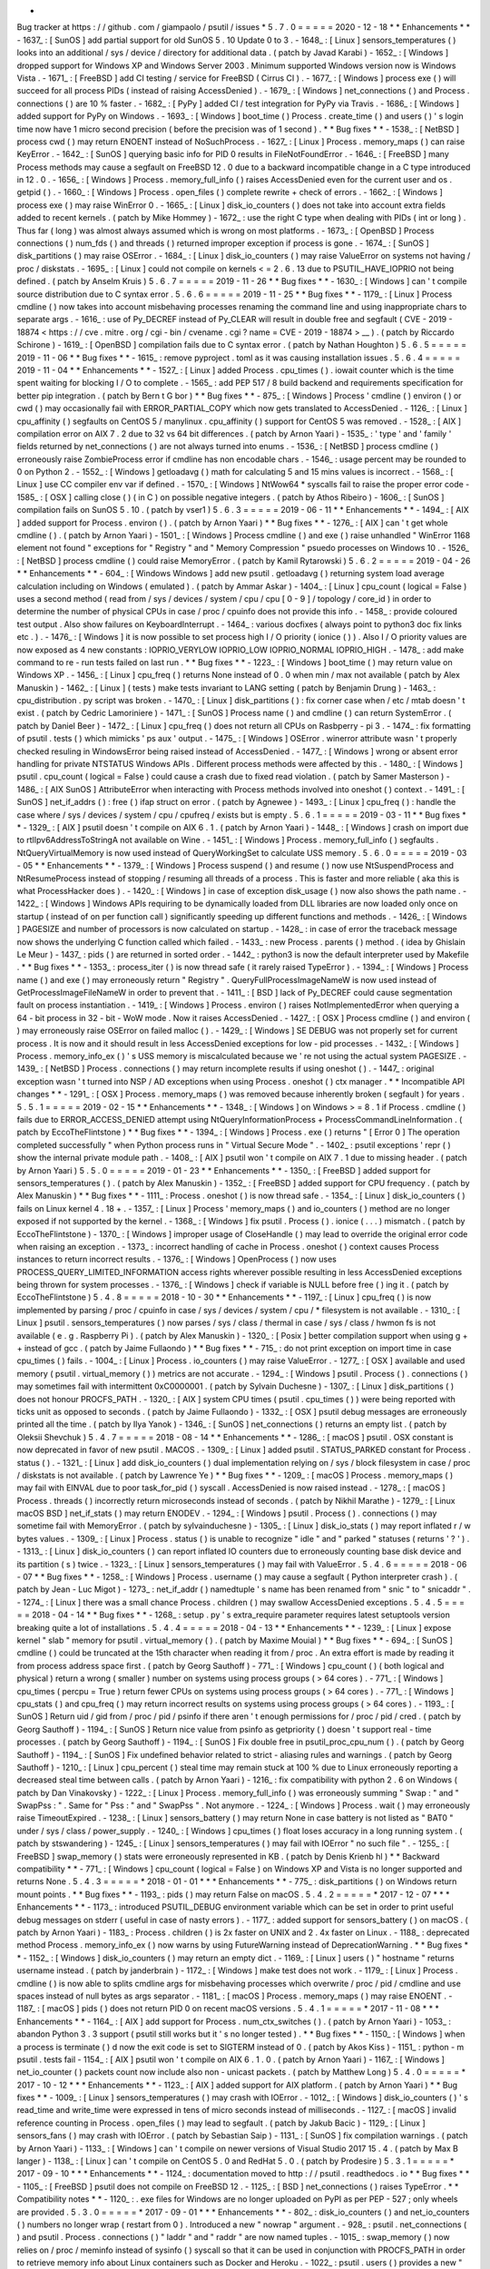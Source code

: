 *
Bug
tracker
at
https
:
/
/
github
.
com
/
giampaolo
/
psutil
/
issues
*
5
.
7
.
0
=
=
=
=
=
2020
-
12
-
18
*
*
Enhancements
*
*
-
1637_
:
[
SunOS
]
add
partial
support
for
old
SunOS
5
.
10
Update
0
to
3
.
-
1648_
:
[
Linux
]
sensors_temperatures
(
)
looks
into
an
additional
/
sys
/
device
/
directory
for
additional
data
.
(
patch
by
Javad
Karabi
)
-
1652_
:
[
Windows
]
dropped
support
for
Windows
XP
and
Windows
Server
2003
.
Minimum
supported
Windows
version
now
is
Windows
Vista
.
-
1671_
:
[
FreeBSD
]
add
CI
testing
/
service
for
FreeBSD
(
Cirrus
CI
)
.
-
1677_
:
[
Windows
]
process
exe
(
)
will
succeed
for
all
process
PIDs
(
instead
of
raising
AccessDenied
)
.
-
1679_
:
[
Windows
]
net_connections
(
)
and
Process
.
connections
(
)
are
10
%
faster
.
-
1682_
:
[
PyPy
]
added
CI
/
test
integration
for
PyPy
via
Travis
.
-
1686_
:
[
Windows
]
added
support
for
PyPy
on
Windows
.
-
1693_
:
[
Windows
]
boot_time
(
)
Process
.
create_time
(
)
and
users
(
)
'
s
login
time
now
have
1
micro
second
precision
(
before
the
precision
was
of
1
second
)
.
*
*
Bug
fixes
*
*
-
1538_
:
[
NetBSD
]
process
cwd
(
)
may
return
ENOENT
instead
of
NoSuchProcess
.
-
1627_
:
[
Linux
]
Process
.
memory_maps
(
)
can
raise
KeyError
.
-
1642_
:
[
SunOS
]
querying
basic
info
for
PID
0
results
in
FileNotFoundError
.
-
1646_
:
[
FreeBSD
]
many
Process
methods
may
cause
a
segfault
on
FreeBSD
12
.
0
due
to
a
backward
incompatible
change
in
a
C
type
introduced
in
12
.
0
.
-
1656_
:
[
Windows
]
Process
.
memory_full_info
(
)
raises
AccessDenied
even
for
the
current
user
and
os
.
getpid
(
)
.
-
1660_
:
[
Windows
]
Process
.
open_files
(
)
complete
rewrite
+
check
of
errors
.
-
1662_
:
[
Windows
]
process
exe
(
)
may
raise
WinError
0
.
-
1665_
:
[
Linux
]
disk_io_counters
(
)
does
not
take
into
account
extra
fields
added
to
recent
kernels
.
(
patch
by
Mike
Hommey
)
-
1672_
:
use
the
right
C
type
when
dealing
with
PIDs
(
int
or
long
)
.
Thus
far
(
long
)
was
almost
always
assumed
which
is
wrong
on
most
platforms
.
-
1673_
:
[
OpenBSD
]
Process
connections
(
)
num_fds
(
)
and
threads
(
)
returned
improper
exception
if
process
is
gone
.
-
1674_
:
[
SunOS
]
disk_partitions
(
)
may
raise
OSError
.
-
1684_
:
[
Linux
]
disk_io_counters
(
)
may
raise
ValueError
on
systems
not
having
/
proc
/
diskstats
.
-
1695_
:
[
Linux
]
could
not
compile
on
kernels
<
=
2
.
6
.
13
due
to
PSUTIL_HAVE_IOPRIO
not
being
defined
.
(
patch
by
Anselm
Kruis
)
5
.
6
.
7
=
=
=
=
=
2019
-
11
-
26
*
*
Bug
fixes
*
*
-
1630_
:
[
Windows
]
can
'
t
compile
source
distribution
due
to
C
syntax
error
.
5
.
6
.
6
=
=
=
=
=
2019
-
11
-
25
*
*
Bug
fixes
*
*
-
1179_
:
[
Linux
]
Process
cmdline
(
)
now
takes
into
account
misbehaving
processes
renaming
the
command
line
and
using
inappropriate
chars
to
separate
args
.
-
1616_
:
use
of
Py_DECREF
instead
of
Py_CLEAR
will
result
in
double
free
and
segfault
(
CVE
-
2019
-
18874
<
https
:
/
/
cve
.
mitre
.
org
/
cgi
-
bin
/
cvename
.
cgi
?
name
=
CVE
-
2019
-
18874
>
__
)
.
(
patch
by
Riccardo
Schirone
)
-
1619_
:
[
OpenBSD
]
compilation
fails
due
to
C
syntax
error
.
(
patch
by
Nathan
Houghton
)
5
.
6
.
5
=
=
=
=
=
2019
-
11
-
06
*
*
Bug
fixes
*
*
-
1615_
:
remove
pyproject
.
toml
as
it
was
causing
installation
issues
.
5
.
6
.
4
=
=
=
=
=
2019
-
11
-
04
*
*
Enhancements
*
*
-
1527_
:
[
Linux
]
added
Process
.
cpu_times
(
)
.
iowait
counter
which
is
the
time
spent
waiting
for
blocking
I
/
O
to
complete
.
-
1565_
:
add
PEP
517
/
8
build
backend
and
requirements
specification
for
better
pip
integration
.
(
patch
by
Bern
t
G
bor
)
*
*
Bug
fixes
*
*
-
875_
:
[
Windows
]
Process
'
cmdline
(
)
environ
(
)
or
cwd
(
)
may
occasionally
fail
with
ERROR_PARTIAL_COPY
which
now
gets
translated
to
AccessDenied
.
-
1126_
:
[
Linux
]
cpu_affinity
(
)
segfaults
on
CentOS
5
/
manylinux
.
cpu_affinity
(
)
support
for
CentOS
5
was
removed
.
-
1528_
:
[
AIX
]
compilation
error
on
AIX
7
.
2
due
to
32
vs
64
bit
differences
.
(
patch
by
Arnon
Yaari
)
-
1535_
:
'
type
'
and
'
family
'
fields
returned
by
net_connections
(
)
are
not
always
turned
into
enums
.
-
1536_
:
[
NetBSD
]
process
cmdline
(
)
erroneously
raise
ZombieProcess
error
if
cmdline
has
non
encodable
chars
.
-
1546_
:
usage
percent
may
be
rounded
to
0
on
Python
2
.
-
1552_
:
[
Windows
]
getloadavg
(
)
math
for
calculating
5
and
15
mins
values
is
incorrect
.
-
1568_
:
[
Linux
]
use
CC
compiler
env
var
if
defined
.
-
1570_
:
[
Windows
]
NtWow64
*
syscalls
fail
to
raise
the
proper
error
code
-
1585_
:
[
OSX
]
calling
close
(
)
(
in
C
)
on
possible
negative
integers
.
(
patch
by
Athos
Ribeiro
)
-
1606_
:
[
SunOS
]
compilation
fails
on
SunOS
5
.
10
.
(
patch
by
vser1
)
5
.
6
.
3
=
=
=
=
=
2019
-
06
-
11
*
*
Enhancements
*
*
-
1494_
:
[
AIX
]
added
support
for
Process
.
environ
(
)
.
(
patch
by
Arnon
Yaari
)
*
*
Bug
fixes
*
*
-
1276_
:
[
AIX
]
can
'
t
get
whole
cmdline
(
)
.
(
patch
by
Arnon
Yaari
)
-
1501_
:
[
Windows
]
Process
cmdline
(
)
and
exe
(
)
raise
unhandled
"
WinError
1168
element
not
found
"
exceptions
for
"
Registry
"
and
"
Memory
Compression
"
psuedo
processes
on
Windows
10
.
-
1526_
:
[
NetBSD
]
process
cmdline
(
)
could
raise
MemoryError
.
(
patch
by
Kamil
Rytarowski
)
5
.
6
.
2
=
=
=
=
=
2019
-
04
-
26
*
*
Enhancements
*
*
-
604_
:
[
Windows
Windows
]
add
new
psutil
.
getloadavg
(
)
returning
system
load
average
calculation
including
on
Windows
(
emulated
)
.
(
patch
by
Ammar
Askar
)
-
1404_
:
[
Linux
]
cpu_count
(
logical
=
False
)
uses
a
second
method
(
read
from
/
sys
/
devices
/
system
/
cpu
/
cpu
[
0
-
9
]
/
topology
/
core_id
)
in
order
to
determine
the
number
of
physical
CPUs
in
case
/
proc
/
cpuinfo
does
not
provide
this
info
.
-
1458_
:
provide
coloured
test
output
.
Also
show
failures
on
KeyboardInterrupt
.
-
1464_
:
various
docfixes
(
always
point
to
python3
doc
fix
links
etc
.
)
.
-
1476_
:
[
Windows
]
it
is
now
possible
to
set
process
high
I
/
O
priority
(
ionice
(
)
)
.
Also
I
/
O
priority
values
are
now
exposed
as
4
new
constants
:
IOPRIO_VERYLOW
IOPRIO_LOW
IOPRIO_NORMAL
IOPRIO_HIGH
.
-
1478_
:
add
make
command
to
re
-
run
tests
failed
on
last
run
.
*
*
Bug
fixes
*
*
-
1223_
:
[
Windows
]
boot_time
(
)
may
return
value
on
Windows
XP
.
-
1456_
:
[
Linux
]
cpu_freq
(
)
returns
None
instead
of
0
.
0
when
min
/
max
not
available
(
patch
by
Alex
Manuskin
)
-
1462_
:
[
Linux
]
(
tests
)
make
tests
invariant
to
LANG
setting
(
patch
by
Benjamin
Drung
)
-
1463_
:
cpu_distribution
.
py
script
was
broken
.
-
1470_
:
[
Linux
]
disk_partitions
(
)
:
fix
corner
case
when
/
etc
/
mtab
doesn
'
t
exist
.
(
patch
by
Cedric
Lamoriniere
)
-
1471_
:
[
SunOS
]
Process
name
(
)
and
cmdline
(
)
can
return
SystemError
.
(
patch
by
Daniel
Beer
)
-
1472_
:
[
Linux
]
cpu_freq
(
)
does
not
return
all
CPUs
on
Rasbperry
-
pi
3
.
-
1474_
:
fix
formatting
of
psutil
.
tests
(
)
which
mimicks
'
ps
aux
'
output
.
-
1475_
:
[
Windows
]
OSError
.
winerror
attribute
wasn
'
t
properly
checked
resuling
in
WindowsError
being
raised
instead
of
AccessDenied
.
-
1477_
:
[
Windows
]
wrong
or
absent
error
handling
for
private
NTSTATUS
Windows
APIs
.
Different
process
methods
were
affected
by
this
.
-
1480_
:
[
Windows
]
psutil
.
cpu_count
(
logical
=
False
)
could
cause
a
crash
due
to
fixed
read
violation
.
(
patch
by
Samer
Masterson
)
-
1486_
:
[
AIX
SunOS
]
AttributeError
when
interacting
with
Process
methods
involved
into
oneshot
(
)
context
.
-
1491_
:
[
SunOS
]
net_if_addrs
(
)
:
free
(
)
ifap
struct
on
error
.
(
patch
by
Agnewee
)
-
1493_
:
[
Linux
]
cpu_freq
(
)
:
handle
the
case
where
/
sys
/
devices
/
system
/
cpu
/
cpufreq
/
exists
but
is
empty
.
5
.
6
.
1
=
=
=
=
=
2019
-
03
-
11
*
*
Bug
fixes
*
*
-
1329_
:
[
AIX
]
psutil
doesn
'
t
compile
on
AIX
6
.
1
.
(
patch
by
Arnon
Yaari
)
-
1448_
:
[
Windows
]
crash
on
import
due
to
rtlIpv6AddressToStringA
not
available
on
Wine
.
-
1451_
:
[
Windows
]
Process
.
memory_full_info
(
)
segfaults
.
NtQueryVirtualMemory
is
now
used
instead
of
QueryWorkingSet
to
calculate
USS
memory
.
5
.
6
.
0
=
=
=
=
=
2019
-
03
-
05
*
*
Enhancements
*
*
-
1379_
:
[
Windows
]
Process
suspend
(
)
and
resume
(
)
now
use
NtSuspendProcess
and
NtResumeProcess
instead
of
stopping
/
resuming
all
threads
of
a
process
.
This
is
faster
and
more
reliable
(
aka
this
is
what
ProcessHacker
does
)
.
-
1420_
:
[
Windows
]
in
case
of
exception
disk_usage
(
)
now
also
shows
the
path
name
.
-
1422_
:
[
Windows
]
Windows
APIs
requiring
to
be
dynamically
loaded
from
DLL
libraries
are
now
loaded
only
once
on
startup
(
instead
of
on
per
function
call
)
significantly
speeding
up
different
functions
and
methods
.
-
1426_
:
[
Windows
]
PAGESIZE
and
number
of
processors
is
now
calculated
on
startup
.
-
1428_
:
in
case
of
error
the
traceback
message
now
shows
the
underlying
C
function
called
which
failed
.
-
1433_
:
new
Process
.
parents
(
)
method
.
(
idea
by
Ghislain
Le
Meur
)
-
1437_
:
pids
(
)
are
returned
in
sorted
order
.
-
1442_
:
python3
is
now
the
default
interpreter
used
by
Makefile
.
*
*
Bug
fixes
*
*
-
1353_
:
process_iter
(
)
is
now
thread
safe
(
it
rarely
raised
TypeError
)
.
-
1394_
:
[
Windows
]
Process
name
(
)
and
exe
(
)
may
erroneously
return
"
Registry
"
.
QueryFullProcessImageNameW
is
now
used
instead
of
GetProcessImageFileNameW
in
order
to
prevent
that
.
-
1411_
:
[
BSD
]
lack
of
Py_DECREF
could
cause
segmentation
fault
on
process
instantiation
.
-
1419_
:
[
Windows
]
Process
.
environ
(
)
raises
NotImplementedError
when
querying
a
64
-
bit
process
in
32
-
bit
-
WoW
mode
.
Now
it
raises
AccessDenied
.
-
1427_
:
[
OSX
]
Process
cmdline
(
)
and
environ
(
)
may
erroneously
raise
OSError
on
failed
malloc
(
)
.
-
1429_
:
[
Windows
]
SE
DEBUG
was
not
properly
set
for
current
process
.
It
is
now
and
it
should
result
in
less
AccessDenied
exceptions
for
low
-
pid
processes
.
-
1432_
:
[
Windows
]
Process
.
memory_info_ex
(
)
'
s
USS
memory
is
miscalculated
because
we
'
re
not
using
the
actual
system
PAGESIZE
.
-
1439_
:
[
NetBSD
]
Process
.
connections
(
)
may
return
incomplete
results
if
using
oneshot
(
)
.
-
1447_
:
original
exception
wasn
'
t
turned
into
NSP
/
AD
exceptions
when
using
Process
.
oneshot
(
)
ctx
manager
.
*
*
Incompatible
API
changes
*
*
-
1291_
:
[
OSX
]
Process
.
memory_maps
(
)
was
removed
because
inherently
broken
(
segfault
)
for
years
.
5
.
5
.
1
=
=
=
=
=
2019
-
02
-
15
*
*
Enhancements
*
*
-
1348_
:
[
Windows
]
on
Windows
>
=
8
.
1
if
Process
.
cmdline
(
)
fails
due
to
ERROR_ACCESS_DENIED
attempt
using
NtQueryInformationProcess
+
ProcessCommandLineInformation
.
(
patch
by
EccoTheFlintstone
)
*
*
Bug
fixes
*
*
-
1394_
:
[
Windows
]
Process
.
exe
(
)
returns
"
[
Error
0
]
The
operation
completed
successfully
"
when
Python
process
runs
in
"
Virtual
Secure
Mode
"
.
-
1402_
:
psutil
exceptions
'
repr
(
)
show
the
internal
private
module
path
.
-
1408_
:
[
AIX
]
psutil
won
'
t
compile
on
AIX
7
.
1
due
to
missing
header
.
(
patch
by
Arnon
Yaari
)
5
.
5
.
0
=
=
=
=
=
2019
-
01
-
23
*
*
Enhancements
*
*
-
1350_
:
[
FreeBSD
]
added
support
for
sensors_temperatures
(
)
.
(
patch
by
Alex
Manuskin
)
-
1352_
:
[
FreeBSD
]
added
support
for
CPU
frequency
.
(
patch
by
Alex
Manuskin
)
*
*
Bug
fixes
*
*
-
1111_
:
Process
.
oneshot
(
)
is
now
thread
safe
.
-
1354_
:
[
Linux
]
disk_io_counters
(
)
fails
on
Linux
kernel
4
.
18
+
.
-
1357_
:
[
Linux
]
Process
'
memory_maps
(
)
and
io_counters
(
)
method
are
no
longer
exposed
if
not
supported
by
the
kernel
.
-
1368_
:
[
Windows
]
fix
psutil
.
Process
(
)
.
ionice
(
.
.
.
)
mismatch
.
(
patch
by
EccoTheFlintstone
)
-
1370_
:
[
Windows
]
improper
usage
of
CloseHandle
(
)
may
lead
to
override
the
original
error
code
when
raising
an
exception
.
-
1373_
:
incorrect
handling
of
cache
in
Process
.
oneshot
(
)
context
causes
Process
instances
to
return
incorrect
results
.
-
1376_
:
[
Windows
]
OpenProcess
(
)
now
uses
PROCESS_QUERY_LIMITED_INFORMATION
access
rights
wherever
possible
resulting
in
less
AccessDenied
exceptions
being
thrown
for
system
processes
.
-
1376_
:
[
Windows
]
check
if
variable
is
NULL
before
free
(
)
ing
it
.
(
patch
by
EccoTheFlintstone
)
5
.
4
.
8
=
=
=
=
=
2018
-
10
-
30
*
*
Enhancements
*
*
-
1197_
:
[
Linux
]
cpu_freq
(
)
is
now
implemented
by
parsing
/
proc
/
cpuinfo
in
case
/
sys
/
devices
/
system
/
cpu
/
*
filesystem
is
not
available
.
-
1310_
:
[
Linux
]
psutil
.
sensors_temperatures
(
)
now
parses
/
sys
/
class
/
thermal
in
case
/
sys
/
class
/
hwmon
fs
is
not
available
(
e
.
g
.
Raspberry
Pi
)
.
(
patch
by
Alex
Manuskin
)
-
1320_
:
[
Posix
]
better
compilation
support
when
using
g
+
+
instead
of
gcc
.
(
patch
by
Jaime
Fullaondo
)
*
*
Bug
fixes
*
*
-
715_
:
do
not
print
exception
on
import
time
in
case
cpu_times
(
)
fails
.
-
1004_
:
[
Linux
]
Process
.
io_counters
(
)
may
raise
ValueError
.
-
1277_
:
[
OSX
]
available
and
used
memory
(
psutil
.
virtual_memory
(
)
)
metrics
are
not
accurate
.
-
1294_
:
[
Windows
]
psutil
.
Process
(
)
.
connections
(
)
may
sometimes
fail
with
intermittent
0xC0000001
.
(
patch
by
Sylvain
Duchesne
)
-
1307_
:
[
Linux
]
disk_partitions
(
)
does
not
honour
PROCFS_PATH
.
-
1320_
:
[
AIX
]
system
CPU
times
(
psutil
.
cpu_times
(
)
)
were
being
reported
with
ticks
unit
as
opposed
to
seconds
.
(
patch
by
Jaime
Fullaondo
)
-
1332_
:
[
OSX
]
psutil
debug
messages
are
erroneously
printed
all
the
time
.
(
patch
by
Ilya
Yanok
)
-
1346_
:
[
SunOS
]
net_connections
(
)
returns
an
empty
list
.
(
patch
by
Oleksii
Shevchuk
)
5
.
4
.
7
=
=
=
=
=
2018
-
08
-
14
*
*
Enhancements
*
*
-
1286_
:
[
macOS
]
psutil
.
OSX
constant
is
now
deprecated
in
favor
of
new
psutil
.
MACOS
.
-
1309_
:
[
Linux
]
added
psutil
.
STATUS_PARKED
constant
for
Process
.
status
(
)
.
-
1321_
:
[
Linux
]
add
disk_io_counters
(
)
dual
implementation
relying
on
/
sys
/
block
filesystem
in
case
/
proc
/
diskstats
is
not
available
.
(
patch
by
Lawrence
Ye
)
*
*
Bug
fixes
*
*
-
1209_
:
[
macOS
]
Process
.
memory_maps
(
)
may
fail
with
EINVAL
due
to
poor
task_for_pid
(
)
syscall
.
AccessDenied
is
now
raised
instead
.
-
1278_
:
[
macOS
]
Process
.
threads
(
)
incorrectly
return
microseconds
instead
of
seconds
.
(
patch
by
Nikhil
Marathe
)
-
1279_
:
[
Linux
macOS
BSD
]
net_if_stats
(
)
may
return
ENODEV
.
-
1294_
:
[
Windows
]
psutil
.
Process
(
)
.
connections
(
)
may
sometime
fail
with
MemoryError
.
(
patch
by
sylvainduchesne
)
-
1305_
:
[
Linux
]
disk_io_stats
(
)
may
report
inflated
r
/
w
bytes
values
.
-
1309_
:
[
Linux
]
Process
.
status
(
)
is
unable
to
recognize
"
idle
"
and
"
parked
"
statuses
(
returns
'
?
'
)
.
-
1313_
:
[
Linux
]
disk_io_counters
(
)
can
report
inflated
IO
counters
due
to
erroneously
counting
base
disk
device
and
its
partition
(
s
)
twice
.
-
1323_
:
[
Linux
]
sensors_temperatures
(
)
may
fail
with
ValueError
.
5
.
4
.
6
=
=
=
=
=
2018
-
06
-
07
*
*
Bug
fixes
*
*
-
1258_
:
[
Windows
]
Process
.
username
(
)
may
cause
a
segfault
(
Python
interpreter
crash
)
.
(
patch
by
Jean
-
Luc
Migot
)
-
1273_
:
net_if_addr
(
)
namedtuple
'
s
name
has
been
renamed
from
"
snic
"
to
"
snicaddr
"
.
-
1274_
:
[
Linux
]
there
was
a
small
chance
Process
.
children
(
)
may
swallow
AccessDenied
exceptions
.
5
.
4
.
5
=
=
=
=
=
2018
-
04
-
14
*
*
Bug
fixes
*
*
-
1268_
:
setup
.
py
'
s
extra_require
parameter
requires
latest
setuptools
version
breaking
quite
a
lot
of
installations
.
5
.
4
.
4
=
=
=
=
=
2018
-
04
-
13
*
*
Enhancements
*
*
-
1239_
:
[
Linux
]
expose
kernel
"
slab
"
memory
for
psutil
.
virtual_memory
(
)
.
(
patch
by
Maxime
Mouial
)
*
*
Bug
fixes
*
*
-
694_
:
[
SunOS
]
cmdline
(
)
could
be
truncated
at
the
15th
character
when
reading
it
from
/
proc
.
An
extra
effort
is
made
by
reading
it
from
process
address
space
first
.
(
patch
by
Georg
Sauthoff
)
-
771_
:
[
Windows
]
cpu_count
(
)
(
both
logical
and
physical
)
return
a
wrong
(
smaller
)
number
on
systems
using
process
groups
(
>
64
cores
)
.
-
771_
:
[
Windows
]
cpu_times
(
percpu
=
True
)
return
fewer
CPUs
on
systems
using
process
groups
(
>
64
cores
)
.
-
771_
:
[
Windows
]
cpu_stats
(
)
and
cpu_freq
(
)
may
return
incorrect
results
on
systems
using
process
groups
(
>
64
cores
)
.
-
1193_
:
[
SunOS
]
Return
uid
/
gid
from
/
proc
/
pid
/
psinfo
if
there
aren
'
t
enough
permissions
for
/
proc
/
pid
/
cred
.
(
patch
by
Georg
Sauthoff
)
-
1194_
:
[
SunOS
]
Return
nice
value
from
psinfo
as
getpriority
(
)
doesn
'
t
support
real
-
time
processes
.
(
patch
by
Georg
Sauthoff
)
-
1194_
:
[
SunOS
]
Fix
double
free
in
psutil_proc_cpu_num
(
)
.
(
patch
by
Georg
Sauthoff
)
-
1194_
:
[
SunOS
]
Fix
undefined
behavior
related
to
strict
-
aliasing
rules
and
warnings
.
(
patch
by
Georg
Sauthoff
)
-
1210_
:
[
Linux
]
cpu_percent
(
)
steal
time
may
remain
stuck
at
100
%
due
to
Linux
erroneously
reporting
a
decreased
steal
time
between
calls
.
(
patch
by
Arnon
Yaari
)
-
1216_
:
fix
compatibility
with
python
2
.
6
on
Windows
(
patch
by
Dan
Vinakovsky
)
-
1222_
:
[
Linux
]
Process
.
memory_full_info
(
)
was
erroneously
summing
"
Swap
:
"
and
"
SwapPss
:
"
.
Same
for
"
Pss
:
"
and
"
SwapPss
"
.
Not
anymore
.
-
1224_
:
[
Windows
]
Process
.
wait
(
)
may
erroneously
raise
TimeoutExpired
.
-
1238_
:
[
Linux
]
sensors_battery
(
)
may
return
None
in
case
battery
is
not
listed
as
"
BAT0
"
under
/
sys
/
class
/
power_supply
.
-
1240_
:
[
Windows
]
cpu_times
(
)
float
loses
accuracy
in
a
long
running
system
.
(
patch
by
stswandering
)
-
1245_
:
[
Linux
]
sensors_temperatures
(
)
may
fail
with
IOError
"
no
such
file
"
.
-
1255_
:
[
FreeBSD
]
swap_memory
(
)
stats
were
erroneously
represented
in
KB
.
(
patch
by
Denis
Krienb
hl
)
*
*
Backward
compatibility
*
*
-
771_
:
[
Windows
]
cpu_count
(
logical
=
False
)
on
Windows
XP
and
Vista
is
no
longer
supported
and
returns
None
.
5
.
4
.
3
=
=
=
=
=
*
2018
-
01
-
01
*
*
*
Enhancements
*
*
-
775_
:
disk_partitions
(
)
on
Windows
return
mount
points
.
*
*
Bug
fixes
*
*
-
1193_
:
pids
(
)
may
return
False
on
macOS
.
5
.
4
.
2
=
=
=
=
=
*
2017
-
12
-
07
*
*
*
Enhancements
*
*
-
1173_
:
introduced
PSUTIL_DEBUG
environment
variable
which
can
be
set
in
order
to
print
useful
debug
messages
on
stderr
(
useful
in
case
of
nasty
errors
)
.
-
1177_
:
added
support
for
sensors_battery
(
)
on
macOS
.
(
patch
by
Arnon
Yaari
)
-
1183_
:
Process
.
children
(
)
is
2x
faster
on
UNIX
and
2
.
4x
faster
on
Linux
.
-
1188_
:
deprecated
method
Process
.
memory_info_ex
(
)
now
warns
by
using
FutureWarning
instead
of
DeprecationWarning
.
*
*
Bug
fixes
*
*
-
1152_
:
[
Windows
]
disk_io_counters
(
)
may
return
an
empty
dict
.
-
1169_
:
[
Linux
]
users
(
)
"
hostname
"
returns
username
instead
.
(
patch
by
janderbrain
)
-
1172_
:
[
Windows
]
make
test
does
not
work
.
-
1179_
:
[
Linux
]
Process
.
cmdline
(
)
is
now
able
to
splits
cmdline
args
for
misbehaving
processes
which
overwrite
/
proc
/
pid
/
cmdline
and
use
spaces
instead
of
null
bytes
as
args
separator
.
-
1181_
:
[
macOS
]
Process
.
memory_maps
(
)
may
raise
ENOENT
.
-
1187_
:
[
macOS
]
pids
(
)
does
not
return
PID
0
on
recent
macOS
versions
.
5
.
4
.
1
=
=
=
=
=
*
2017
-
11
-
08
*
*
*
Enhancements
*
*
-
1164_
:
[
AIX
]
add
support
for
Process
.
num_ctx_switches
(
)
.
(
patch
by
Arnon
Yaari
)
-
1053_
:
abandon
Python
3
.
3
support
(
psutil
still
works
but
it
'
s
no
longer
tested
)
.
*
*
Bug
fixes
*
*
-
1150_
:
[
Windows
]
when
a
process
is
terminate
(
)
d
now
the
exit
code
is
set
to
SIGTERM
instead
of
0
.
(
patch
by
Akos
Kiss
)
-
1151_
:
python
-
m
psutil
.
tests
fail
-
1154_
:
[
AIX
]
psutil
won
'
t
compile
on
AIX
6
.
1
.
0
.
(
patch
by
Arnon
Yaari
)
-
1167_
:
[
Windows
]
net_io_counter
(
)
packets
count
now
include
also
non
-
unicast
packets
.
(
patch
by
Matthew
Long
)
5
.
4
.
0
=
=
=
=
=
*
2017
-
10
-
12
*
*
*
Enhancements
*
*
-
1123_
:
[
AIX
]
added
support
for
AIX
platform
.
(
patch
by
Arnon
Yaari
)
*
*
Bug
fixes
*
*
-
1009_
:
[
Linux
]
sensors_temperatures
(
)
may
crash
with
IOError
.
-
1012_
:
[
Windows
]
disk_io_counters
(
)
'
s
read_time
and
write_time
were
expressed
in
tens
of
micro
seconds
instead
of
milliseconds
.
-
1127_
:
[
macOS
]
invalid
reference
counting
in
Process
.
open_files
(
)
may
lead
to
segfault
.
(
patch
by
Jakub
Bacic
)
-
1129_
:
[
Linux
]
sensors_fans
(
)
may
crash
with
IOError
.
(
patch
by
Sebastian
Saip
)
-
1131_
:
[
SunOS
]
fix
compilation
warnings
.
(
patch
by
Arnon
Yaari
)
-
1133_
:
[
Windows
]
can
'
t
compile
on
newer
versions
of
Visual
Studio
2017
15
.
4
.
(
patch
by
Max
B
langer
)
-
1138_
:
[
Linux
]
can
'
t
compile
on
CentOS
5
.
0
and
RedHat
5
.
0
.
(
patch
by
Prodesire
)
5
.
3
.
1
=
=
=
=
=
*
2017
-
09
-
10
*
*
*
Enhancements
*
*
-
1124_
:
documentation
moved
to
http
:
/
/
psutil
.
readthedocs
.
io
*
*
Bug
fixes
*
*
-
1105_
:
[
FreeBSD
]
psutil
does
not
compile
on
FreeBSD
12
.
-
1125_
:
[
BSD
]
net_connections
(
)
raises
TypeError
.
*
*
Compatibility
notes
*
*
-
1120_
:
.
exe
files
for
Windows
are
no
longer
uploaded
on
PyPI
as
per
PEP
-
527
;
only
wheels
are
provided
.
5
.
3
.
0
=
=
=
=
=
*
2017
-
09
-
01
*
*
*
Enhancements
*
*
-
802_
:
disk_io_counters
(
)
and
net_io_counters
(
)
numbers
no
longer
wrap
(
restart
from
0
)
.
Introduced
a
new
"
nowrap
"
argument
.
-
928_
:
psutil
.
net_connections
(
)
and
psutil
.
Process
.
connections
(
)
"
laddr
"
and
"
raddr
"
are
now
named
tuples
.
-
1015_
:
swap_memory
(
)
now
relies
on
/
proc
/
meminfo
instead
of
sysinfo
(
)
syscall
so
that
it
can
be
used
in
conjunction
with
PROCFS_PATH
in
order
to
retrieve
memory
info
about
Linux
containers
such
as
Docker
and
Heroku
.
-
1022_
:
psutil
.
users
(
)
provides
a
new
"
pid
"
field
.
-
1025_
:
process_iter
(
)
accepts
two
new
parameters
in
order
to
invoke
Process
.
as_dict
(
)
:
"
attrs
"
and
"
ad_value
"
.
With
this
you
can
iterate
over
all
processes
in
one
shot
without
needing
to
catch
NoSuchProcess
and
do
list
/
dict
comprehensions
.
-
1040_
:
implemented
full
unicode
support
.
-
1051_
:
disk_usage
(
)
on
Python
3
is
now
able
to
accept
bytes
.
-
1058_
:
test
suite
now
enables
all
warnings
by
default
.
-
1060_
:
source
distribution
is
dynamically
generated
so
that
it
only
includes
relevant
files
.
-
1079_
:
[
FreeBSD
]
net_connections
(
)
'
s
fd
number
is
now
being
set
for
real
(
instead
of
-
1
)
.
(
patch
by
Gleb
Smirnoff
)
-
1091_
:
[
SunOS
]
implemented
Process
.
environ
(
)
.
(
patch
by
Oleksii
Shevchuk
)
*
*
Bug
fixes
*
*
-
989_
:
[
Windows
]
boot_time
(
)
may
return
a
negative
value
.
-
1007_
:
[
Windows
]
boot_time
(
)
can
have
a
1
sec
fluctuation
between
calls
;
the
value
of
the
first
call
is
now
cached
so
that
boot_time
(
)
always
returns
the
same
value
if
fluctuation
is
<
=
1
second
.
-
1013_
:
[
FreeBSD
]
psutil
.
net_connections
(
)
may
return
incorrect
PID
.
(
patch
by
Gleb
Smirnoff
)
-
1014_
:
[
Linux
]
Process
class
can
mask
legitimate
ENOENT
exceptions
as
NoSuchProcess
.
-
1016_
:
disk_io_counters
(
)
raises
RuntimeError
on
a
system
with
no
disks
.
-
1017_
:
net_io_counters
(
)
raises
RuntimeError
on
a
system
with
no
network
cards
installed
.
-
1021_
:
[
Linux
]
open_files
(
)
may
erroneously
raise
NoSuchProcess
instead
of
skipping
a
file
which
gets
deleted
while
open
files
are
retrieved
.
-
1029_
:
[
macOS
FreeBSD
]
Process
.
connections
(
'
unix
'
)
on
Python
3
doesn
'
t
properly
handle
unicode
paths
and
may
raise
UnicodeDecodeError
.
-
1033_
:
[
macOS
FreeBSD
]
memory
leak
for
net_connections
(
)
and
Process
.
connections
(
)
when
retrieving
UNIX
sockets
(
kind
=
'
unix
'
)
.
-
1040_
:
fixed
many
unicode
related
issues
such
as
UnicodeDecodeError
on
Python
3
+
UNIX
and
invalid
encoded
data
on
Windows
.
-
1042_
:
[
FreeBSD
]
psutil
won
'
t
compile
on
FreeBSD
12
.
-
1044_
:
[
macOS
]
different
Process
methods
incorrectly
raise
AccessDenied
for
zombie
processes
.
-
1046_
:
[
Windows
]
disk_partitions
(
)
on
Windows
overrides
user
'
s
SetErrorMode
.
-
1047_
:
[
Windows
]
Process
username
(
)
:
memory
leak
in
case
exception
is
thrown
.
-
1048_
:
[
Windows
]
users
(
)
'
s
host
field
report
an
invalid
IP
address
.
-
1050_
:
[
Windows
]
Process
.
memory_maps
memory
(
)
leaks
memory
.
-
1055_
:
cpu_count
(
)
is
no
longer
cached
;
this
is
useful
on
systems
such
as
Linux
where
CPUs
can
be
disabled
at
runtime
.
This
also
reflects
on
Process
.
cpu_percent
(
)
which
no
longer
uses
the
cache
.
-
1058_
:
fixed
Python
warnings
.
-
1062_
:
disk_io_counters
(
)
and
net_io_counters
(
)
raise
TypeError
if
no
disks
or
NICs
are
installed
on
the
system
.
-
1063_
:
[
NetBSD
]
net_connections
(
)
may
list
incorrect
sockets
.
-
1064_
:
[
NetBSD
]
swap_memory
(
)
may
segfault
in
case
of
error
.
-
1065_
:
[
OpenBSD
]
Process
.
cmdline
(
)
may
raise
SystemError
.
-
1067_
:
[
NetBSD
]
Process
.
cmdline
(
)
leaks
memory
if
process
has
terminated
.
-
1069_
:
[
FreeBSD
]
Process
.
cpu_num
(
)
may
return
255
for
certain
kernel
processes
.
-
1071_
:
[
Linux
]
cpu_freq
(
)
may
raise
IOError
on
old
RedHat
distros
.
-
1074_
:
[
FreeBSD
]
sensors_battery
(
)
raises
OSError
in
case
of
no
battery
.
-
1075_
:
[
Windows
]
net_if_addrs
(
)
:
inet_ntop
(
)
return
value
is
not
checked
.
-
1077_
:
[
SunOS
]
net_if_addrs
(
)
shows
garbage
addresses
on
SunOS
5
.
10
.
(
patch
by
Oleksii
Shevchuk
)
-
1077_
:
[
SunOS
]
net_connections
(
)
does
not
work
on
SunOS
5
.
10
.
(
patch
by
Oleksii
Shevchuk
)
-
1079_
:
[
FreeBSD
]
net_connections
(
)
didn
'
t
list
locally
connected
sockets
.
(
patch
by
Gleb
Smirnoff
)
-
1085_
:
cpu_count
(
)
return
value
is
now
checked
and
forced
to
None
if
<
=
1
.
-
1087_
:
Process
.
cpu_percent
(
)
guard
against
cpu_count
(
)
returning
None
and
assumes
1
instead
.
-
1093_
:
[
SunOS
]
memory_maps
(
)
shows
wrong
64
bit
addresses
.
-
1094_
:
[
Windows
]
psutil
.
pid_exists
(
)
may
lie
.
Also
all
process
APIs
relying
on
OpenProcess
Windows
API
now
check
whether
the
PID
is
actually
running
.
-
1098_
:
[
Windows
]
Process
.
wait
(
)
may
erroneously
return
sooner
when
the
PID
is
still
alive
.
-
1099_
:
[
Windows
]
Process
.
terminate
(
)
may
raise
AccessDenied
even
if
the
process
already
died
.
-
1101_
:
[
Linux
]
sensors_temperatures
(
)
may
raise
ENODEV
.
*
*
Porting
notes
*
*
-
1039_
:
returned
types
consolidation
:
-
Windows
/
Process
.
cpu_times
(
)
:
fields
#
3
and
#
4
were
int
instead
of
float
-
Linux
/
FreeBSD
:
connections
(
'
unix
'
)
:
raddr
is
now
set
to
"
"
instead
of
None
-
OpenBSD
:
connections
(
'
unix
'
)
:
laddr
and
raddr
are
now
set
to
"
"
instead
of
None
-
1040_
:
all
strings
are
encoded
by
using
OS
fs
encoding
.
-
1040_
:
the
following
Windows
APIs
on
Python
2
now
return
a
string
instead
of
unicode
:
-
Process
.
memory_maps
(
)
.
path
-
WindowsService
.
bin_path
(
)
-
WindowsService
.
description
(
)
-
WindowsService
.
display_name
(
)
-
WindowsService
.
username
(
)
5
.
2
.
2
=
=
=
=
=
*
2017
-
04
-
10
*
*
*
Bug
fixes
*
*
-
1000_
:
fixed
some
setup
.
py
warnings
.
-
1002_
:
[
SunOS
]
remove
C
macro
which
will
not
be
available
on
new
Solaris
versions
.
(
patch
by
Danek
Duvall
)
-
1004_
:
[
Linux
]
Process
.
io_counters
(
)
may
raise
ValueError
.
-
1006_
:
[
Linux
]
cpu_freq
(
)
may
return
None
on
some
Linux
versions
does
not
support
the
function
;
now
the
function
is
not
declared
instead
.
-
1009_
:
[
Linux
]
sensors_temperatures
(
)
may
raise
OSError
.
-
1010_
:
[
Linux
]
virtual_memory
(
)
may
raise
ValueError
on
Ubuntu
14
.
04
.
5
.
2
.
1
=
=
=
=
=
*
2017
-
03
-
24
*
*
*
Bug
fixes
*
*
-
981_
:
[
Linux
]
cpu_freq
(
)
may
return
an
empty
list
.
-
993_
:
[
Windows
]
Process
.
memory_maps
(
)
on
Python
3
may
raise
UnicodeDecodeError
.
-
996_
:
[
Linux
]
sensors_temperatures
(
)
may
not
show
all
temperatures
.
-
997_
:
[
FreeBSD
]
virtual_memory
(
)
may
fail
due
to
missing
sysctl
parameter
on
FreeBSD
12
.
5
.
2
.
0
=
=
=
=
=
*
2017
-
03
-
05
*
*
*
Enhancements
*
*
-
971_
:
[
Linux
]
Add
psutil
.
sensors_fans
(
)
function
.
(
patch
by
Nicolas
Hennion
)
-
976_
:
[
Windows
]
Process
.
io_counters
(
)
has
2
new
fields
:
*
other_count
*
and
*
other_bytes
*
.
-
976_
:
[
Linux
]
Process
.
io_counters
(
)
has
2
new
fields
:
*
read_chars
*
and
*
write_chars
*
.
*
*
Bug
fixes
*
*
-
872_
:
[
Linux
]
can
now
compile
on
Linux
by
using
MUSL
C
library
.
-
985_
:
[
Windows
]
Fix
a
crash
in
Process
.
open_files
when
the
worker
thread
for
NtQueryObject
times
out
.
-
986_
:
[
Linux
]
Process
.
cwd
(
)
may
raise
NoSuchProcess
instead
of
ZombieProcess
.
5
.
1
.
3
=
=
=
=
=
*
*
Bug
fixes
*
*
-
971_
:
[
Linux
]
sensors_temperatures
(
)
didn
'
t
work
on
CentOS
7
.
-
973_
:
cpu_percent
(
)
may
raise
ZeroDivisionError
.
5
.
1
.
2
=
=
=
=
=
*
2017
-
02
-
03
*
*
*
Bug
fixes
*
*
-
966_
:
[
Linux
]
sensors_battery
(
)
.
power_plugged
may
erroneously
return
None
on
Python
3
.
-
968_
:
[
Linux
]
disk_io_counters
(
)
raises
TypeError
on
python
3
.
-
970_
:
[
Linux
]
sensors_battery
(
)
'
s
name
and
label
fields
on
Python
3
are
bytes
instead
of
str
.
5
.
1
.
1
=
=
=
=
=
*
2017
-
02
-
03
*
*
*
Enhancements
*
*
-
966_
:
[
Linux
]
sensors_battery
(
)
.
percent
is
a
float
and
is
more
precise
.
*
*
Bug
fixes
*
*
-
964_
:
[
Windows
]
Process
.
username
(
)
and
psutil
.
users
(
)
may
return
badly
decoding
character
on
Python
3
.
-
965_
:
[
Linux
]
disk_io_counters
(
)
may
miscalculate
sector
size
and
report
the
wrong
number
of
bytes
read
and
written
.
-
966_
:
[
Linux
]
sensors_battery
(
)
may
fail
with
"
no
such
file
error
"
.
-
966_
:
[
Linux
]
sensors_battery
(
)
.
power_plugged
may
lie
.
5
.
1
.
0
=
=
=
=
=
*
2017
-
02
-
01
*
*
*
Enhancements
*
*
-
357_
:
added
psutil
.
Process
.
cpu_num
(
)
(
what
CPU
a
process
is
on
)
.
-
371_
:
added
psutil
.
sensors_temperatures
(
)
(
Linux
only
)
.
-
941_
:
added
psutil
.
cpu_freq
(
)
(
CPU
frequency
)
.
-
955_
:
added
psutil
.
sensors_battery
(
)
(
Linux
Windows
only
)
.
-
956_
:
cpu_affinity
(
[
]
)
can
now
be
used
as
an
alias
to
set
affinity
against
all
eligible
CPUs
.
*
*
Bug
fixes
*
*
-
687_
:
[
Linux
]
pid_exists
(
)
no
longer
returns
True
if
passed
a
process
thread
ID
.
-
948_
:
cannot
install
psutil
with
PYTHONOPTIMIZE
=
2
.
-
950_
:
[
Windows
]
Process
.
cpu_percent
(
)
was
calculated
incorrectly
and
showed
higher
number
than
real
usage
.
-
951_
:
[
Windows
]
the
uploaded
wheels
for
Python
3
.
6
64
bit
didn
'
t
work
.
-
959_
:
psutil
exception
objects
could
not
be
pickled
.
-
960_
:
Popen
.
wait
(
)
did
not
return
the
correct
negative
exit
status
if
process
is
kill
(
)
ed
by
a
signal
.
-
961_
:
[
Windows
]
WindowsService
.
description
(
)
may
fail
with
ERROR_MUI_FILE_NOT_FOUND
.
5
.
0
.
1
=
=
=
=
=
*
2016
-
12
-
21
*
*
*
Enhancements
*
*
-
939_
:
tar
.
gz
distribution
went
from
1
.
8M
to
258K
.
-
811_
:
[
Windows
]
provide
a
more
meaningful
error
message
if
trying
to
use
psutil
on
unsupported
Windows
XP
.
*
*
Bug
fixes
*
*
-
609_
:
[
SunOS
]
psutil
does
not
compile
on
Solaris
10
.
-
936_
:
[
Windows
]
fix
compilation
error
on
VS
2013
(
patch
by
Max
B
langer
)
.
-
940_
:
[
Linux
]
cpu_percent
(
)
and
cpu_times_percent
(
)
was
calculated
incorrectly
as
"
iowait
"
"
guest
"
and
"
guest_nice
"
times
were
not
properly
taken
into
account
.
-
944_
:
[
OpenBSD
]
psutil
.
pids
(
)
was
omitting
PID
0
.
5
.
0
.
0
=
=
=
=
=
*
2016
-
11
-
06
*
*
*
Enhncements
*
*
-
799_
:
new
Process
.
oneshot
(
)
context
manager
making
Process
methods
around
+
2x
faster
in
general
and
from
+
2x
to
+
6x
faster
on
Windows
.
-
943_
:
better
error
message
in
case
of
version
conflict
on
import
.
*
*
Bug
fixes
*
*
-
932_
:
[
NetBSD
]
net_connections
(
)
and
Process
.
connections
(
)
may
fail
without
raising
an
exception
.
-
933_
:
[
Windows
]
memory
leak
in
cpu_stats
(
)
and
WindowsService
.
description
(
)
.
4
.
4
.
2
=
=
=
=
=
*
2016
-
10
-
26
*
*
*
Bug
fixes
*
*
-
931_
:
psutil
no
longer
compiles
on
Solaris
.
4
.
4
.
1
=
=
=
=
=
*
2016
-
10
-
25
*
*
*
Bug
fixes
*
*
-
927_
:
Popen
.
__del__
may
cause
maximum
recursion
depth
error
.
4
.
4
.
0
=
=
=
=
=
*
2016
-
10
-
23
*
*
*
Enhancements
*
*
-
874_
:
[
Windows
]
net_if_addrs
(
)
returns
also
the
netmask
.
-
887_
:
[
Linux
]
virtual_memory
(
)
'
s
'
available
'
and
'
used
'
values
are
more
precise
and
match
"
free
"
cmdline
utility
.
"
available
"
also
takes
into
account
LCX
containers
preventing
"
available
"
to
overflow
"
total
"
.
-
891_
:
procinfo
.
py
script
has
been
updated
and
provides
a
lot
more
info
.
*
*
Bug
fixes
*
*
-
514_
:
[
macOS
]
possibly
fix
Process
.
memory_maps
(
)
segfault
(
critical
!
)
.
-
783_
:
[
macOS
]
Process
.
status
(
)
may
erroneously
return
"
running
"
for
zombie
processes
.
-
798_
:
[
Windows
]
Process
.
open_files
(
)
returns
and
empty
list
on
Windows
10
.
-
825_
:
[
Linux
]
cpu_affinity
;
fix
possible
double
close
and
use
of
unopened
socket
.
-
880_
:
[
Windows
]
Handle
race
condition
inside
psutil_net_connections
.
-
885_
:
ValueError
is
raised
if
a
negative
integer
is
passed
to
cpu_percent
(
)
functions
.
-
892_
:
[
Linux
]
Process
.
cpu_affinity
(
[
-
1
]
)
raise
SystemError
with
no
error
set
;
now
ValueError
is
raised
.
-
906_
:
[
BSD
]
disk_partitions
(
all
=
False
)
returned
an
empty
list
.
Now
the
argument
is
ignored
and
all
partitions
are
always
returned
.
-
907_
:
[
FreeBSD
]
Process
.
exe
(
)
may
fail
with
OSError
(
ENOENT
)
.
-
908_
:
[
macOS
BSD
]
different
process
methods
could
errounesuly
mask
the
real
error
for
high
-
privileged
PIDs
and
raise
NoSuchProcess
and
AccessDenied
instead
of
OSError
and
RuntimeError
.
-
909_
:
[
macOS
]
Process
open_files
(
)
and
connections
(
)
methods
may
raise
OSError
with
no
exception
set
if
process
is
gone
.
-
916_
:
[
macOS
]
fix
many
compilation
warnings
.
4
.
3
.
1
=
=
=
=
=
*
2016
-
09
-
01
*
*
*
Enhancements
*
*
-
881_
:
"
make
install
"
now
works
also
when
using
a
virtual
env
.
*
*
Bug
fixes
*
*
-
854_
:
Process
.
as_dict
(
)
raises
ValueError
if
passed
an
erroneous
attrs
name
.
-
857_
:
[
SunOS
]
Process
cpu_times
(
)
cpu_percent
(
)
threads
(
)
amd
memory_maps
(
)
may
raise
RuntimeError
if
attempting
to
query
a
64bit
process
with
a
32bit
python
.
"
Null
"
values
are
returned
as
a
fallback
.
-
858_
:
Process
.
as_dict
(
)
should
not
return
memory_info_ex
(
)
because
it
'
s
deprecated
.
-
863_
:
[
Windows
]
memory_map
truncates
addresses
above
32
bits
-
866_
:
[
Windows
]
win_service_iter
(
)
and
services
in
general
are
not
able
to
handle
unicode
service
names
/
descriptions
.
-
869_
:
[
Windows
]
Process
.
wait
(
)
may
raise
TimeoutExpired
with
wrong
timeout
unit
(
ms
instead
of
sec
)
.
-
870_
:
[
Windows
]
Handle
leak
inside
psutil_get_process_data
.
4
.
3
.
0
=
=
=
=
=
*
2016
-
06
-
18
*
*
*
Enhancements
*
*
-
819_
:
[
Linux
]
different
speedup
improvements
:
Process
.
ppid
(
)
is
20
%
faster
Process
.
status
(
)
is
28
%
faster
Process
.
name
(
)
is
25
%
faster
Process
.
num_threads
is
20
%
faster
on
Python
3
*
*
Bug
fixes
*
*
-
810_
:
[
Windows
]
Windows
wheels
are
incompatible
with
pip
7
.
1
.
2
.
-
812_
:
[
NetBSD
]
fix
compilation
on
NetBSD
-
5
.
x
.
-
823_
:
[
NetBSD
]
virtual_memory
(
)
raises
TypeError
on
Python
3
.
-
829_
:
[
UNIX
]
psutil
.
disk_usage
(
)
percent
field
takes
root
reserved
space
into
account
.
-
816_
:
[
Windows
]
fixed
net_io_counter
(
)
values
wrapping
after
4
.
3GB
in
Windows
Vista
(
NT
6
.
0
)
and
above
using
64bit
values
from
newer
win
APIs
.
4
.
2
.
0
=
=
=
=
=
*
2016
-
05
-
14
*
*
*
Enhancements
*
*
-
795_
:
[
Windows
]
new
APIs
to
deal
with
Windows
services
:
win_service_iter
(
)
and
win_service_get
(
)
.
-
800_
:
[
Linux
]
psutil
.
virtual_memory
(
)
returns
a
new
"
shared
"
memory
field
.
-
819_
:
[
Linux
]
speedup
/
proc
parsing
:
-
Process
.
ppid
(
)
is
20
%
faster
-
Process
.
status
(
)
is
28
%
faster
-
Process
.
name
(
)
is
25
%
faster
-
Process
.
num_threads
is
20
%
faster
on
Python
3
*
*
Bug
fixes
*
*
-
797_
:
[
Linux
]
net_if_stats
(
)
may
raise
OSError
for
certain
NIC
cards
.
-
813_
:
Process
.
as_dict
(
)
should
ignore
extraneous
attribute
names
which
gets
attached
to
the
Process
instance
.
4
.
1
.
0
=
=
=
=
=
*
2016
-
03
-
12
*
*
*
Enhancements
*
*
-
777_
:
[
Linux
]
Process
.
open_files
(
)
on
Linux
return
3
new
fields
:
position
mode
and
flags
.
-
779_
:
Process
.
cpu_times
(
)
returns
two
new
fields
'
children_user
'
and
'
children_system
'
(
always
set
to
0
on
macOS
and
Windows
)
.
-
789_
:
[
Windows
]
psutil
.
cpu_times
(
)
return
two
new
fields
:
"
interrupt
"
and
"
dpc
"
.
Same
for
psutil
.
cpu_times_percent
(
)
.
-
792_
:
new
psutil
.
cpu_stats
(
)
function
returning
number
of
CPU
ctx
switches
interrupts
soft
interrupts
and
syscalls
.
*
*
Bug
fixes
*
*
-
774_
:
[
FreeBSD
]
net_io_counters
(
)
dropout
is
no
longer
set
to
0
if
the
kernel
provides
it
.
-
776_
:
[
Linux
]
Process
.
cpu_affinity
(
)
may
erroneously
raise
NoSuchProcess
.
(
patch
by
wxwright
)
-
780_
:
[
macOS
]
psutil
does
not
compile
with
some
gcc
versions
.
-
786_
:
net_if_addrs
(
)
may
report
incomplete
MAC
addresses
.
-
788_
:
[
NetBSD
]
virtual_memory
(
)
'
s
buffers
and
shared
values
were
set
to
0
.
-
790_
:
[
macOS
]
psutil
won
'
t
compile
on
macOS
10
.
4
.
4
.
0
.
0
=
=
=
=
=
*
2016
-
02
-
17
*
*
*
Enhancements
*
*
-
523_
:
[
Linux
FreeBSD
]
disk_io_counters
(
)
return
a
new
"
busy_time
"
field
.
-
660_
:
[
Windows
]
make
.
bat
is
smarter
in
finding
alternative
VS
install
locations
.
(
patch
by
mpderbec
)
-
732_
:
Process
.
environ
(
)
.
(
patch
by
Frank
Benkstein
)
-
753_
:
[
Linux
macOS
Windows
]
Process
USS
and
PSS
(
Linux
)
"
real
"
memory
stats
.
(
patch
by
Eric
Rahm
)
-
755_
:
Process
.
memory_percent
(
)
"
memtype
"
parameter
.
-
758_
:
tests
now
live
in
psutil
namespace
.
-
760_
:
expose
OS
constants
(
psutil
.
LINUX
psutil
.
macOS
etc
.
)
-
756_
:
[
Linux
]
disk_io_counters
(
)
return
2
new
fields
:
read_merged_count
and
write_merged_count
.
-
762_
:
new
scripts
/
procsmem
.
py
script
.
*
*
Bug
fixes
*
*
-
685_
:
[
Linux
]
virtual_memory
(
)
provides
wrong
results
on
systems
with
a
lot
of
physical
memory
.
-
704_
:
[
Solaris
]
psutil
does
not
compile
on
Solaris
sparc
.
-
734_
:
on
Python
3
invalid
UTF
-
8
data
is
not
correctly
handled
for
process
name
(
)
cwd
(
)
exe
(
)
cmdline
(
)
and
open_files
(
)
methods
resulting
in
UnicodeDecodeError
exceptions
.
'
surrogateescape
'
error
handler
is
now
used
as
a
workaround
for
replacing
the
corrupted
data
.
-
737_
:
[
Windows
]
when
the
bitness
of
psutil
and
the
target
process
was
different
cmdline
(
)
and
cwd
(
)
could
return
a
wrong
result
or
incorrectly
report
an
AccessDenied
error
.
-
741_
:
[
OpenBSD
]
psutil
does
not
compile
on
mips64
.
-
751_
:
[
Linux
]
fixed
call
to
Py_DECREF
on
possible
Null
object
.
-
754_
:
[
Linux
]
cmdline
(
)
can
be
wrong
in
case
of
zombie
process
.
-
759_
:
[
Linux
]
Process
.
memory_maps
(
)
may
return
paths
ending
with
"
(
deleted
)
"
-
761_
:
[
Windows
]
psutil
.
boot_time
(
)
wraps
to
0
after
49
days
.
-
764_
:
[
NetBSD
]
fix
compilation
on
NetBSD
-
6
.
x
.
-
766_
:
[
Linux
]
net_connections
(
)
can
'
t
handle
malformed
/
proc
/
net
/
unix
file
.
-
767_
:
[
Linux
]
disk_io_counters
(
)
may
raise
ValueError
on
2
.
6
kernels
and
it
'
s
broken
on
2
.
4
kernels
.
-
770_
:
[
NetBSD
]
disk_io_counters
(
)
metrics
didn
'
t
update
.
3
.
4
.
2
=
=
=
=
=
*
2016
-
01
-
20
*
*
*
Enhancements
*
*
-
728_
:
[
Solaris
]
exposed
psutil
.
PROCFS_PATH
constant
to
change
the
default
location
of
/
proc
filesystem
.
*
*
Bug
fixes
*
*
-
724_
:
[
FreeBSD
]
psutil
.
virtual_memory
(
)
.
total
is
incorrect
.
-
730_
:
[
FreeBSD
]
psutil
.
virtual_memory
(
)
crashes
.
3
.
4
.
1
=
=
=
=
=
*
2016
-
01
-
15
*
*
*
Enhancements
*
*
-
557_
:
[
NetBSD
]
added
NetBSD
support
.
(
contributed
by
Ryo
Onodera
and
Thomas
Klausner
)
-
708_
:
[
Linux
]
psutil
.
net_connections
(
)
and
Process
.
connections
(
)
on
Python
2
can
be
up
to
3x
faster
in
case
of
many
connections
.
Also
psutil
.
Process
.
memory_maps
(
)
is
slightly
faster
.
-
718_
:
process_iter
(
)
is
now
thread
safe
.
*
*
Bug
fixes
*
*
-
714_
:
[
OpenBSD
]
virtual_memory
(
)
.
cached
value
was
always
set
to
0
.
-
715_
:
don
'
t
crash
at
import
time
if
cpu_times
(
)
fail
for
some
reason
.
-
717_
:
[
Linux
]
Process
.
open_files
fails
if
deleted
files
still
visible
.
-
722_
:
[
Linux
]
swap_memory
(
)
no
longer
crashes
if
sin
/
sout
can
'
t
be
determined
due
to
missing
/
proc
/
vmstat
.
-
724_
:
[
FreeBSD
]
virtual_memory
(
)
.
total
is
slightly
incorrect
.
3
.
3
.
0
=
=
=
=
=
*
2015
-
11
-
25
*
*
*
Enhancements
*
*
-
558_
:
[
Linux
]
exposed
psutil
.
PROCFS_PATH
constant
to
change
the
default
location
of
/
proc
filesystem
.
-
615_
:
[
OpenBSD
]
added
OpenBSD
support
.
(
contributed
by
Landry
Breuil
)
*
*
Bug
fixes
*
*
-
692_
:
[
UNIX
]
Process
.
name
(
)
is
no
longer
cached
as
it
may
change
.
3
.
2
.
2
=
=
=
=
=
*
2015
-
10
-
04
*
*
*
Bug
fixes
*
*
-
517_
:
[
SunOS
]
net_io_counters
failed
to
detect
network
interfaces
correctly
on
Solaris
10
-
541_
:
[
FreeBSD
]
disk_io_counters
r
/
w
times
were
expressed
in
seconds
instead
of
milliseconds
.
(
patch
by
dasumin
)
-
610_
:
[
SunOS
]
fix
build
and
tests
on
Solaris
10
-
623_
:
[
Linux
]
process
or
system
connections
raises
ValueError
if
IPv6
is
not
supported
by
the
system
.
-
678_
:
[
Linux
]
can
'
t
install
psutil
due
to
bug
in
setup
.
py
.
-
688_
:
[
Windows
]
compilation
fails
with
MSVC
2015
Python
3
.
5
.
(
patch
by
Mike
Sarahan
)
3
.
2
.
1
=
=
=
=
=
*
2015
-
09
-
03
*
*
*
Bug
fixes
*
*
-
677_
:
[
Linux
]
can
'
t
install
psutil
due
to
bug
in
setup
.
py
.
3
.
2
.
0
=
=
=
=
=
*
2015
-
09
-
02
*
*
*
Enhancements
*
*
-
644_
:
[
Windows
]
added
support
for
CTRL_C_EVENT
and
CTRL_BREAK_EVENT
signals
to
use
with
Process
.
send_signal
(
)
.
-
648_
:
CI
test
integration
for
macOS
.
(
patch
by
Jeff
Tang
)
-
663_
:
[
UNIX
]
net_if_addrs
(
)
now
returns
point
-
to
-
point
(
VPNs
)
addresses
.
-
655_
:
[
Windows
]
different
issues
regarding
unicode
handling
were
fixed
.
On
Python
2
all
APIs
returning
a
string
will
now
return
an
encoded
version
of
it
by
using
sys
.
getfilesystemencoding
(
)
codec
.
The
APIs
involved
are
:
-
psutil
.
net_if_addrs
(
)
-
psutil
.
net_if_stats
(
)
-
psutil
.
net_io_counters
(
)
-
psutil
.
Process
.
cmdline
(
)
-
psutil
.
Process
.
name
(
)
-
psutil
.
Process
.
username
(
)
-
psutil
.
users
(
)
*
*
Bug
fixes
*
*
-
513_
:
[
Linux
]
fixed
integer
overflow
for
RLIM_INFINITY
.
-
641_
:
[
Windows
]
fixed
many
compilation
warnings
.
(
patch
by
Jeff
Tang
)
-
652_
:
[
Windows
]
net_if_addrs
(
)
UnicodeDecodeError
in
case
of
non
-
ASCII
NIC
names
.
-
655_
:
[
Windows
]
net_if_stats
(
)
UnicodeDecodeError
in
case
of
non
-
ASCII
NIC
names
.
-
659_
:
[
Linux
]
compilation
error
on
Suse
10
.
(
patch
by
maozguttman
)
-
664_
:
[
Linux
]
compilation
error
on
Alpine
Linux
.
(
patch
by
Bart
van
Kleef
)
-
670_
:
[
Windows
]
segfgault
of
net_if_addrs
(
)
in
case
of
non
-
ASCII
NIC
names
.
(
patch
by
sk6249
)
-
672_
:
[
Windows
]
compilation
fails
if
using
Windows
SDK
v8
.
0
.
(
patch
by
Steven
Winfield
)
-
675_
:
[
Linux
]
net_connections
(
)
;
UnicodeDecodeError
may
occur
when
listing
UNIX
sockets
.
3
.
1
.
1
=
=
=
=
=
*
2015
-
07
-
15
*
*
*
Bug
fixes
*
*
-
603_
:
[
Linux
]
ionice_set
value
range
is
incorrect
.
(
patch
by
spacewander
)
-
645_
:
[
Linux
]
psutil
.
cpu_times_percent
(
)
may
produce
negative
results
.
-
656_
:
'
from
psutil
import
*
'
does
not
work
.
3
.
1
.
0
=
=
=
=
=
*
2015
-
07
-
15
*
*
*
Enhancements
*
*
-
534_
:
[
Linux
]
disk_partitions
(
)
added
support
for
ZFS
filesystems
.
-
646_
:
continuous
tests
integration
for
Windows
with
https
:
/
/
ci
.
appveyor
.
com
/
project
/
giampaolo
/
psutil
.
-
647_
:
new
dev
guide
:
https
:
/
/
github
.
com
/
giampaolo
/
psutil
/
blob
/
master
/
docs
/
DEVGUIDE
.
rst
-
651_
:
continuous
code
quality
test
integration
with
scrutinizer
-
ci
.
com
*
*
Bug
fixes
*
*
-
340_
:
[
Windows
]
Process
.
open_files
(
)
no
longer
hangs
.
Instead
it
uses
a
thred
which
times
out
and
skips
the
file
handle
in
case
it
'
s
taking
too
long
to
be
retrieved
.
(
patch
by
Jeff
Tang
PR
#
597
)
-
627_
:
[
Windows
]
Process
.
name
(
)
no
longer
raises
AccessDenied
for
pids
owned
by
another
user
.
-
636_
:
[
Windows
]
Process
.
memory_info
(
)
raise
AccessDenied
.
-
637_
:
[
UNIX
]
raise
exception
if
trying
to
send
signal
to
Process
PID
0
as
it
will
affect
os
.
getpid
(
)
'
s
process
group
instead
of
PID
0
.
-
639_
:
[
Linux
]
Process
.
cmdline
(
)
can
be
truncated
.
-
640_
:
[
Linux
]
*
connections
functions
may
swallow
errors
and
return
an
incomplete
list
of
connnections
.
-
642_
:
repr
(
)
of
exceptions
is
incorrect
.
-
653_
:
[
Windows
]
Add
inet_ntop
function
for
Windows
XP
to
support
IPv6
.
-
641_
:
[
Windows
]
Replace
deprecated
string
functions
with
safe
equivalents
.
3
.
0
.
1
=
=
=
=
=
*
2015
-
06
-
18
*
*
*
Bug
fixes
*
*
-
632_
:
[
Linux
]
better
error
message
if
cannot
parse
process
UNIX
connections
.
-
634_
:
[
Linux
]
Proces
.
cmdline
(
)
does
not
include
empty
string
arguments
.
-
635_
:
[
UNIX
]
crash
on
module
import
if
'
enum
'
package
is
installed
on
python
<
3
.
4
.
3
.
0
.
0
=
=
=
=
=
*
2015
-
06
-
13
*
*
*
Enhancements
*
*
-
250_
:
new
psutil
.
net_if_stats
(
)
returning
NIC
statistics
(
isup
duplex
speed
MTU
)
.
-
376_
:
new
psutil
.
net_if_addrs
(
)
returning
all
NIC
addresses
a
-
la
ifconfig
.
-
469_
:
on
Python
>
=
3
.
4
IOPRIO_CLASS_
*
and
*
_PRIORITY_CLASS
constants
returned
by
psutil
.
Process
'
ionice
(
)
and
nice
(
)
methods
are
enums
instead
of
plain
integers
.
-
581_
:
add
.
gitignore
.
(
patch
by
Gabi
Davar
)
-
582_
:
connection
constants
returned
by
psutil
.
net_connections
(
)
and
psutil
.
Process
.
connections
(
)
were
turned
from
int
to
enums
on
Python
>
3
.
4
.
-
587_
:
Move
native
extension
into
the
package
.
-
589_
:
Process
.
cpu_affinity
(
)
accepts
any
kind
of
iterable
(
set
tuple
.
.
.
)
not
only
lists
.
-
594_
:
all
deprecated
APIs
were
removed
.
-
599_
:
[
Windows
]
process
name
(
)
can
now
be
determined
for
all
processes
even
when
running
as
a
limited
user
.
-
602_
:
pre
-
commit
GIT
hook
.
-
629_
:
enhanced
support
for
py
.
test
and
nose
test
discovery
and
tests
run
.
-
616_
:
[
Windows
]
Add
inet_ntop
function
for
Windows
XP
.
*
*
Bug
fixes
*
*
-
428_
:
[
all
UNIXes
except
Linux
]
correct
handling
of
zombie
processes
;
introduced
new
ZombieProcess
exception
class
.
-
512_
:
[
BSD
]
fix
segfault
in
net_connections
(
)
.
-
555_
:
[
Linux
]
psutil
.
users
(
)
correctly
handles
"
:
0
"
as
an
alias
for
"
localhost
"
-
579_
:
[
Windows
]
Fixed
open_files
(
)
for
PID
>
64K
.
-
579_
:
[
Windows
]
fixed
many
compiler
warnings
.
-
585_
:
[
FreeBSD
]
net_connections
(
)
may
raise
KeyError
.
-
586_
:
[
FreeBSD
]
cpu_affinity
(
)
segfaults
on
set
in
case
an
invalid
CPU
number
is
provided
.
-
593_
:
[
FreeBSD
]
Process
(
)
.
memory_maps
(
)
segfaults
.
-
606_
:
Process
.
parent
(
)
may
swallow
NoSuchProcess
exceptions
.
-
611_
:
[
SunOS
]
net_io_counters
has
send
and
received
swapped
-
614_
:
[
Linux
]
:
cpu_count
(
logical
=
False
)
return
the
number
of
physical
CPUs
instead
of
physical
cores
.
-
618_
:
[
SunOS
]
swap
tests
fail
on
Solaris
when
run
as
normal
user
-
628_
:
[
Linux
]
Process
.
name
(
)
truncates
process
name
in
case
it
contains
spaces
or
parentheses
.
2
.
2
.
1
=
=
=
=
=
*
2015
-
02
-
02
*
*
*
Bug
fixes
*
*
-
496_
:
[
Linux
]
fix
"
ValueError
:
ambiguos
inode
with
multiple
PIDs
references
"
(
patch
by
Bruno
Binet
)
2
.
2
.
0
=
=
=
=
=
*
2015
-
01
-
06
*
*
*
Enhancements
*
*
-
521_
:
drop
support
for
Python
2
.
4
and
2
.
5
.
-
553_
:
new
examples
/
pstree
.
py
script
.
-
564_
:
C
extension
version
mismatch
in
case
the
user
messed
up
with
psutil
installation
or
with
sys
.
path
is
now
detected
at
import
time
.
-
568_
:
New
examples
/
pidof
.
py
script
.
-
569_
:
[
FreeBSD
]
add
support
for
process
CPU
affinity
.
*
*
Bug
fixes
*
*
-
496_
:
[
Solaris
]
can
'
t
import
psutil
.
-
547_
:
[
UNIX
]
Process
.
username
(
)
may
raise
KeyError
if
UID
can
'
t
be
resolved
.
-
551_
:
[
Windows
]
get
rid
of
the
unicode
hack
for
net_io_counters
(
)
NIC
names
.
-
556_
:
[
Linux
]
lots
of
file
handles
were
left
open
.
-
561_
:
[
Linux
]
net_connections
(
)
might
skip
some
legitimate
UNIX
sockets
.
(
patch
by
spacewander
)
-
565_
:
[
Windows
]
use
proper
encoding
for
psutil
.
Process
.
username
(
)
and
psutil
.
users
(
)
.
(
patch
by
Sylvain
Mouquet
)
-
567_
:
[
Linux
]
in
the
alternative
implementation
of
CPU
affinity
PyList_Append
and
Py_BuildValue
return
values
are
not
checked
.
-
569_
:
[
FreeBSD
]
fix
memory
leak
in
psutil
.
cpu_count
(
logical
=
False
)
.
-
571_
:
[
Linux
]
Process
.
open_files
(
)
might
swallow
AccessDenied
exceptions
and
return
an
incomplete
list
of
open
files
.
2
.
1
.
3
=
=
=
=
=
*
2014
-
09
-
26
*
-
536_
:
[
Linux
]
:
fix
"
undefined
symbol
:
CPU_ALLOC
"
compilation
error
.
2
.
1
.
2
=
=
=
=
=
*
2014
-
09
-
21
*
*
*
Enhancements
*
*
-
407_
:
project
moved
from
Google
Code
to
Github
;
code
moved
from
Mercurial
to
Git
.
-
492_
:
use
tox
to
run
tests
on
multiple
python
versions
.
(
patch
by
msabramo
)
-
505_
:
[
Windows
]
distribution
as
wheel
packages
.
-
511_
:
new
examples
/
ps
.
py
sample
code
.
*
*
Bug
fixes
*
*
-
340_
:
[
Windows
]
Process
.
get_open_files
(
)
no
longer
hangs
.
(
patch
by
Jeff
Tang
)
-
501_
:
[
Windows
]
disk_io_counters
(
)
may
return
negative
values
.
-
503_
:
[
Linux
]
in
rare
conditions
Process
exe
(
)
open_files
(
)
and
connections
(
)
methods
can
raise
OSError
(
ESRCH
)
instead
of
NoSuchProcess
.
-
504_
:
[
Linux
]
can
'
t
build
RPM
packages
via
setup
.
py
-
506_
:
[
Linux
]
python
2
.
4
support
was
broken
.
-
522_
:
[
Linux
]
Process
.
cpu_affinity
(
)
might
return
EINVAL
.
(
patch
by
David
Daeschler
)
-
529_
:
[
Windows
]
Process
.
exe
(
)
may
raise
unhandled
WindowsError
exception
for
PIDs
0
and
4
.
(
patch
by
Jeff
Tang
)
-
530_
:
[
Linux
]
psutil
.
disk_io_counters
(
)
may
crash
on
old
Linux
distros
(
<
2
.
6
.
5
)
(
patch
by
Yaolong
Huang
)
-
533_
:
[
Linux
]
Process
.
memory_maps
(
)
may
raise
TypeError
on
old
Linux
distros
.
2
.
1
.
1
=
=
=
=
=
*
2014
-
04
-
30
*
*
*
Bug
fixes
*
*
-
446_
:
[
Windows
]
fix
encoding
error
when
using
net_io_counters
(
)
on
Python
3
.
(
patch
by
Szigeti
Gabor
Niif
)
-
460_
:
[
Windows
]
net_io_counters
(
)
wraps
after
4G
.
-
491_
:
[
Linux
]
psutil
.
net_connections
(
)
exceptions
.
(
patch
by
Alexander
Grothe
)
2
.
1
.
0
=
=
=
=
=
*
2014
-
04
-
08
*
*
*
Enhancements
*
*
-
387_
:
system
-
wide
open
connections
a
-
la
netstat
.
*
*
Bug
fixes
*
*
-
421_
:
[
Solaris
]
psutil
does
not
compile
on
SunOS
5
.
10
(
patch
by
Naveed
Roudsari
)
-
489_
:
[
Linux
]
psutil
.
disk_partitions
(
)
return
an
empty
list
.
2
.
0
.
0
=
=
=
=
=
*
2014
-
03
-
10
*
*
*
Enhancements
*
*
-
424_
:
[
Windows
]
installer
for
Python
3
.
X
64
bit
.
-
427_
:
number
of
logical
and
physical
CPUs
(
psutil
.
cpu_count
(
)
)
.
-
447_
:
psutil
.
wait_procs
(
)
timeout
parameter
is
now
optional
.
-
452_
:
make
Process
instances
hashable
and
usable
with
set
(
)
s
.
-
453_
:
tests
on
Python
<
2
.
7
require
unittest2
module
.
-
459_
:
add
a
make
file
for
running
tests
and
other
repetitive
tasks
(
also
on
Windows
)
.
-
463_
:
make
timeout
parameter
of
cpu_percent
*
functions
default
to
0
.
0
'
cause
it
'
s
a
common
trap
to
introduce
slowdowns
.
-
468_
:
move
documentation
to
readthedocs
.
com
.
-
477_
:
process
cpu_percent
(
)
is
about
30
%
faster
.
(
suggested
by
crusaderky
)
-
478_
:
[
Linux
]
almost
all
APIs
are
about
30
%
faster
on
Python
3
.
X
.
-
479_
:
long
deprecated
psutil
.
error
module
is
gone
;
exception
classes
now
live
in
"
psutil
"
namespace
only
.
*
*
Bug
fixes
*
*
-
193_
:
psutil
.
Popen
constructor
can
throw
an
exception
if
the
spawned
process
terminates
quickly
.
-
340_
:
[
Windows
]
process
get_open_files
(
)
no
longer
hangs
.
(
patch
by
jtang
vahna
.
net
)
-
443_
:
[
Linux
]
fix
a
potential
overflow
issue
for
Process
.
set_cpu_affinity
(
)
on
systems
with
more
than
64
CPUs
.
-
448_
:
[
Windows
]
get_children
(
)
and
ppid
(
)
memory
leak
(
patch
by
Ulrich
Klank
)
.
-
457_
:
[
POSIX
]
pid_exists
(
)
always
returns
True
for
PID
0
.
-
461_
:
namedtuples
are
not
pickle
-
able
.
-
466_
:
[
Linux
]
process
exe
improper
null
bytes
handling
.
(
patch
by
Gautam
Singh
)
-
470_
:
wait_procs
(
)
might
not
wait
.
(
patch
by
crusaderky
)
-
471_
:
[
Windows
]
process
exe
improper
unicode
handling
.
(
patch
by
alex
mroja
.
net
)
-
473_
:
psutil
.
Popen
.
wait
(
)
does
not
set
returncode
attribute
.
-
474_
:
[
Windows
]
Process
.
cpu_percent
(
)
is
no
longer
capped
at
100
%
.
-
476_
:
[
Linux
]
encoding
error
for
process
name
and
cmdline
.
*
*
API
changes
*
*
For
the
sake
of
consistency
a
lot
of
psutil
APIs
have
been
renamed
.
In
most
cases
accessing
the
old
names
will
work
but
it
will
cause
a
DeprecationWarning
.
-
psutil
.
*
module
level
constants
have
being
replaced
by
functions
:
+
-
-
-
-
-
-
-
-
-
-
-
-
-
-
-
-
-
-
-
-
-
-
-
+
-
-
-
-
-
-
-
-
-
-
-
-
-
-
-
-
-
-
-
-
-
-
-
-
-
-
-
-
-
-
-
+
|
Old
name
|
Replacement
|
+
=
=
=
=
=
=
=
=
=
=
=
=
=
=
=
=
=
=
=
=
=
=
=
+
=
=
=
=
=
=
=
=
=
=
=
=
=
=
=
=
=
=
=
=
=
=
=
=
=
=
=
=
=
=
=
+
|
psutil
.
NUM_CPUS
|
psutil
.
cpu_cpunt
(
)
|
+
-
-
-
-
-
-
-
-
-
-
-
-
-
-
-
-
-
-
-
-
-
-
-
+
-
-
-
-
-
-
-
-
-
-
-
-
-
-
-
-
-
-
-
-
-
-
-
-
-
-
-
-
-
-
-
+
|
psutil
.
BOOT_TIME
|
psutil
.
boot_time
(
)
|
+
-
-
-
-
-
-
-
-
-
-
-
-
-
-
-
-
-
-
-
-
-
-
-
+
-
-
-
-
-
-
-
-
-
-
-
-
-
-
-
-
-
-
-
-
-
-
-
-
-
-
-
-
-
-
-
+
|
psutil
.
TOTAL_PHYMEM
|
psutil
.
virtual_memory
(
)
.
total
|
+
-
-
-
-
-
-
-
-
-
-
-
-
-
-
-
-
-
-
-
-
-
-
-
+
-
-
-
-
-
-
-
-
-
-
-
-
-
-
-
-
-
-
-
-
-
-
-
-
-
-
-
-
-
-
-
+
-
Renamed
psutil
.
*
functions
:
+
-
-
-
-
-
-
-
-
-
-
-
-
-
-
-
-
-
-
-
-
-
-
-
-
-
-
+
-
-
-
-
-
-
-
-
-
-
-
-
-
-
-
-
-
-
-
-
-
-
-
-
-
-
-
-
-
-
-
+
|
Old
name
|
Replacement
|
+
=
=
=
=
=
=
=
=
=
=
=
=
=
=
=
=
=
=
=
=
=
=
=
=
=
=
+
=
=
=
=
=
=
=
=
=
=
=
=
=
=
=
=
=
=
=
=
=
=
=
=
=
=
=
=
=
=
=
+
|
-
psutil
.
get_pid_list
(
)
|
psutil
.
pids
(
)
|
+
-
-
-
-
-
-
-
-
-
-
-
-
-
-
-
-
-
-
-
-
-
-
-
-
-
-
+
-
-
-
-
-
-
-
-
-
-
-
-
-
-
-
-
-
-
-
-
-
-
-
-
-
-
-
-
-
-
-
+
|
-
psutil
.
get_users
(
)
|
psutil
.
users
(
)
|
+
-
-
-
-
-
-
-
-
-
-
-
-
-
-
-
-
-
-
-
-
-
-
-
-
-
-
+
-
-
-
-
-
-
-
-
-
-
-
-
-
-
-
-
-
-
-
-
-
-
-
-
-
-
-
-
-
-
-
+
|
-
psutil
.
get_boot_time
(
)
|
psutil
.
boot_time
(
)
|
+
-
-
-
-
-
-
-
-
-
-
-
-
-
-
-
-
-
-
-
-
-
-
-
-
-
-
+
-
-
-
-
-
-
-
-
-
-
-
-
-
-
-
-
-
-
-
-
-
-
-
-
-
-
-
-
-
-
-
+
-
All
psutil
.
Process
get_
*
methods
lost
the
get_
prefix
.
get_ext_memory_info
(
)
renamed
to
memory_info_ex
(
)
.
Assuming
"
p
=
psutil
.
Process
(
)
"
:
+
-
-
-
-
-
-
-
-
-
-
-
-
-
-
-
-
-
-
-
-
-
-
-
-
-
-
+
-
-
-
-
-
-
-
-
-
-
-
-
-
-
-
-
-
-
-
-
-
-
+
|
Old
name
|
Replacement
|
+
=
=
=
=
=
=
=
=
=
=
=
=
=
=
=
=
=
=
=
=
=
=
=
=
=
=
+
=
=
=
=
=
=
=
=
=
=
=
=
=
=
=
=
=
=
=
=
=
=
+
|
p
.
get_children
(
)
|
p
.
children
(
)
|
+
-
-
-
-
-
-
-
-
-
-
-
-
-
-
-
-
-
-
-
-
-
-
-
-
-
-
+
-
-
-
-
-
-
-
-
-
-
-
-
-
-
-
-
-
-
-
-
-
-
+
|
p
.
get_connections
(
)
|
p
.
connections
(
)
|
+
-
-
-
-
-
-
-
-
-
-
-
-
-
-
-
-
-
-
-
-
-
-
-
-
-
-
+
-
-
-
-
-
-
-
-
-
-
-
-
-
-
-
-
-
-
-
-
-
-
+
|
p
.
get_cpu_affinity
(
)
|
p
.
cpu_affinity
(
)
|
+
-
-
-
-
-
-
-
-
-
-
-
-
-
-
-
-
-
-
-
-
-
-
-
-
-
-
+
-
-
-
-
-
-
-
-
-
-
-
-
-
-
-
-
-
-
-
-
-
-
+
|
p
.
get_cpu_percent
(
)
|
p
.
cpu_percent
(
)
|
+
-
-
-
-
-
-
-
-
-
-
-
-
-
-
-
-
-
-
-
-
-
-
-
-
-
-
+
-
-
-
-
-
-
-
-
-
-
-
-
-
-
-
-
-
-
-
-
-
-
+
|
p
.
get_cpu_times
(
)
|
p
.
cpu_times
(
)
|
+
-
-
-
-
-
-
-
-
-
-
-
-
-
-
-
-
-
-
-
-
-
-
-
-
-
-
+
-
-
-
-
-
-
-
-
-
-
-
-
-
-
-
-
-
-
-
-
-
-
+
|
p
.
get_ext_memory_info
(
)
|
p
.
memory_info_ex
(
)
|
+
-
-
-
-
-
-
-
-
-
-
-
-
-
-
-
-
-
-
-
-
-
-
-
-
-
-
+
-
-
-
-
-
-
-
-
-
-
-
-
-
-
-
-
-
-
-
-
-
-
+
|
p
.
get_io_counters
(
)
|
p
.
io_counters
(
)
|
+
-
-
-
-
-
-
-
-
-
-
-
-
-
-
-
-
-
-
-
-
-
-
-
-
-
-
+
-
-
-
-
-
-
-
-
-
-
-
-
-
-
-
-
-
-
-
-
-
-
+
|
p
.
get_ionice
(
)
|
p
.
ionice
(
)
|
+
-
-
-
-
-
-
-
-
-
-
-
-
-
-
-
-
-
-
-
-
-
-
-
-
-
-
+
-
-
-
-
-
-
-
-
-
-
-
-
-
-
-
-
-
-
-
-
-
-
+
|
p
.
get_memory_info
(
)
|
p
.
memory_info
(
)
|
+
-
-
-
-
-
-
-
-
-
-
-
-
-
-
-
-
-
-
-
-
-
-
-
-
-
-
+
-
-
-
-
-
-
-
-
-
-
-
-
-
-
-
-
-
-
-
-
-
-
+
|
p
.
get_memory_maps
(
)
|
p
.
memory_maps
(
)
|
+
-
-
-
-
-
-
-
-
-
-
-
-
-
-
-
-
-
-
-
-
-
-
-
-
-
-
+
-
-
-
-
-
-
-
-
-
-
-
-
-
-
-
-
-
-
-
-
-
-
+
|
p
.
get_memory_percent
(
)
|
p
.
memory_percent
(
)
|
+
-
-
-
-
-
-
-
-
-
-
-
-
-
-
-
-
-
-
-
-
-
-
-
-
-
-
+
-
-
-
-
-
-
-
-
-
-
-
-
-
-
-
-
-
-
-
-
-
-
+
|
p
.
get_nice
(
)
|
p
.
nice
(
)
|
+
-
-
-
-
-
-
-
-
-
-
-
-
-
-
-
-
-
-
-
-
-
-
-
-
-
-
+
-
-
-
-
-
-
-
-
-
-
-
-
-
-
-
-
-
-
-
-
-
-
+
|
p
.
get_num_ctx_switches
(
)
|
p
.
num_ctx_switches
(
)
|
+
-
-
-
-
-
-
-
-
-
-
-
-
-
-
-
-
-
-
-
-
-
-
-
-
-
-
+
-
-
-
-
-
-
-
-
-
-
-
-
-
-
-
-
-
-
-
-
-
-
+
|
p
.
get_num_fds
(
)
|
p
.
num_fds
(
)
|
+
-
-
-
-
-
-
-
-
-
-
-
-
-
-
-
-
-
-
-
-
-
-
-
-
-
-
+
-
-
-
-
-
-
-
-
-
-
-
-
-
-
-
-
-
-
-
-
-
-
+
|
p
.
get_num_threads
(
)
|
p
.
num_threads
(
)
|
+
-
-
-
-
-
-
-
-
-
-
-
-
-
-
-
-
-
-
-
-
-
-
-
-
-
-
+
-
-
-
-
-
-
-
-
-
-
-
-
-
-
-
-
-
-
-
-
-
-
+
|
p
.
get_open_files
(
)
|
p
.
open_files
(
)
|
+
-
-
-
-
-
-
-
-
-
-
-
-
-
-
-
-
-
-
-
-
-
-
-
-
-
-
+
-
-
-
-
-
-
-
-
-
-
-
-
-
-
-
-
-
-
-
-
-
-
+
|
p
.
get_rlimit
(
)
|
p
.
rlimit
(
)
|
+
-
-
-
-
-
-
-
-
-
-
-
-
-
-
-
-
-
-
-
-
-
-
-
-
-
-
+
-
-
-
-
-
-
-
-
-
-
-
-
-
-
-
-
-
-
-
-
-
-
+
|
p
.
get_threads
(
)
|
p
.
threads
(
)
|
+
-
-
-
-
-
-
-
-
-
-
-
-
-
-
-
-
-
-
-
-
-
-
-
-
-
-
+
-
-
-
-
-
-
-
-
-
-
-
-
-
-
-
-
-
-
-
-
-
-
+
|
p
.
getcwd
(
)
|
p
.
cwd
(
)
|
+
-
-
-
-
-
-
-
-
-
-
-
-
-
-
-
-
-
-
-
-
-
-
-
-
-
-
+
-
-
-
-
-
-
-
-
-
-
-
-
-
-
-
-
-
-
-
-
-
-
+
-
All
psutil
.
Process
set_
*
methods
lost
the
set_
prefix
.
Assuming
"
p
=
psutil
.
Process
(
)
"
:
+
-
-
-
-
-
-
-
-
-
-
-
-
-
-
-
-
-
-
-
-
-
-
+
-
-
-
-
-
-
-
-
-
-
-
-
-
-
-
-
-
-
-
-
-
-
-
-
-
-
-
-
-
-
-
-
-
+
|
Old
name
|
Replacement
|
+
=
=
=
=
=
=
=
=
=
=
=
=
=
=
=
=
=
=
=
=
=
=
+
=
=
=
=
=
=
=
=
=
=
=
=
=
=
=
=
=
=
=
=
=
=
=
=
=
=
=
=
=
=
=
=
=
+
|
p
.
set_nice
(
)
|
p
.
nice
(
value
)
|
+
-
-
-
-
-
-
-
-
-
-
-
-
-
-
-
-
-
-
-
-
-
-
+
-
-
-
-
-
-
-
-
-
-
-
-
-
-
-
-
-
-
-
-
-
-
-
-
-
-
-
-
-
-
-
-
-
+
|
p
.
set_ionice
(
)
|
p
.
ionice
(
ioclass
value
=
None
)
|
+
-
-
-
-
-
-
-
-
-
-
-
-
-
-
-
-
-
-
-
-
-
-
+
-
-
-
-
-
-
-
-
-
-
-
-
-
-
-
-
-
-
-
-
-
-
-
-
-
-
-
-
-
-
-
-
-
+
|
p
.
set_cpu_affinity
(
)
|
p
.
cpu_affinity
(
cpus
)
|
+
-
-
-
-
-
-
-
-
-
-
-
-
-
-
-
-
-
-
-
-
-
-
+
-
-
-
-
-
-
-
-
-
-
-
-
-
-
-
-
-
-
-
-
-
-
-
-
-
-
-
-
-
-
-
-
-
+
|
p
.
set_rlimit
(
)
|
p
.
rlimit
(
resource
limits
=
None
)
|
+
-
-
-
-
-
-
-
-
-
-
-
-
-
-
-
-
-
-
-
-
-
-
+
-
-
-
-
-
-
-
-
-
-
-
-
-
-
-
-
-
-
-
-
-
-
-
-
-
-
-
-
-
-
-
-
-
+
-
Except
for
'
pid
'
all
psutil
.
Process
class
properties
have
been
turned
into
methods
.
This
is
the
only
case
which
there
are
no
aliases
.
Assuming
"
p
=
psutil
.
Process
(
)
"
:
+
-
-
-
-
-
-
-
-
-
-
-
-
-
-
-
+
-
-
-
-
-
-
-
-
-
-
-
-
-
-
-
-
-
+
|
Old
name
|
Replacement
|
+
=
=
=
=
=
=
=
=
=
=
=
=
=
=
=
+
=
=
=
=
=
=
=
=
=
=
=
=
=
=
=
=
=
+
|
p
.
name
|
p
.
name
(
)
|
+
-
-
-
-
-
-
-
-
-
-
-
-
-
-
-
+
-
-
-
-
-
-
-
-
-
-
-
-
-
-
-
-
-
+
|
p
.
parent
|
p
.
parent
(
)
|
+
-
-
-
-
-
-
-
-
-
-
-
-
-
-
-
+
-
-
-
-
-
-
-
-
-
-
-
-
-
-
-
-
-
+
|
p
.
ppid
|
p
.
ppid
(
)
|
+
-
-
-
-
-
-
-
-
-
-
-
-
-
-
-
+
-
-
-
-
-
-
-
-
-
-
-
-
-
-
-
-
-
+
|
p
.
exe
|
p
.
exe
(
)
|
+
-
-
-
-
-
-
-
-
-
-
-
-
-
-
-
+
-
-
-
-
-
-
-
-
-
-
-
-
-
-
-
-
-
+
|
p
.
cmdline
|
p
.
cmdline
(
)
|
+
-
-
-
-
-
-
-
-
-
-
-
-
-
-
-
+
-
-
-
-
-
-
-
-
-
-
-
-
-
-
-
-
-
+
|
p
.
status
|
p
.
status
(
)
|
+
-
-
-
-
-
-
-
-
-
-
-
-
-
-
-
+
-
-
-
-
-
-
-
-
-
-
-
-
-
-
-
-
-
+
|
p
.
uids
|
p
.
uids
(
)
|
+
-
-
-
-
-
-
-
-
-
-
-
-
-
-
-
+
-
-
-
-
-
-
-
-
-
-
-
-
-
-
-
-
-
+
|
p
.
gids
|
p
.
gids
(
)
|
+
-
-
-
-
-
-
-
-
-
-
-
-
-
-
-
+
-
-
-
-
-
-
-
-
-
-
-
-
-
-
-
-
-
+
|
p
.
username
|
p
.
username
(
)
|
+
-
-
-
-
-
-
-
-
-
-
-
-
-
-
-
+
-
-
-
-
-
-
-
-
-
-
-
-
-
-
-
-
-
+
|
p
.
create_time
|
p
.
create_time
(
)
|
+
-
-
-
-
-
-
-
-
-
-
-
-
-
-
-
+
-
-
-
-
-
-
-
-
-
-
-
-
-
-
-
-
-
+
-
timeout
parameter
of
cpu_percent
*
functions
defaults
to
0
.
0
instead
of
0
.
1
.
-
long
deprecated
psutil
.
error
module
is
gone
;
exception
classes
now
live
in
"
psutil
"
namespace
only
.
-
Process
instances
'
"
retcode
"
attribute
returned
by
psutil
.
wait_procs
(
)
has
been
renamed
to
"
returncode
"
for
consistency
with
subprocess
.
Popen
.
1
.
2
.
1
=
=
=
=
=
*
2013
-
11
-
25
*
*
*
Bug
fixes
*
*
-
348_
:
[
Windows
XP
]
fixed
"
ImportError
:
DLL
load
failed
"
occurring
on
module
import
.
-
425_
:
[
Solaris
]
crash
on
import
due
to
failure
at
determining
BOOT_TIME
.
-
443_
:
[
Linux
]
can
'
t
set
CPU
affinity
on
systems
with
more
than
64
cores
.
1
.
2
.
0
=
=
=
=
=
*
2013
-
11
-
20
*
*
*
Enhancements
*
*
-
439_
:
assume
os
.
getpid
(
)
if
no
argument
is
passed
to
psutil
.
Process
constructor
.
-
440_
:
new
psutil
.
wait_procs
(
)
utility
function
which
waits
for
multiple
processes
to
terminate
.
*
*
Bug
fixes
*
*
-
348_
:
[
Windows
XP
/
Vista
]
fix
"
ImportError
:
DLL
load
failed
"
occurring
on
module
import
.
1
.
1
.
3
=
=
=
=
=
*
2013
-
11
-
07
*
*
*
Bug
fixes
*
*
-
442_
:
[
Linux
]
psutil
won
'
t
compile
on
certain
version
of
Linux
because
of
missing
prlimit
(
2
)
syscall
.
1
.
1
.
2
=
=
=
=
=
*
2013
-
10
-
22
*
*
*
Bug
fixes
*
*
-
442_
:
[
Linux
]
psutil
won
'
t
compile
on
Debian
6
.
0
because
of
missing
prlimit
(
2
)
syscall
.
1
.
1
.
1
=
=
=
=
=
*
2013
-
10
-
08
*
*
*
Bug
fixes
*
*
-
442_
:
[
Linux
]
psutil
won
'
t
compile
on
kernels
<
2
.
6
.
36
due
to
missing
prlimit
(
2
)
syscall
.
1
.
1
.
0
=
=
=
=
=
*
2013
-
09
-
28
*
*
*
Enhancements
*
*
-
410_
:
host
tar
.
gz
and
windows
binary
files
are
on
PyPI
.
-
412_
:
[
Linux
]
get
/
set
process
resource
limits
.
-
415_
:
[
Windows
]
Process
.
get_children
(
)
is
an
order
of
magnitude
faster
.
-
426_
:
[
Windows
]
Process
.
name
is
an
order
of
magnitude
faster
.
-
431_
:
[
UNIX
]
Process
.
name
is
slightly
faster
because
it
unnecessarily
retrieved
also
process
cmdline
.
*
*
Bug
fixes
*
*
-
391_
:
[
Windows
]
psutil
.
cpu_times_percent
(
)
returns
negative
percentages
.
-
408_
:
STATUS_
*
and
CONN_
*
constants
don
'
t
properly
serialize
on
JSON
.
-
411_
:
[
Windows
]
examples
/
disk_usage
.
py
may
pop
-
up
a
GUI
error
.
-
413_
:
[
Windows
]
Process
.
get_memory_info
(
)
leaks
memory
.
-
414_
:
[
Windows
]
Process
.
exe
on
Windows
XP
may
raise
ERROR_INVALID_PARAMETER
.
-
416_
:
psutil
.
disk_usage
(
)
doesn
'
t
work
well
with
unicode
path
names
.
-
430_
:
[
Linux
]
process
IO
counters
report
wrong
number
of
r
/
w
syscalls
.
-
435_
:
[
Linux
]
psutil
.
net_io_counters
(
)
might
report
erreneous
NIC
names
.
-
436_
:
[
Linux
]
psutil
.
net_io_counters
(
)
reports
a
wrong
'
dropin
'
value
.
*
*
API
changes
*
*
-
408_
:
turn
STATUS_
*
and
CONN_
*
constants
into
plain
Python
strings
.
1
.
0
.
1
=
=
=
=
=
*
2013
-
07
-
12
*
*
*
Bug
fixes
*
*
-
405_
:
network_io_counters
(
pernic
=
True
)
no
longer
works
as
intended
in
1
.
0
.
0
.
1
.
0
.
0
=
=
=
=
=
*
2013
-
07
-
10
*
*
*
Enhancements
*
*
-
18_
:
Solaris
support
(
yay
!
)
(
thanks
Justin
Venus
)
-
367_
:
Process
.
get_connections
(
)
'
status
'
strings
are
now
constants
.
-
380_
:
test
suite
exits
with
non
-
zero
on
failure
.
(
patch
by
floppymaster
)
-
391_
:
introduce
unittest2
facilities
and
provide
workarounds
if
unittest2
is
not
installed
(
python
<
2
.
7
)
.
*
*
Bug
fixes
*
*
-
374_
:
[
Windows
]
negative
memory
usage
reported
if
process
uses
a
lot
of
memory
.
-
379_
:
[
Linux
]
Process
.
get_memory_maps
(
)
may
raise
ValueError
.
-
394_
:
[
macOS
]
Mapped
memory
regions
report
incorrect
file
name
.
-
404_
:
[
Linux
]
sched_
*
affinity
(
)
are
implicitly
declared
.
(
patch
by
Arfrever
)
*
*
API
changes
*
*
-
Process
.
get_connections
(
)
'
status
'
field
is
no
longer
a
string
but
a
constant
object
(
psutil
.
CONN_
*
)
.
-
Process
.
get_connections
(
)
'
local_address
'
and
'
remote_address
'
fields
renamed
to
'
laddr
'
and
'
raddr
'
.
-
psutil
.
network_io_counters
(
)
renamed
to
psutil
.
net_io_counters
(
)
.
0
.
7
.
1
=
=
=
=
=
*
2013
-
05
-
03
*
*
*
Bug
fixes
*
*
-
325_
:
[
BSD
]
psutil
.
virtual_memory
(
)
can
raise
SystemError
.
(
patch
by
Jan
Beich
)
-
370_
:
[
BSD
]
Process
.
get_connections
(
)
requires
root
.
(
patch
by
John
Baldwin
)
-
372_
:
[
BSD
]
different
process
methods
raise
NoSuchProcess
instead
of
AccessDenied
.
0
.
7
.
0
=
=
=
=
=
*
2013
-
04
-
12
*
*
*
Enhancements
*
*
-
233_
:
code
migrated
to
Mercurial
(
yay
!
)
-
246_
:
psutil
.
error
module
is
deprecated
and
scheduled
for
removal
.
-
328_
:
[
Windows
]
process
IO
nice
/
priority
support
.
-
359_
:
psutil
.
get_boot_time
(
)
-
361_
:
[
Linux
]
psutil
.
cpu_times
(
)
now
includes
new
'
steal
'
'
guest
'
and
'
guest_nice
'
fields
available
on
recent
Linux
kernels
.
Also
psutil
.
cpu_percent
(
)
is
more
accurate
.
-
362_
:
cpu_times_percent
(
)
(
per
-
CPU
-
time
utilization
as
a
percentage
)
*
*
Bug
fixes
*
*
-
234_
:
[
Windows
]
disk_io_counters
(
)
fails
to
list
certain
disks
.
-
264_
:
[
Windows
]
use
of
psutil
.
disk_partitions
(
)
may
cause
a
message
box
to
appear
.
-
313_
:
[
Linux
]
psutil
.
virtual_memory
(
)
and
psutil
.
swap_memory
(
)
can
crash
on
certain
exotic
Linux
flavors
having
an
incomplete
/
proc
interface
.
If
that
'
s
the
case
we
now
set
the
unretrievable
stats
to
0
and
raise
a
RuntimeWarning
.
-
315_
:
[
macOS
]
fix
some
compilation
warnings
.
-
317_
:
[
Windows
]
cannot
set
process
CPU
affinity
above
31
cores
.
-
319_
:
[
Linux
]
process
get_memory_maps
(
)
raises
KeyError
'
Anonymous
'
on
Debian
squeeze
.
-
321_
:
[
UNIX
]
Process
.
ppid
property
is
no
longer
cached
as
the
kernel
may
set
the
ppid
to
1
in
case
of
a
zombie
process
.
-
323_
:
[
macOS
]
disk_io_counters
(
)
'
s
read_time
and
write_time
parameters
were
reporting
microseconds
not
milliseconds
.
(
patch
by
Gregory
Szorc
)
-
331_
:
Process
cmdline
is
no
longer
cached
after
first
acces
as
it
may
change
.
-
333_
:
[
macOS
]
Leak
of
Mach
ports
on
macOS
(
patch
by
rsesek
google
.
com
)
-
337_
:
[
Linux
]
process
methods
not
working
because
of
a
poor
/
proc
implementation
will
raise
NotImplementedError
rather
than
RuntimeError
and
Process
.
as_dict
(
)
will
not
blow
up
.
(
patch
by
Curtin1060
)
-
338_
:
[
Linux
]
disk_io_counters
(
)
fails
to
find
some
disks
.
-
339_
:
[
FreeBSD
]
get_pid_list
(
)
can
allocate
all
the
memory
on
system
.
-
341_
:
[
Linux
]
psutil
might
crash
on
import
due
to
error
in
retrieving
system
terminals
map
.
-
344_
:
[
FreeBSD
]
swap_memory
(
)
might
return
incorrect
results
due
to
kvm_open
(
3
)
not
being
called
.
(
patch
by
Jean
Sebastien
)
-
338_
:
[
Linux
]
disk_io_counters
(
)
fails
to
find
some
disks
.
-
351_
:
[
Windows
]
if
psutil
is
compiled
with
mingw32
(
provided
installers
for
py2
.
4
and
py2
.
5
are
)
disk_io_counters
(
)
will
fail
.
(
Patch
by
m
.
malycha
)
-
353_
:
[
macOS
]
get_users
(
)
returns
an
empty
list
on
macOS
10
.
8
.
-
356_
:
Process
.
parent
now
checks
whether
parent
PID
has
been
reused
in
which
case
returns
None
.
-
365_
:
Process
.
set_nice
(
)
should
check
PID
has
not
been
reused
by
another
process
.
-
366_
:
[
FreeBSD
]
get_memory_maps
(
)
get_num_fds
(
)
get_open_files
(
)
and
getcwd
(
)
Process
methods
raise
RuntimeError
instead
of
AccessDenied
.
*
*
API
changes
*
*
-
Process
.
cmdline
property
is
no
longer
cached
after
first
access
.
-
Process
.
ppid
property
is
no
longer
cached
after
first
access
.
-
[
Linux
]
Process
methods
not
working
because
of
a
poor
/
proc
implementation
will
raise
NotImplementedError
instead
of
RuntimeError
.
-
psutil
.
error
module
is
deprecated
and
scheduled
for
removal
.
0
.
6
.
1
=
=
=
=
=
*
2012
-
08
-
16
*
*
*
Enhancements
*
*
-
316_
:
process
cmdline
property
now
makes
a
better
job
at
guessing
the
process
executable
from
the
cmdline
.
*
*
Bug
fixes
*
*
-
316_
:
process
exe
was
resolved
in
case
it
was
a
symlink
.
-
318_
:
python
2
.
4
compatibility
was
broken
.
*
*
API
changes
*
*
-
process
exe
can
now
return
an
empty
string
instead
of
raising
AccessDenied
.
-
process
exe
is
no
longer
resolved
in
case
it
'
s
a
symlink
.
0
.
6
.
0
=
=
=
=
=
*
2012
-
08
-
13
*
*
*
Enhancements
*
*
-
216_
:
[
POSIX
]
get_connections
(
)
UNIX
sockets
support
.
-
220_
:
[
FreeBSD
]
get_connections
(
)
has
been
rewritten
in
C
and
no
longer
requires
lsof
.
-
222_
:
[
macOS
]
add
support
for
process
cwd
.
-
261_
:
process
extended
memory
info
.
-
295_
:
[
macOS
]
process
executable
path
is
now
determined
by
asking
the
OS
instead
of
being
guessed
from
process
cmdline
.
-
297_
:
[
macOS
]
the
Process
methods
below
were
always
raising
AccessDenied
for
any
process
except
the
current
one
.
Now
this
is
no
longer
true
.
Also
they
are
2
.
5x
faster
.
-
name
-
get_memory_info
(
)
-
get_memory_percent
(
)
-
get_cpu_times
(
)
-
get_cpu_percent
(
)
-
get_num_threads
(
)
-
300_
:
examples
/
pmap
.
py
script
.
-
301_
:
process_iter
(
)
now
yields
processes
sorted
by
their
PIDs
.
-
302_
:
process
number
of
voluntary
and
involuntary
context
switches
.
-
303_
:
[
Windows
]
the
Process
methods
below
were
always
raising
AccessDenied
for
any
process
not
owned
by
current
user
.
Now
this
is
no
longer
true
:
-
create_time
-
get_cpu_times
(
)
-
get_cpu_percent
(
)
-
get_memory_info
(
)
-
get_memory_percent
(
)
-
get_num_handles
(
)
-
get_io_counters
(
)
-
305_
:
add
examples
/
netstat
.
py
script
.
-
311_
:
system
memory
functions
has
been
refactorized
and
rewritten
and
now
provide
a
more
detailed
and
consistent
representation
of
the
system
memory
.
New
psutil
.
virtual_memory
(
)
function
provides
the
following
memory
amounts
:
-
total
-
available
-
percent
-
used
-
active
[
POSIX
]
-
inactive
[
POSIX
]
-
buffers
(
BSD
Linux
)
-
cached
(
BSD
macOS
)
-
wired
(
macOS
BSD
)
-
shared
[
FreeBSD
]
New
psutil
.
swap_memory
(
)
provides
:
-
total
-
used
-
free
-
percent
-
sin
(
no
.
of
bytes
the
system
has
swapped
in
from
disk
(
cumulative
)
)
-
sout
(
no
.
of
bytes
the
system
has
swapped
out
from
disk
(
cumulative
)
)
All
old
memory
-
related
functions
are
deprecated
.
Also
two
new
example
scripts
were
added
:
free
.
py
and
meminfo
.
py
.
-
312_
:
psutil
.
network_io_counters
(
)
namedtuple
includes
4
new
fields
:
errin
errout
dropin
and
dropout
reflecting
the
number
of
packets
dropped
and
with
errors
.
*
*
Bug
fixes
*
*
-
298_
:
[
macOS
and
BSD
]
memory
leak
in
get_num_fds
(
)
.
-
299_
:
potential
memory
leak
every
time
PyList_New
(
0
)
is
used
.
-
303_
:
[
Windows
]
potential
heap
corruption
in
get_num_threads
(
)
and
get_status
(
)
Process
methods
.
-
305_
:
[
FreeBSD
]
psutil
can
'
t
compile
on
FreeBSD
9
due
to
removal
of
utmp
.
h
.
-
306_
:
at
C
level
errors
are
not
checked
when
invoking
Py
*
functions
which
create
or
manipulate
Python
objects
leading
to
potential
memory
related
errors
and
/
or
segmentation
faults
.
-
307_
:
[
FreeBSD
]
values
returned
by
psutil
.
network_io_counters
(
)
are
wrong
.
-
308_
:
[
BSD
/
Windows
]
psutil
.
virtmem_usage
(
)
wasn
'
t
actually
returning
information
about
swap
memory
usage
as
it
was
supposed
to
do
.
It
does
now
.
-
309_
:
get_open_files
(
)
might
not
return
files
which
can
not
be
accessed
due
to
limited
permissions
.
AccessDenied
is
now
raised
instead
.
*
*
API
changes
*
*
-
psutil
.
phymem_usage
(
)
is
deprecated
(
use
psutil
.
virtual_memory
(
)
)
-
psutil
.
virtmem_usage
(
)
is
deprecated
(
use
psutil
.
swap_memory
(
)
)
-
psutil
.
phymem_buffers
(
)
on
Linux
is
deprecated
(
use
psutil
.
virtual_memory
(
)
)
-
psutil
.
cached_phymem
(
)
on
Linux
is
deprecated
(
use
psutil
.
virtual_memory
(
)
)
-
[
Windows
and
BSD
]
psutil
.
virtmem_usage
(
)
now
returns
information
about
swap
memory
instead
of
virtual
memory
.
0
.
5
.
1
=
=
=
=
=
*
2012
-
06
-
29
*
*
*
Enhancements
*
*
-
293_
:
[
Windows
]
process
executable
path
is
now
determined
by
asking
the
OS
instead
of
being
guessed
from
process
cmdline
.
*
*
Bug
fixes
*
*
-
292_
:
[
Linux
]
race
condition
in
process
files
/
threads
/
connections
.
-
294_
:
[
Windows
]
Process
CPU
affinity
is
only
able
to
set
CPU
#
0
.
0
.
5
.
0
=
=
=
=
=
*
2012
-
06
-
27
*
*
*
Enhancements
*
*
-
195_
:
[
Windows
]
number
of
handles
opened
by
process
.
-
209_
:
psutil
.
disk_partitions
(
)
now
provides
also
mount
options
.
-
229_
:
list
users
currently
connected
on
the
system
(
psutil
.
get_users
(
)
)
.
-
238_
:
[
Linux
Windows
]
process
CPU
affinity
(
get
and
set
)
.
-
242_
:
Process
.
get_children
(
recursive
=
True
)
:
return
all
process
descendants
.
-
245_
:
[
POSIX
]
Process
.
wait
(
)
incrementally
consumes
less
CPU
cycles
.
-
257_
:
[
Windows
]
removed
Windows
2000
support
.
-
258_
:
[
Linux
]
Process
.
get_memory_info
(
)
is
now
0
.
5x
faster
.
-
260_
:
process
'
s
mapped
memory
regions
.
(
Windows
patch
by
wj32
.
64
macOS
patch
by
Jeremy
Whitlock
)
-
262_
:
[
Windows
]
psutil
.
disk_partitions
(
)
was
slow
due
to
inspecting
the
floppy
disk
drive
also
when
"
all
"
argument
was
False
.
-
273_
:
psutil
.
get_process_list
(
)
is
deprecated
.
-
274_
:
psutil
no
longer
requires
2to3
at
installation
time
in
order
to
work
with
Python
3
.
-
278_
:
new
Process
.
as_dict
(
)
method
.
-
281_
:
ppid
name
exe
cmdline
and
create_time
properties
of
Process
class
are
now
cached
after
being
accessed
.
-
282_
:
psutil
.
STATUS_
*
constants
can
now
be
compared
by
using
their
string
representation
.
-
283_
:
speedup
Process
.
is_running
(
)
by
caching
its
return
value
in
case
the
process
is
terminated
.
-
284_
:
[
POSIX
]
per
-
process
number
of
opened
file
descriptors
.
-
287_
:
psutil
.
process_iter
(
)
now
caches
Process
instances
between
calls
.
-
290_
:
Process
.
nice
property
is
deprecated
in
favor
of
new
get_nice
(
)
and
set_nice
(
)
methods
.
*
*
Bug
fixes
*
*
-
193_
:
psutil
.
Popen
constructor
can
throw
an
exception
if
the
spawned
process
terminates
quickly
.
-
240_
:
[
macOS
]
incorrect
use
of
free
(
)
for
Process
.
get_connections
(
)
.
-
244_
:
[
POSIX
]
Process
.
wait
(
)
can
hog
CPU
resources
if
called
against
a
process
which
is
not
our
children
.
-
248_
:
[
Linux
]
psutil
.
network_io_counters
(
)
might
return
erroneous
NIC
names
.
-
252_
:
[
Windows
]
process
getcwd
(
)
erroneously
raise
NoSuchProcess
for
processes
owned
by
another
user
.
It
now
raises
AccessDenied
instead
.
-
266_
:
[
Windows
]
psutil
.
get_pid_list
(
)
only
shows
1024
processes
.
(
patch
by
Amoser
)
-
267_
:
[
macOS
]
Process
.
get_connections
(
)
-
an
erroneous
remote
address
was
returned
.
(
Patch
by
Amoser
)
-
272_
:
[
Linux
]
Porcess
.
get_open_files
(
)
-
potential
race
condition
can
lead
to
unexpected
NoSuchProcess
exception
.
Also
we
can
get
incorrect
reports
of
not
absolutized
path
names
.
-
275_
:
[
Linux
]
Process
.
get_io_counters
(
)
erroneously
raise
NoSuchProcess
on
old
Linux
versions
.
Where
not
available
it
now
raises
NotImplementedError
.
-
286_
:
Process
.
is_running
(
)
doesn
'
t
actually
check
whether
PID
has
been
reused
.
-
314_
:
Process
.
get_children
(
)
can
sometimes
return
non
-
children
.
*
*
API
changes
*
*
-
Process
.
nice
property
is
deprecated
in
favor
of
new
get_nice
(
)
and
set_nice
(
)
methods
.
-
psutil
.
get_process_list
(
)
is
deprecated
.
-
ppid
name
exe
cmdline
and
create_time
properties
of
Process
class
are
now
cached
after
being
accessed
meaning
NoSuchProcess
will
no
longer
be
raised
in
case
the
process
is
gone
in
the
meantime
.
-
psutil
.
STATUS_
*
constants
can
now
be
compared
by
using
their
string
representation
.
0
.
4
.
1
=
=
=
=
=
*
2011
-
12
-
14
*
*
*
Bug
fixes
*
*
-
228_
:
some
example
scripts
were
not
working
with
python
3
.
-
230_
:
[
Windows
/
macOS
]
memory
leak
in
Process
.
get_connections
(
)
.
-
232_
:
[
Linux
]
psutil
.
phymem_usage
(
)
can
report
erroneous
values
which
are
different
than
"
free
"
command
.
-
236_
:
[
Windows
]
memory
/
handle
leak
in
Process
'
s
get_memory_info
(
)
suspend
(
)
and
resume
(
)
methods
.
0
.
4
.
0
=
=
=
=
=
*
2011
-
10
-
29
*
*
*
Enhancements
*
*
-
150_
:
network
I
/
O
counters
.
(
macOS
and
Windows
patch
by
Jeremy
Whitlock
)
-
154_
:
[
FreeBSD
]
add
support
for
process
getcwd
(
)
-
157_
:
[
Windows
]
provide
installer
for
Python
3
.
2
64
-
bit
.
-
198_
:
Process
.
wait
(
timeout
=
0
)
can
now
be
used
to
make
wait
(
)
return
immediately
.
-
206_
:
disk
I
/
O
counters
.
(
macOS
and
Windows
patch
by
Jeremy
Whitlock
)
-
213_
:
examples
/
iotop
.
py
script
.
-
217_
:
Process
.
get_connections
(
)
now
has
a
"
kind
"
argument
to
filter
for
connections
with
different
criteria
.
-
221_
:
[
FreeBSD
]
Process
.
get_open_files
has
been
rewritten
in
C
and
no
longer
relies
on
lsof
.
-
223_
:
examples
/
top
.
py
script
.
-
227_
:
examples
/
nettop
.
py
script
.
*
*
Bug
fixes
*
*
-
135_
:
[
macOS
]
psutil
cannot
create
Process
object
.
-
144_
:
[
Linux
]
no
longer
support
0
special
PID
.
-
188_
:
[
Linux
]
psutil
import
error
on
Linux
ARM
architectures
.
-
194_
:
[
POSIX
]
psutil
.
Process
.
get_cpu_percent
(
)
now
reports
a
percentage
over
100
on
multicore
processors
.
-
197_
:
[
Linux
]
Process
.
get_connections
(
)
is
broken
on
platforms
not
supporting
IPv6
.
-
200_
:
[
Linux
]
psutil
.
NUM_CPUS
not
working
on
armel
and
sparc
architectures
and
causing
crash
on
module
import
.
-
201_
:
[
Linux
]
Process
.
get_connections
(
)
is
broken
on
big
-
endian
architectures
.
-
211_
:
Process
instance
can
unexpectedly
raise
NoSuchProcess
if
tested
for
equality
with
another
object
.
-
218_
:
[
Linux
]
crash
at
import
time
on
Debian
64
-
bit
because
of
a
missing
line
in
/
proc
/
meminfo
.
-
226_
:
[
FreeBSD
]
crash
at
import
time
on
FreeBSD
7
and
minor
.
0
.
3
.
0
=
=
=
=
=
*
2011
-
07
-
08
*
*
*
Enhancements
*
*
-
125_
:
system
per
-
cpu
percentage
utilization
and
times
.
-
163_
:
per
-
process
associated
terminal
(
TTY
)
.
-
171_
:
added
get_phymem
(
)
and
get_virtmem
(
)
functions
returning
system
memory
information
(
total
used
free
)
and
memory
percent
usage
.
total_
*
avail_
*
and
used_
*
memory
functions
are
deprecated
.
-
172_
:
disk
usage
statistics
.
-
174_
:
mounted
disk
partitions
.
-
179_
:
setuptools
is
now
used
in
setup
.
py
*
*
Bug
fixes
*
*
-
159_
:
SetSeDebug
(
)
does
not
close
handles
or
unset
impersonation
on
return
.
-
164_
:
[
Windows
]
wait
function
raises
a
TimeoutException
when
a
process
returns
-
1
.
-
165_
:
process
.
status
raises
an
unhandled
exception
.
-
166_
:
get_memory_info
(
)
leaks
handles
hogging
system
resources
.
-
168_
:
psutil
.
cpu_percent
(
)
returns
erroneous
results
when
used
in
non
-
blocking
mode
.
(
patch
by
Philip
Roberts
)
-
178_
:
macOS
-
Process
.
get_threads
(
)
leaks
memory
-
180_
:
[
Windows
]
Process
'
s
get_num_threads
(
)
and
get_threads
(
)
methods
can
raise
NoSuchProcess
exception
while
process
still
exists
.
0
.
2
.
1
=
=
=
=
=
*
2011
-
03
-
20
*
*
*
Enhancements
*
*
-
64_
:
per
-
process
I
/
O
counters
.
-
116_
:
per
-
process
wait
(
)
(
wait
for
process
to
terminate
and
return
its
exit
code
)
.
-
134_
:
per
-
process
get_threads
(
)
returning
information
(
id
user
and
kernel
times
)
about
threads
opened
by
process
.
-
136_
:
process
executable
path
on
FreeBSD
is
now
determined
by
asking
the
kernel
instead
of
guessing
it
from
cmdline
[
0
]
.
-
137_
:
per
-
process
real
effective
and
saved
user
and
group
ids
.
-
140_
:
system
boot
time
.
-
142_
:
per
-
process
get
and
set
niceness
(
priority
)
.
-
143_
:
per
-
process
status
.
-
147_
:
per
-
process
I
/
O
nice
(
priority
)
-
Linux
only
.
-
148_
:
psutil
.
Popen
class
which
tidies
up
subprocess
.
Popen
and
psutil
.
Process
in
a
unique
interface
.
-
152_
:
[
macOS
]
get_process_open_files
(
)
implementation
has
been
rewritten
in
C
and
no
longer
relies
on
lsof
resulting
in
a
3x
speedup
.
-
153_
:
[
macOS
]
get_process_connection
(
)
implementation
has
been
rewritten
in
C
and
no
longer
relies
on
lsof
resulting
in
a
3x
speedup
.
*
*
Bug
fixes
*
*
-
83_
:
process
cmdline
is
empty
on
macOS
64
-
bit
.
-
130_
:
a
race
condition
can
cause
IOError
exception
be
raised
on
Linux
if
process
disappears
between
open
(
)
and
subsequent
read
(
)
calls
.
-
145_
:
WindowsError
was
raised
instead
of
psutil
.
AccessDenied
when
using
process
resume
(
)
or
suspend
(
)
on
Windows
.
-
146_
:
'
exe
'
property
on
Linux
can
raise
TypeError
if
path
contains
NULL
bytes
.
-
151_
:
exe
and
getcwd
(
)
for
PID
0
on
Linux
return
inconsistent
data
.
*
*
API
changes
*
*
-
Process
"
uid
"
and
"
gid
"
properties
are
deprecated
in
favor
of
"
uids
"
and
"
gids
"
properties
.
0
.
2
.
0
=
=
=
=
=
*
2010
-
11
-
13
*
*
*
Enhancements
*
*
-
79_
:
per
-
process
open
files
.
-
88_
:
total
system
physical
cached
memory
.
-
88_
:
total
system
physical
memory
buffers
used
by
the
kernel
.
-
91_
:
per
-
process
send_signal
(
)
and
terminate
(
)
methods
.
-
95_
:
NoSuchProcess
and
AccessDenied
exception
classes
now
provide
"
pid
"
"
name
"
and
"
msg
"
attributes
.
-
97_
:
per
-
process
children
.
-
98_
:
Process
.
get_cpu_times
(
)
and
Process
.
get_memory_info
now
return
a
namedtuple
instead
of
a
tuple
.
-
103_
:
per
-
process
opened
TCP
and
UDP
connections
.
-
107_
:
add
support
for
Windows
64
bit
.
(
patch
by
cjgohlke
)
-
111_
:
per
-
process
executable
name
.
-
113_
:
exception
messages
now
include
process
name
and
pid
.
-
114_
:
process
username
Windows
implementation
has
been
rewritten
in
pure
C
and
no
longer
uses
WMI
resulting
in
a
big
speedup
.
Also
pywin32
is
no
longer
required
as
a
third
-
party
dependancy
.
(
patch
by
wj32
)
-
117_
:
added
support
for
Windows
2000
.
-
123_
:
psutil
.
cpu_percent
(
)
and
psutil
.
Process
.
cpu_percent
(
)
accept
a
new
'
interval
'
parameter
.
-
129_
:
per
-
process
number
of
threads
.
*
*
Bug
fixes
*
*
-
80_
:
fixed
warnings
when
installing
psutil
with
easy_install
.
-
81_
:
psutil
fails
to
compile
with
Visual
Studio
.
-
94_
:
suspend
(
)
raises
OSError
instead
of
AccessDenied
.
-
86_
:
psutil
didn
'
t
compile
against
FreeBSD
6
.
x
.
-
102_
:
orphaned
process
handles
obtained
by
using
OpenProcess
in
C
were
left
behind
every
time
Process
class
was
instantiated
.
-
111_
:
path
and
name
Process
properties
report
truncated
or
erroneous
values
on
UNIX
.
-
120_
:
cpu_percent
(
)
always
returning
100
%
on
macOS
.
-
112_
:
uid
and
gid
properties
don
'
t
change
if
process
changes
effective
user
/
group
id
at
some
point
.
-
126_
:
ppid
uid
gid
name
exe
cmdline
and
create_time
properties
are
no
longer
cached
and
correctly
raise
NoSuchProcess
exception
if
the
process
disappears
.
*
*
API
changes
*
*
-
psutil
.
Process
.
path
property
is
deprecated
and
works
as
an
alias
for
"
exe
"
property
.
-
psutil
.
Process
.
kill
(
)
:
signal
argument
was
removed
-
to
send
a
signal
to
the
process
use
send_signal
(
signal
)
method
instead
.
-
psutil
.
Process
.
get_memory_info
(
)
returns
a
nametuple
instead
of
a
tuple
.
-
psutil
.
cpu_times
(
)
returns
a
nametuple
instead
of
a
tuple
.
-
New
psutil
.
Process
methods
:
get_open_files
(
)
get_connections
(
)
send_signal
(
)
and
terminate
(
)
.
-
ppid
uid
gid
name
exe
cmdline
and
create_time
properties
are
no
longer
cached
and
raise
NoSuchProcess
exception
if
process
disappears
.
-
psutil
.
cpu_percent
(
)
no
longer
returns
immediately
(
see
issue
123
)
.
-
psutil
.
Process
.
get_cpu_percent
(
)
and
psutil
.
cpu_percent
(
)
no
longer
returns
immediately
by
default
(
see
issue
123
)
.
0
.
1
.
3
=
=
=
=
=
*
2010
-
03
-
02
*
*
*
Enhancements
*
*
-
14_
:
per
-
process
username
-
51_
:
per
-
process
current
working
directory
(
Windows
and
Linux
only
)
-
59_
:
Process
.
is_running
(
)
is
now
10
times
faster
-
61_
:
added
supoprt
for
FreeBSD
64
bit
-
71_
:
implemented
suspend
/
resume
process
-
75_
:
python
3
support
*
*
Bug
fixes
*
*
-
36_
:
process
cpu_times
(
)
and
memory_info
(
)
functions
succeeded
also
for
dead
processes
while
a
NoSuchProcess
exception
is
supposed
to
be
raised
.
-
48_
:
incorrect
size
for
mib
array
defined
in
getcmdargs
for
BSD
-
49_
:
possible
memory
leak
due
to
missing
free
(
)
on
error
condition
on
-
50_
:
fixed
getcmdargs
(
)
memory
fragmentation
on
BSD
-
55_
:
test_pid_4
was
failing
on
Windows
Vista
-
57_
:
some
unit
tests
were
failing
on
systems
where
no
swap
memory
is
available
-
58_
:
is_running
(
)
is
now
called
before
kill
(
)
to
make
sure
we
are
going
to
kill
the
correct
process
.
-
73_
:
virtual
memory
size
reported
on
macOS
includes
shared
library
size
-
77_
:
NoSuchProcess
wasn
'
t
raised
on
Process
.
create_time
if
kill
(
)
was
used
first
.
0
.
1
.
2
=
=
=
=
=
*
2009
-
05
-
06
*
*
*
Enhancements
*
*
-
32_
:
Per
-
process
CPU
user
/
kernel
times
-
33_
:
Process
create
time
-
34_
:
Per
-
process
CPU
utilization
percentage
-
38_
:
Per
-
process
memory
usage
(
bytes
)
-
41_
:
Per
-
process
memory
utilization
(
percent
)
-
39_
:
System
uptime
-
43_
:
Total
system
virtual
memory
-
46_
:
Total
system
physical
memory
-
44_
:
Total
system
used
/
free
virtual
and
physical
memory
*
*
Bug
fixes
*
*
-
36_
:
[
Windows
]
NoSuchProcess
not
raised
when
accessing
timing
methods
.
-
40_
:
test_get_cpu_times
(
)
failing
on
FreeBSD
and
macOS
.
-
42_
:
[
Windows
]
get_memory_percent
(
)
raises
AccessDenied
.
0
.
1
.
1
=
=
=
=
=
*
2009
-
03
-
06
*
*
*
Enhancements
*
*
-
4_
:
FreeBSD
support
for
all
functions
of
psutil
-
9_
:
Process
.
uid
and
Process
.
gid
now
retrieve
process
UID
and
GID
.
-
11_
:
Support
for
parent
/
ppid
-
Process
.
parent
property
returns
a
Process
object
representing
the
parent
process
and
Process
.
ppid
returns
the
parent
PID
.
-
12_
&
15
:
NoSuchProcess
exception
now
raised
when
creating
an
object
for
a
nonexistent
process
or
when
retrieving
information
about
a
process
that
has
gone
away
.
-
21_
:
AccessDenied
exception
created
for
raising
access
denied
errors
from
OSError
or
WindowsError
on
individual
platforms
.
-
26_
:
psutil
.
process_iter
(
)
function
to
iterate
over
processes
as
Process
objects
with
a
generator
.
-
Process
objects
can
now
also
be
compared
with
=
=
operator
for
equality
(
PID
name
command
line
are
compared
)
.
*
*
Bug
fixes
*
*
-
16_
:
[
Windows
]
Special
case
for
"
System
Idle
Process
"
(
PID
0
)
which
otherwise
would
return
an
"
invalid
parameter
"
exception
.
-
17_
:
get_process_list
(
)
ignores
NoSuchProcess
and
AccessDenied
exceptions
during
building
of
the
list
.
-
22_
:
[
Windows
]
Process
(
0
)
.
kill
(
)
was
failing
with
an
unset
exception
.
-
23_
:
Special
case
for
pid_exists
(
0
)
-
24_
:
[
Windows
]
Process
(
0
)
.
kill
(
)
now
raises
AccessDenied
exception
instead
of
WindowsError
.
-
30_
:
psutil
.
get_pid_list
(
)
was
returning
two
ins
.
.
_1
:
https
:
/
/
github
.
com
/
giampaolo
/
psutil
/
issues
/
1
.
.
_2
:
https
:
/
/
github
.
com
/
giampaolo
/
psutil
/
issues
/
2
.
.
_3
:
https
:
/
/
github
.
com
/
giampaolo
/
psutil
/
issues
/
3
.
.
_4
:
https
:
/
/
github
.
com
/
giampaolo
/
psutil
/
issues
/
4
.
.
_5
:
https
:
/
/
github
.
com
/
giampaolo
/
psutil
/
issues
/
5
.
.
_6
:
https
:
/
/
github
.
com
/
giampaolo
/
psutil
/
issues
/
6
.
.
_7
:
https
:
/
/
github
.
com
/
giampaolo
/
psutil
/
issues
/
7
.
.
_8
:
https
:
/
/
github
.
com
/
giampaolo
/
psutil
/
issues
/
8
.
.
_9
:
https
:
/
/
github
.
com
/
giampaolo
/
psutil
/
issues
/
9
.
.
_10
:
https
:
/
/
github
.
com
/
giampaolo
/
psutil
/
issues
/
10
.
.
_11
:
https
:
/
/
github
.
com
/
giampaolo
/
psutil
/
issues
/
11
.
.
_12
:
https
:
/
/
github
.
com
/
giampaolo
/
psutil
/
issues
/
12
.
.
_13
:
https
:
/
/
github
.
com
/
giampaolo
/
psutil
/
issues
/
13
.
.
_14
:
https
:
/
/
github
.
com
/
giampaolo
/
psutil
/
issues
/
14
.
.
_15
:
https
:
/
/
github
.
com
/
giampaolo
/
psutil
/
issues
/
15
.
.
_16
:
https
:
/
/
github
.
com
/
giampaolo
/
psutil
/
issues
/
16
.
.
_17
:
https
:
/
/
github
.
com
/
giampaolo
/
psutil
/
issues
/
17
.
.
_18
:
https
:
/
/
github
.
com
/
giampaolo
/
psutil
/
issues
/
18
.
.
_19
:
https
:
/
/
github
.
com
/
giampaolo
/
psutil
/
issues
/
19
.
.
_20
:
https
:
/
/
github
.
com
/
giampaolo
/
psutil
/
issues
/
20
.
.
_21
:
https
:
/
/
github
.
com
/
giampaolo
/
psutil
/
issues
/
21
.
.
_22
:
https
:
/
/
github
.
com
/
giampaolo
/
psutil
/
issues
/
22
.
.
_23
:
https
:
/
/
github
.
com
/
giampaolo
/
psutil
/
issues
/
23
.
.
_24
:
https
:
/
/
github
.
com
/
giampaolo
/
psutil
/
issues
/
24
.
.
_25
:
https
:
/
/
github
.
com
/
giampaolo
/
psutil
/
issues
/
25
.
.
_26
:
https
:
/
/
github
.
com
/
giampaolo
/
psutil
/
issues
/
26
.
.
_27
:
https
:
/
/
github
.
com
/
giampaolo
/
psutil
/
issues
/
27
.
.
_28
:
https
:
/
/
github
.
com
/
giampaolo
/
psutil
/
issues
/
28
.
.
_29
:
https
:
/
/
github
.
com
/
giampaolo
/
psutil
/
issues
/
29
.
.
_30
:
https
:
/
/
github
.
com
/
giampaolo
/
psutil
/
issues
/
30
.
.
_31
:
https
:
/
/
github
.
com
/
giampaolo
/
psutil
/
issues
/
31
.
.
_32
:
https
:
/
/
github
.
com
/
giampaolo
/
psutil
/
issues
/
32
.
.
_33
:
https
:
/
/
github
.
com
/
giampaolo
/
psutil
/
issues
/
33
.
.
_34
:
https
:
/
/
github
.
com
/
giampaolo
/
psutil
/
issues
/
34
.
.
_35
:
https
:
/
/
github
.
com
/
giampaolo
/
psutil
/
issues
/
35
.
.
_36
:
https
:
/
/
github
.
com
/
giampaolo
/
psutil
/
issues
/
36
.
.
_37
:
https
:
/
/
github
.
com
/
giampaolo
/
psutil
/
issues
/
37
.
.
_38
:
https
:
/
/
github
.
com
/
giampaolo
/
psutil
/
issues
/
38
.
.
_39
:
https
:
/
/
github
.
com
/
giampaolo
/
psutil
/
issues
/
39
.
.
_40
:
https
:
/
/
github
.
com
/
giampaolo
/
psutil
/
issues
/
40
.
.
_41
:
https
:
/
/
github
.
com
/
giampaolo
/
psutil
/
issues
/
41
.
.
_42
:
https
:
/
/
github
.
com
/
giampaolo
/
psutil
/
issues
/
42
.
.
_43
:
https
:
/
/
github
.
com
/
giampaolo
/
psutil
/
issues
/
43
.
.
_44
:
https
:
/
/
github
.
com
/
giampaolo
/
psutil
/
issues
/
44
.
.
_45
:
https
:
/
/
github
.
com
/
giampaolo
/
psutil
/
issues
/
45
.
.
_46
:
https
:
/
/
github
.
com
/
giampaolo
/
psutil
/
issues
/
46
.
.
_47
:
https
:
/
/
github
.
com
/
giampaolo
/
psutil
/
issues
/
47
.
.
_48
:
https
:
/
/
github
.
com
/
giampaolo
/
psutil
/
issues
/
48
.
.
_49
:
https
:
/
/
github
.
com
/
giampaolo
/
psutil
/
issues
/
49
.
.
_50
:
https
:
/
/
github
.
com
/
giampaolo
/
psutil
/
issues
/
50
.
.
_51
:
https
:
/
/
github
.
com
/
giampaolo
/
psutil
/
issues
/
51
.
.
_52
:
https
:
/
/
github
.
com
/
giampaolo
/
psutil
/
issues
/
52
.
.
_53
:
https
:
/
/
github
.
com
/
giampaolo
/
psutil
/
issues
/
53
.
.
_54
:
https
:
/
/
github
.
com
/
giampaolo
/
psutil
/
issues
/
54
.
.
_55
:
https
:
/
/
github
.
com
/
giampaolo
/
psutil
/
issues
/
55
.
.
_56
:
https
:
/
/
github
.
com
/
giampaolo
/
psutil
/
issues
/
56
.
.
_57
:
https
:
/
/
github
.
com
/
giampaolo
/
psutil
/
issues
/
57
.
.
_58
:
https
:
/
/
github
.
com
/
giampaolo
/
psutil
/
issues
/
58
.
.
_59
:
https
:
/
/
github
.
com
/
giampaolo
/
psutil
/
issues
/
59
.
.
_60
:
https
:
/
/
github
.
com
/
giampaolo
/
psutil
/
issues
/
60
.
.
_61
:
https
:
/
/
github
.
com
/
giampaolo
/
psutil
/
issues
/
61
.
.
_62
:
https
:
/
/
github
.
com
/
giampaolo
/
psutil
/
issues
/
62
.
.
_63
:
https
:
/
/
github
.
com
/
giampaolo
/
psutil
/
issues
/
63
.
.
_64
:
https
:
/
/
github
.
com
/
giampaolo
/
psutil
/
issues
/
64
.
.
_65
:
https
:
/
/
github
.
com
/
giampaolo
/
psutil
/
issues
/
65
.
.
_66
:
https
:
/
/
github
.
com
/
giampaolo
/
psutil
/
issues
/
66
.
.
_67
:
https
:
/
/
github
.
com
/
giampaolo
/
psutil
/
issues
/
67
.
.
_68
:
https
:
/
/
github
.
com
/
giampaolo
/
psutil
/
issues
/
68
.
.
_69
:
https
:
/
/
github
.
com
/
giampaolo
/
psutil
/
issues
/
69
.
.
_70
:
https
:
/
/
github
.
com
/
giampaolo
/
psutil
/
issues
/
70
.
.
_71
:
https
:
/
/
github
.
com
/
giampaolo
/
psutil
/
issues
/
71
.
.
_72
:
https
:
/
/
github
.
com
/
giampaolo
/
psutil
/
issues
/
72
.
.
_73
:
https
:
/
/
github
.
com
/
giampaolo
/
psutil
/
issues
/
73
.
.
_74
:
https
:
/
/
github
.
com
/
giampaolo
/
psutil
/
issues
/
74
.
.
_75
:
https
:
/
/
github
.
com
/
giampaolo
/
psutil
/
issues
/
75
.
.
_76
:
https
:
/
/
github
.
com
/
giampaolo
/
psutil
/
issues
/
76
.
.
_77
:
https
:
/
/
github
.
com
/
giampaolo
/
psutil
/
issues
/
77
.
.
_78
:
https
:
/
/
github
.
com
/
giampaolo
/
psutil
/
issues
/
78
.
.
_79
:
https
:
/
/
github
.
com
/
giampaolo
/
psutil
/
issues
/
79
.
.
_80
:
https
:
/
/
github
.
com
/
giampaolo
/
psutil
/
issues
/
80
.
.
_81
:
https
:
/
/
github
.
com
/
giampaolo
/
psutil
/
issues
/
81
.
.
_82
:
https
:
/
/
github
.
com
/
giampaolo
/
psutil
/
issues
/
82
.
.
_83
:
https
:
/
/
github
.
com
/
giampaolo
/
psutil
/
issues
/
83
.
.
_84
:
https
:
/
/
github
.
com
/
giampaolo
/
psutil
/
issues
/
84
.
.
_85
:
https
:
/
/
github
.
com
/
giampaolo
/
psutil
/
issues
/
85
.
.
_86
:
https
:
/
/
github
.
com
/
giampaolo
/
psutil
/
issues
/
86
.
.
_87
:
https
:
/
/
github
.
com
/
giampaolo
/
psutil
/
issues
/
87
.
.
_88
:
https
:
/
/
github
.
com
/
giampaolo
/
psutil
/
issues
/
88
.
.
_89
:
https
:
/
/
github
.
com
/
giampaolo
/
psutil
/
issues
/
89
.
.
_90
:
https
:
/
/
github
.
com
/
giampaolo
/
psutil
/
issues
/
90
.
.
_91
:
https
:
/
/
github
.
com
/
giampaolo
/
psutil
/
issues
/
91
.
.
_92
:
https
:
/
/
github
.
com
/
giampaolo
/
psutil
/
issues
/
92
.
.
_93
:
https
:
/
/
github
.
com
/
giampaolo
/
psutil
/
issues
/
93
.
.
_94
:
https
:
/
/
github
.
com
/
giampaolo
/
psutil
/
issues
/
94
.
.
_95
:
https
:
/
/
github
.
com
/
giampaolo
/
psutil
/
issues
/
95
.
.
_96
:
https
:
/
/
github
.
com
/
giampaolo
/
psutil
/
issues
/
96
.
.
_97
:
https
:
/
/
github
.
com
/
giampaolo
/
psutil
/
issues
/
97
.
.
_98
:
https
:
/
/
github
.
com
/
giampaolo
/
psutil
/
issues
/
98
.
.
_99
:
https
:
/
/
github
.
com
/
giampaolo
/
psutil
/
issues
/
99
.
.
_100
:
https
:
/
/
github
.
com
/
giampaolo
/
psutil
/
issues
/
100
.
.
_101
:
https
:
/
/
github
.
com
/
giampaolo
/
psutil
/
issues
/
101
.
.
_102
:
https
:
/
/
github
.
com
/
giampaolo
/
psutil
/
issues
/
102
.
.
_103
:
https
:
/
/
github
.
com
/
giampaolo
/
psutil
/
issues
/
103
.
.
_104
:
https
:
/
/
github
.
com
/
giampaolo
/
psutil
/
issues
/
104
.
.
_105
:
https
:
/
/
github
.
com
/
giampaolo
/
psutil
/
issues
/
105
.
.
_106
:
https
:
/
/
github
.
com
/
giampaolo
/
psutil
/
issues
/
106
.
.
_107
:
https
:
/
/
github
.
com
/
giampaolo
/
psutil
/
issues
/
107
.
.
_108
:
https
:
/
/
github
.
com
/
giampaolo
/
psutil
/
issues
/
108
.
.
_109
:
https
:
/
/
github
.
com
/
giampaolo
/
psutil
/
issues
/
109
.
.
_110
:
https
:
/
/
github
.
com
/
giampaolo
/
psutil
/
issues
/
110
.
.
_111
:
https
:
/
/
github
.
com
/
giampaolo
/
psutil
/
issues
/
111
.
.
_112
:
https
:
/
/
github
.
com
/
giampaolo
/
psutil
/
issues
/
112
.
.
_113
:
https
:
/
/
github
.
com
/
giampaolo
/
psutil
/
issues
/
113
.
.
_114
:
https
:
/
/
github
.
com
/
giampaolo
/
psutil
/
issues
/
114
.
.
_115
:
https
:
/
/
github
.
com
/
giampaolo
/
psutil
/
issues
/
115
.
.
_116
:
https
:
/
/
github
.
com
/
giampaolo
/
psutil
/
issues
/
116
.
.
_117
:
https
:
/
/
github
.
com
/
giampaolo
/
psutil
/
issues
/
117
.
.
_118
:
https
:
/
/
github
.
com
/
giampaolo
/
psutil
/
issues
/
118
.
.
_119
:
https
:
/
/
github
.
com
/
giampaolo
/
psutil
/
issues
/
119
.
.
_120
:
https
:
/
/
github
.
com
/
giampaolo
/
psutil
/
issues
/
120
.
.
_121
:
https
:
/
/
github
.
com
/
giampaolo
/
psutil
/
issues
/
121
.
.
_122
:
https
:
/
/
github
.
com
/
giampaolo
/
psutil
/
issues
/
122
.
.
_123
:
https
:
/
/
github
.
com
/
giampaolo
/
psutil
/
issues
/
123
.
.
_124
:
https
:
/
/
github
.
com
/
giampaolo
/
psutil
/
issues
/
124
.
.
_125
:
https
:
/
/
github
.
com
/
giampaolo
/
psutil
/
issues
/
125
.
.
_126
:
https
:
/
/
github
.
com
/
giampaolo
/
psutil
/
issues
/
126
.
.
_127
:
https
:
/
/
github
.
com
/
giampaolo
/
psutil
/
issues
/
127
.
.
_128
:
https
:
/
/
github
.
com
/
giampaolo
/
psutil
/
issues
/
128
.
.
_129
:
https
:
/
/
github
.
com
/
giampaolo
/
psutil
/
issues
/
129
.
.
_130
:
https
:
/
/
github
.
com
/
giampaolo
/
psutil
/
issues
/
130
.
.
_131
:
https
:
/
/
github
.
com
/
giampaolo
/
psutil
/
issues
/
131
.
.
_132
:
https
:
/
/
github
.
com
/
giampaolo
/
psutil
/
issues
/
132
.
.
_133
:
https
:
/
/
github
.
com
/
giampaolo
/
psutil
/
issues
/
133
.
.
_134
:
https
:
/
/
github
.
com
/
giampaolo
/
psutil
/
issues
/
134
.
.
_135
:
https
:
/
/
github
.
com
/
giampaolo
/
psutil
/
issues
/
135
.
.
_136
:
https
:
/
/
github
.
com
/
giampaolo
/
psutil
/
issues
/
136
.
.
_137
:
https
:
/
/
github
.
com
/
giampaolo
/
psutil
/
issues
/
137
.
.
_138
:
https
:
/
/
github
.
com
/
giampaolo
/
psutil
/
issues
/
138
.
.
_139
:
https
:
/
/
github
.
com
/
giampaolo
/
psutil
/
issues
/
139
.
.
_140
:
https
:
/
/
github
.
com
/
giampaolo
/
psutil
/
issues
/
140
.
.
_141
:
https
:
/
/
github
.
com
/
giampaolo
/
psutil
/
issues
/
141
.
.
_142
:
https
:
/
/
github
.
com
/
giampaolo
/
psutil
/
issues
/
142
.
.
_143
:
https
:
/
/
github
.
com
/
giampaolo
/
psutil
/
issues
/
143
.
.
_144
:
https
:
/
/
github
.
com
/
giampaolo
/
psutil
/
issues
/
144
.
.
_145
:
https
:
/
/
github
.
com
/
giampaolo
/
psutil
/
issues
/
145
.
.
_146
:
https
:
/
/
github
.
com
/
giampaolo
/
psutil
/
issues
/
146
.
.
_147
:
https
:
/
/
github
.
com
/
giampaolo
/
psutil
/
issues
/
147
.
.
_148
:
https
:
/
/
github
.
com
/
giampaolo
/
psutil
/
issues
/
148
.
.
_149
:
https
:
/
/
github
.
com
/
giampaolo
/
psutil
/
issues
/
149
.
.
_150
:
https
:
/
/
github
.
com
/
giampaolo
/
psutil
/
issues
/
150
.
.
_151
:
https
:
/
/
github
.
com
/
giampaolo
/
psutil
/
issues
/
151
.
.
_152
:
https
:
/
/
github
.
com
/
giampaolo
/
psutil
/
issues
/
152
.
.
_153
:
https
:
/
/
github
.
com
/
giampaolo
/
psutil
/
issues
/
153
.
.
_154
:
https
:
/
/
github
.
com
/
giampaolo
/
psutil
/
issues
/
154
.
.
_155
:
https
:
/
/
github
.
com
/
giampaolo
/
psutil
/
issues
/
155
.
.
_156
:
https
:
/
/
github
.
com
/
giampaolo
/
psutil
/
issues
/
156
.
.
_157
:
https
:
/
/
github
.
com
/
giampaolo
/
psutil
/
issues
/
157
.
.
_158
:
https
:
/
/
github
.
com
/
giampaolo
/
psutil
/
issues
/
158
.
.
_159
:
https
:
/
/
github
.
com
/
giampaolo
/
psutil
/
issues
/
159
.
.
_160
:
https
:
/
/
github
.
com
/
giampaolo
/
psutil
/
issues
/
160
.
.
_161
:
https
:
/
/
github
.
com
/
giampaolo
/
psutil
/
issues
/
161
.
.
_162
:
https
:
/
/
github
.
com
/
giampaolo
/
psutil
/
issues
/
162
.
.
_163
:
https
:
/
/
github
.
com
/
giampaolo
/
psutil
/
issues
/
163
.
.
_164
:
https
:
/
/
github
.
com
/
giampaolo
/
psutil
/
issues
/
164
.
.
_165
:
https
:
/
/
github
.
com
/
giampaolo
/
psutil
/
issues
/
165
.
.
_166
:
https
:
/
/
github
.
com
/
giampaolo
/
psutil
/
issues
/
166
.
.
_167
:
https
:
/
/
github
.
com
/
giampaolo
/
psutil
/
issues
/
167
.
.
_168
:
https
:
/
/
github
.
com
/
giampaolo
/
psutil
/
issues
/
168
.
.
_169
:
https
:
/
/
github
.
com
/
giampaolo
/
psutil
/
issues
/
169
.
.
_170
:
https
:
/
/
github
.
com
/
giampaolo
/
psutil
/
issues
/
170
.
.
_171
:
https
:
/
/
github
.
com
/
giampaolo
/
psutil
/
issues
/
171
.
.
_172
:
https
:
/
/
github
.
com
/
giampaolo
/
psutil
/
issues
/
172
.
.
_173
:
https
:
/
/
github
.
com
/
giampaolo
/
psutil
/
issues
/
173
.
.
_174
:
https
:
/
/
github
.
com
/
giampaolo
/
psutil
/
issues
/
174
.
.
_175
:
https
:
/
/
github
.
com
/
giampaolo
/
psutil
/
issues
/
175
.
.
_176
:
https
:
/
/
github
.
com
/
giampaolo
/
psutil
/
issues
/
176
.
.
_177
:
https
:
/
/
github
.
com
/
giampaolo
/
psutil
/
issues
/
177
.
.
_178
:
https
:
/
/
github
.
com
/
giampaolo
/
psutil
/
issues
/
178
.
.
_179
:
https
:
/
/
github
.
com
/
giampaolo
/
psutil
/
issues
/
179
.
.
_180
:
https
:
/
/
github
.
com
/
giampaolo
/
psutil
/
issues
/
180
.
.
_181
:
https
:
/
/
github
.
com
/
giampaolo
/
psutil
/
issues
/
181
.
.
_182
:
https
:
/
/
github
.
com
/
giampaolo
/
psutil
/
issues
/
182
.
.
_183
:
https
:
/
/
github
.
com
/
giampaolo
/
psutil
/
issues
/
183
.
.
_184
:
https
:
/
/
github
.
com
/
giampaolo
/
psutil
/
issues
/
184
.
.
_185
:
https
:
/
/
github
.
com
/
giampaolo
/
psutil
/
issues
/
185
.
.
_186
:
https
:
/
/
github
.
com
/
giampaolo
/
psutil
/
issues
/
186
.
.
_187
:
https
:
/
/
github
.
com
/
giampaolo
/
psutil
/
issues
/
187
.
.
_188
:
https
:
/
/
github
.
com
/
giampaolo
/
psutil
/
issues
/
188
.
.
_189
:
https
:
/
/
github
.
com
/
giampaolo
/
psutil
/
issues
/
189
.
.
_190
:
https
:
/
/
github
.
com
/
giampaolo
/
psutil
/
issues
/
190
.
.
_191
:
https
:
/
/
github
.
com
/
giampaolo
/
psutil
/
issues
/
191
.
.
_192
:
https
:
/
/
github
.
com
/
giampaolo
/
psutil
/
issues
/
192
.
.
_193
:
https
:
/
/
github
.
com
/
giampaolo
/
psutil
/
issues
/
193
.
.
_194
:
https
:
/
/
github
.
com
/
giampaolo
/
psutil
/
issues
/
194
.
.
_195
:
https
:
/
/
github
.
com
/
giampaolo
/
psutil
/
issues
/
195
.
.
_196
:
https
:
/
/
github
.
com
/
giampaolo
/
psutil
/
issues
/
196
.
.
_197
:
https
:
/
/
github
.
com
/
giampaolo
/
psutil
/
issues
/
197
.
.
_198
:
https
:
/
/
github
.
com
/
giampaolo
/
psutil
/
issues
/
198
.
.
_199
:
https
:
/
/
github
.
com
/
giampaolo
/
psutil
/
issues
/
199
.
.
_200
:
https
:
/
/
github
.
com
/
giampaolo
/
psutil
/
issues
/
200
.
.
_201
:
https
:
/
/
github
.
com
/
giampaolo
/
psutil
/
issues
/
201
.
.
_202
:
https
:
/
/
github
.
com
/
giampaolo
/
psutil
/
issues
/
202
.
.
_203
:
https
:
/
/
github
.
com
/
giampaolo
/
psutil
/
issues
/
203
.
.
_204
:
https
:
/
/
github
.
com
/
giampaolo
/
psutil
/
issues
/
204
.
.
_205
:
https
:
/
/
github
.
com
/
giampaolo
/
psutil
/
issues
/
205
.
.
_206
:
https
:
/
/
github
.
com
/
giampaolo
/
psutil
/
issues
/
206
.
.
_207
:
https
:
/
/
github
.
com
/
giampaolo
/
psutil
/
issues
/
207
.
.
_208
:
https
:
/
/
github
.
com
/
giampaolo
/
psutil
/
issues
/
208
.
.
_209
:
https
:
/
/
github
.
com
/
giampaolo
/
psutil
/
issues
/
209
.
.
_210
:
https
:
/
/
github
.
com
/
giampaolo
/
psutil
/
issues
/
210
.
.
_211
:
https
:
/
/
github
.
com
/
giampaolo
/
psutil
/
issues
/
211
.
.
_212
:
https
:
/
/
github
.
com
/
giampaolo
/
psutil
/
issues
/
212
.
.
_213
:
https
:
/
/
github
.
com
/
giampaolo
/
psutil
/
issues
/
213
.
.
_214
:
https
:
/
/
github
.
com
/
giampaolo
/
psutil
/
issues
/
214
.
.
_215
:
https
:
/
/
github
.
com
/
giampaolo
/
psutil
/
issues
/
215
.
.
_216
:
https
:
/
/
github
.
com
/
giampaolo
/
psutil
/
issues
/
216
.
.
_217
:
https
:
/
/
github
.
com
/
giampaolo
/
psutil
/
issues
/
217
.
.
_218
:
https
:
/
/
github
.
com
/
giampaolo
/
psutil
/
issues
/
218
.
.
_219
:
https
:
/
/
github
.
com
/
giampaolo
/
psutil
/
issues
/
219
.
.
_220
:
https
:
/
/
github
.
com
/
giampaolo
/
psutil
/
issues
/
220
.
.
_221
:
https
:
/
/
github
.
com
/
giampaolo
/
psutil
/
issues
/
221
.
.
_222
:
https
:
/
/
github
.
com
/
giampaolo
/
psutil
/
issues
/
222
.
.
_223
:
https
:
/
/
github
.
com
/
giampaolo
/
psutil
/
issues
/
223
.
.
_224
:
https
:
/
/
github
.
com
/
giampaolo
/
psutil
/
issues
/
224
.
.
_225
:
https
:
/
/
github
.
com
/
giampaolo
/
psutil
/
issues
/
225
.
.
_226
:
https
:
/
/
github
.
com
/
giampaolo
/
psutil
/
issues
/
226
.
.
_227
:
https
:
/
/
github
.
com
/
giampaolo
/
psutil
/
issues
/
227
.
.
_228
:
https
:
/
/
github
.
com
/
giampaolo
/
psutil
/
issues
/
228
.
.
_229
:
https
:
/
/
github
.
com
/
giampaolo
/
psutil
/
issues
/
229
.
.
_230
:
https
:
/
/
github
.
com
/
giampaolo
/
psutil
/
issues
/
230
.
.
_231
:
https
:
/
/
github
.
com
/
giampaolo
/
psutil
/
issues
/
231
.
.
_232
:
https
:
/
/
github
.
com
/
giampaolo
/
psutil
/
issues
/
232
.
.
_233
:
https
:
/
/
github
.
com
/
giampaolo
/
psutil
/
issues
/
233
.
.
_234
:
https
:
/
/
github
.
com
/
giampaolo
/
psutil
/
issues
/
234
.
.
_235
:
https
:
/
/
github
.
com
/
giampaolo
/
psutil
/
issues
/
235
.
.
_236
:
https
:
/
/
github
.
com
/
giampaolo
/
psutil
/
issues
/
236
.
.
_237
:
https
:
/
/
github
.
com
/
giampaolo
/
psutil
/
issues
/
237
.
.
_238
:
https
:
/
/
github
.
com
/
giampaolo
/
psutil
/
issues
/
238
.
.
_239
:
https
:
/
/
github
.
com
/
giampaolo
/
psutil
/
issues
/
239
.
.
_240
:
https
:
/
/
github
.
com
/
giampaolo
/
psutil
/
issues
/
240
.
.
_241
:
https
:
/
/
github
.
com
/
giampaolo
/
psutil
/
issues
/
241
.
.
_242
:
https
:
/
/
github
.
com
/
giampaolo
/
psutil
/
issues
/
242
.
.
_243
:
https
:
/
/
github
.
com
/
giampaolo
/
psutil
/
issues
/
243
.
.
_244
:
https
:
/
/
github
.
com
/
giampaolo
/
psutil
/
issues
/
244
.
.
_245
:
https
:
/
/
github
.
com
/
giampaolo
/
psutil
/
issues
/
245
.
.
_246
:
https
:
/
/
github
.
com
/
giampaolo
/
psutil
/
issues
/
246
.
.
_247
:
https
:
/
/
github
.
com
/
giampaolo
/
psutil
/
issues
/
247
.
.
_248
:
https
:
/
/
github
.
com
/
giampaolo
/
psutil
/
issues
/
248
.
.
_249
:
https
:
/
/
github
.
com
/
giampaolo
/
psutil
/
issues
/
249
.
.
_250
:
https
:
/
/
github
.
com
/
giampaolo
/
psutil
/
issues
/
250
.
.
_251
:
https
:
/
/
github
.
com
/
giampaolo
/
psutil
/
issues
/
251
.
.
_252
:
https
:
/
/
github
.
com
/
giampaolo
/
psutil
/
issues
/
252
.
.
_253
:
https
:
/
/
github
.
com
/
giampaolo
/
psutil
/
issues
/
253
.
.
_254
:
https
:
/
/
github
.
com
/
giampaolo
/
psutil
/
issues
/
254
.
.
_255
:
https
:
/
/
github
.
com
/
giampaolo
/
psutil
/
issues
/
255
.
.
_256
:
https
:
/
/
github
.
com
/
giampaolo
/
psutil
/
issues
/
256
.
.
_257
:
https
:
/
/
github
.
com
/
giampaolo
/
psutil
/
issues
/
257
.
.
_258
:
https
:
/
/
github
.
com
/
giampaolo
/
psutil
/
issues
/
258
.
.
_259
:
https
:
/
/
github
.
com
/
giampaolo
/
psutil
/
issues
/
259
.
.
_260
:
https
:
/
/
github
.
com
/
giampaolo
/
psutil
/
issues
/
260
.
.
_261
:
https
:
/
/
github
.
com
/
giampaolo
/
psutil
/
issues
/
261
.
.
_262
:
https
:
/
/
github
.
com
/
giampaolo
/
psutil
/
issues
/
262
.
.
_263
:
https
:
/
/
github
.
com
/
giampaolo
/
psutil
/
issues
/
263
.
.
_264
:
https
:
/
/
github
.
com
/
giampaolo
/
psutil
/
issues
/
264
.
.
_265
:
https
:
/
/
github
.
com
/
giampaolo
/
psutil
/
issues
/
265
.
.
_266
:
https
:
/
/
github
.
com
/
giampaolo
/
psutil
/
issues
/
266
.
.
_267
:
https
:
/
/
github
.
com
/
giampaolo
/
psutil
/
issues
/
267
.
.
_268
:
https
:
/
/
github
.
com
/
giampaolo
/
psutil
/
issues
/
268
.
.
_269
:
https
:
/
/
github
.
com
/
giampaolo
/
psutil
/
issues
/
269
.
.
_270
:
https
:
/
/
github
.
com
/
giampaolo
/
psutil
/
issues
/
270
.
.
_271
:
https
:
/
/
github
.
com
/
giampaolo
/
psutil
/
issues
/
271
.
.
_272
:
https
:
/
/
github
.
com
/
giampaolo
/
psutil
/
issues
/
272
.
.
_273
:
https
:
/
/
github
.
com
/
giampaolo
/
psutil
/
issues
/
273
.
.
_274
:
https
:
/
/
github
.
com
/
giampaolo
/
psutil
/
issues
/
274
.
.
_275
:
https
:
/
/
github
.
com
/
giampaolo
/
psutil
/
issues
/
275
.
.
_276
:
https
:
/
/
github
.
com
/
giampaolo
/
psutil
/
issues
/
276
.
.
_277
:
https
:
/
/
github
.
com
/
giampaolo
/
psutil
/
issues
/
277
.
.
_278
:
https
:
/
/
github
.
com
/
giampaolo
/
psutil
/
issues
/
278
.
.
_279
:
https
:
/
/
github
.
com
/
giampaolo
/
psutil
/
issues
/
279
.
.
_280
:
https
:
/
/
github
.
com
/
giampaolo
/
psutil
/
issues
/
280
.
.
_281
:
https
:
/
/
github
.
com
/
giampaolo
/
psutil
/
issues
/
281
.
.
_282
:
https
:
/
/
github
.
com
/
giampaolo
/
psutil
/
issues
/
282
.
.
_283
:
https
:
/
/
github
.
com
/
giampaolo
/
psutil
/
issues
/
283
.
.
_284
:
https
:
/
/
github
.
com
/
giampaolo
/
psutil
/
issues
/
284
.
.
_285
:
https
:
/
/
github
.
com
/
giampaolo
/
psutil
/
issues
/
285
.
.
_286
:
https
:
/
/
github
.
com
/
giampaolo
/
psutil
/
issues
/
286
.
.
_287
:
https
:
/
/
github
.
com
/
giampaolo
/
psutil
/
issues
/
287
.
.
_288
:
https
:
/
/
github
.
com
/
giampaolo
/
psutil
/
issues
/
288
.
.
_289
:
https
:
/
/
github
.
com
/
giampaolo
/
psutil
/
issues
/
289
.
.
_290
:
https
:
/
/
github
.
com
/
giampaolo
/
psutil
/
issues
/
290
.
.
_291
:
https
:
/
/
github
.
com
/
giampaolo
/
psutil
/
issues
/
291
.
.
_292
:
https
:
/
/
github
.
com
/
giampaolo
/
psutil
/
issues
/
292
.
.
_293
:
https
:
/
/
github
.
com
/
giampaolo
/
psutil
/
issues
/
293
.
.
_294
:
https
:
/
/
github
.
com
/
giampaolo
/
psutil
/
issues
/
294
.
.
_295
:
https
:
/
/
github
.
com
/
giampaolo
/
psutil
/
issues
/
295
.
.
_296
:
https
:
/
/
github
.
com
/
giampaolo
/
psutil
/
issues
/
296
.
.
_297
:
https
:
/
/
github
.
com
/
giampaolo
/
psutil
/
issues
/
297
.
.
_298
:
https
:
/
/
github
.
com
/
giampaolo
/
psutil
/
issues
/
298
.
.
_299
:
https
:
/
/
github
.
com
/
giampaolo
/
psutil
/
issues
/
299
.
.
_300
:
https
:
/
/
github
.
com
/
giampaolo
/
psutil
/
issues
/
300
.
.
_301
:
https
:
/
/
github
.
com
/
giampaolo
/
psutil
/
issues
/
301
.
.
_302
:
https
:
/
/
github
.
com
/
giampaolo
/
psutil
/
issues
/
302
.
.
_303
:
https
:
/
/
github
.
com
/
giampaolo
/
psutil
/
issues
/
303
.
.
_304
:
https
:
/
/
github
.
com
/
giampaolo
/
psutil
/
issues
/
304
.
.
_305
:
https
:
/
/
github
.
com
/
giampaolo
/
psutil
/
issues
/
305
.
.
_306
:
https
:
/
/
github
.
com
/
giampaolo
/
psutil
/
issues
/
306
.
.
_307
:
https
:
/
/
github
.
com
/
giampaolo
/
psutil
/
issues
/
307
.
.
_308
:
https
:
/
/
github
.
com
/
giampaolo
/
psutil
/
issues
/
308
.
.
_309
:
https
:
/
/
github
.
com
/
giampaolo
/
psutil
/
issues
/
309
.
.
_310
:
https
:
/
/
github
.
com
/
giampaolo
/
psutil
/
issues
/
310
.
.
_311
:
https
:
/
/
github
.
com
/
giampaolo
/
psutil
/
issues
/
311
.
.
_312
:
https
:
/
/
github
.
com
/
giampaolo
/
psutil
/
issues
/
312
.
.
_313
:
https
:
/
/
github
.
com
/
giampaolo
/
psutil
/
issues
/
313
.
.
_314
:
https
:
/
/
github
.
com
/
giampaolo
/
psutil
/
issues
/
314
.
.
_315
:
https
:
/
/
github
.
com
/
giampaolo
/
psutil
/
issues
/
315
.
.
_316
:
https
:
/
/
github
.
com
/
giampaolo
/
psutil
/
issues
/
316
.
.
_317
:
https
:
/
/
github
.
com
/
giampaolo
/
psutil
/
issues
/
317
.
.
_318
:
https
:
/
/
github
.
com
/
giampaolo
/
psutil
/
issues
/
318
.
.
_319
:
https
:
/
/
github
.
com
/
giampaolo
/
psutil
/
issues
/
319
.
.
_320
:
https
:
/
/
github
.
com
/
giampaolo
/
psutil
/
issues
/
320
.
.
_321
:
https
:
/
/
github
.
com
/
giampaolo
/
psutil
/
issues
/
321
.
.
_322
:
https
:
/
/
github
.
com
/
giampaolo
/
psutil
/
issues
/
322
.
.
_323
:
https
:
/
/
github
.
com
/
giampaolo
/
psutil
/
issues
/
323
.
.
_324
:
https
:
/
/
github
.
com
/
giampaolo
/
psutil
/
issues
/
324
.
.
_325
:
https
:
/
/
github
.
com
/
giampaolo
/
psutil
/
issues
/
325
.
.
_326
:
https
:
/
/
github
.
com
/
giampaolo
/
psutil
/
issues
/
326
.
.
_327
:
https
:
/
/
github
.
com
/
giampaolo
/
psutil
/
issues
/
327
.
.
_328
:
https
:
/
/
github
.
com
/
giampaolo
/
psutil
/
issues
/
328
.
.
_329
:
https
:
/
/
github
.
com
/
giampaolo
/
psutil
/
issues
/
329
.
.
_330
:
https
:
/
/
github
.
com
/
giampaolo
/
psutil
/
issues
/
330
.
.
_331
:
https
:
/
/
github
.
com
/
giampaolo
/
psutil
/
issues
/
331
.
.
_332
:
https
:
/
/
github
.
com
/
giampaolo
/
psutil
/
issues
/
332
.
.
_333
:
https
:
/
/
github
.
com
/
giampaolo
/
psutil
/
issues
/
333
.
.
_334
:
https
:
/
/
github
.
com
/
giampaolo
/
psutil
/
issues
/
334
.
.
_335
:
https
:
/
/
github
.
com
/
giampaolo
/
psutil
/
issues
/
335
.
.
_336
:
https
:
/
/
github
.
com
/
giampaolo
/
psutil
/
issues
/
336
.
.
_337
:
https
:
/
/
github
.
com
/
giampaolo
/
psutil
/
issues
/
337
.
.
_338
:
https
:
/
/
github
.
com
/
giampaolo
/
psutil
/
issues
/
338
.
.
_339
:
https
:
/
/
github
.
com
/
giampaolo
/
psutil
/
issues
/
339
.
.
_340
:
https
:
/
/
github
.
com
/
giampaolo
/
psutil
/
issues
/
340
.
.
_341
:
https
:
/
/
github
.
com
/
giampaolo
/
psutil
/
issues
/
341
.
.
_342
:
https
:
/
/
github
.
com
/
giampaolo
/
psutil
/
issues
/
342
.
.
_343
:
https
:
/
/
github
.
com
/
giampaolo
/
psutil
/
issues
/
343
.
.
_344
:
https
:
/
/
github
.
com
/
giampaolo
/
psutil
/
issues
/
344
.
.
_345
:
https
:
/
/
github
.
com
/
giampaolo
/
psutil
/
issues
/
345
.
.
_346
:
https
:
/
/
github
.
com
/
giampaolo
/
psutil
/
issues
/
346
.
.
_347
:
https
:
/
/
github
.
com
/
giampaolo
/
psutil
/
issues
/
347
.
.
_348
:
https
:
/
/
github
.
com
/
giampaolo
/
psutil
/
issues
/
348
.
.
_349
:
https
:
/
/
github
.
com
/
giampaolo
/
psutil
/
issues
/
349
.
.
_350
:
https
:
/
/
github
.
com
/
giampaolo
/
psutil
/
issues
/
350
.
.
_351
:
https
:
/
/
github
.
com
/
giampaolo
/
psutil
/
issues
/
351
.
.
_352
:
https
:
/
/
github
.
com
/
giampaolo
/
psutil
/
issues
/
352
.
.
_353
:
https
:
/
/
github
.
com
/
giampaolo
/
psutil
/
issues
/
353
.
.
_354
:
https
:
/
/
github
.
com
/
giampaolo
/
psutil
/
issues
/
354
.
.
_355
:
https
:
/
/
github
.
com
/
giampaolo
/
psutil
/
issues
/
355
.
.
_356
:
https
:
/
/
github
.
com
/
giampaolo
/
psutil
/
issues
/
356
.
.
_357
:
https
:
/
/
github
.
com
/
giampaolo
/
psutil
/
issues
/
357
.
.
_358
:
https
:
/
/
github
.
com
/
giampaolo
/
psutil
/
issues
/
358
.
.
_359
:
https
:
/
/
github
.
com
/
giampaolo
/
psutil
/
issues
/
359
.
.
_360
:
https
:
/
/
github
.
com
/
giampaolo
/
psutil
/
issues
/
360
.
.
_361
:
https
:
/
/
github
.
com
/
giampaolo
/
psutil
/
issues
/
361
.
.
_362
:
https
:
/
/
github
.
com
/
giampaolo
/
psutil
/
issues
/
362
.
.
_363
:
https
:
/
/
github
.
com
/
giampaolo
/
psutil
/
issues
/
363
.
.
_364
:
https
:
/
/
github
.
com
/
giampaolo
/
psutil
/
issues
/
364
.
.
_365
:
https
:
/
/
github
.
com
/
giampaolo
/
psutil
/
issues
/
365
.
.
_366
:
https
:
/
/
github
.
com
/
giampaolo
/
psutil
/
issues
/
366
.
.
_367
:
https
:
/
/
github
.
com
/
giampaolo
/
psutil
/
issues
/
367
.
.
_368
:
https
:
/
/
github
.
com
/
giampaolo
/
psutil
/
issues
/
368
.
.
_369
:
https
:
/
/
github
.
com
/
giampaolo
/
psutil
/
issues
/
369
.
.
_370
:
https
:
/
/
github
.
com
/
giampaolo
/
psutil
/
issues
/
370
.
.
_371
:
https
:
/
/
github
.
com
/
giampaolo
/
psutil
/
issues
/
371
.
.
_372
:
https
:
/
/
github
.
com
/
giampaolo
/
psutil
/
issues
/
372
.
.
_373
:
https
:
/
/
github
.
com
/
giampaolo
/
psutil
/
issues
/
373
.
.
_374
:
https
:
/
/
github
.
com
/
giampaolo
/
psutil
/
issues
/
374
.
.
_375
:
https
:
/
/
github
.
com
/
giampaolo
/
psutil
/
issues
/
375
.
.
_376
:
https
:
/
/
github
.
com
/
giampaolo
/
psutil
/
issues
/
376
.
.
_377
:
https
:
/
/
github
.
com
/
giampaolo
/
psutil
/
issues
/
377
.
.
_378
:
https
:
/
/
github
.
com
/
giampaolo
/
psutil
/
issues
/
378
.
.
_379
:
https
:
/
/
github
.
com
/
giampaolo
/
psutil
/
issues
/
379
.
.
_380
:
https
:
/
/
github
.
com
/
giampaolo
/
psutil
/
issues
/
380
.
.
_381
:
https
:
/
/
github
.
com
/
giampaolo
/
psutil
/
issues
/
381
.
.
_382
:
https
:
/
/
github
.
com
/
giampaolo
/
psutil
/
issues
/
382
.
.
_383
:
https
:
/
/
github
.
com
/
giampaolo
/
psutil
/
issues
/
383
.
.
_384
:
https
:
/
/
github
.
com
/
giampaolo
/
psutil
/
issues
/
384
.
.
_385
:
https
:
/
/
github
.
com
/
giampaolo
/
psutil
/
issues
/
385
.
.
_386
:
https
:
/
/
github
.
com
/
giampaolo
/
psutil
/
issues
/
386
.
.
_387
:
https
:
/
/
github
.
com
/
giampaolo
/
psutil
/
issues
/
387
.
.
_388
:
https
:
/
/
github
.
com
/
giampaolo
/
psutil
/
issues
/
388
.
.
_389
:
https
:
/
/
github
.
com
/
giampaolo
/
psutil
/
issues
/
389
.
.
_390
:
https
:
/
/
github
.
com
/
giampaolo
/
psutil
/
issues
/
390
.
.
_391
:
https
:
/
/
github
.
com
/
giampaolo
/
psutil
/
issues
/
391
.
.
_392
:
https
:
/
/
github
.
com
/
giampaolo
/
psutil
/
issues
/
392
.
.
_393
:
https
:
/
/
github
.
com
/
giampaolo
/
psutil
/
issues
/
393
.
.
_394
:
https
:
/
/
github
.
com
/
giampaolo
/
psutil
/
issues
/
394
.
.
_395
:
https
:
/
/
github
.
com
/
giampaolo
/
psutil
/
issues
/
395
.
.
_396
:
https
:
/
/
github
.
com
/
giampaolo
/
psutil
/
issues
/
396
.
.
_397
:
https
:
/
/
github
.
com
/
giampaolo
/
psutil
/
issues
/
397
.
.
_398
:
https
:
/
/
github
.
com
/
giampaolo
/
psutil
/
issues
/
398
.
.
_399
:
https
:
/
/
github
.
com
/
giampaolo
/
psutil
/
issues
/
399
.
.
_400
:
https
:
/
/
github
.
com
/
giampaolo
/
psutil
/
issues
/
400
.
.
_401
:
https
:
/
/
github
.
com
/
giampaolo
/
psutil
/
issues
/
401
.
.
_402
:
https
:
/
/
github
.
com
/
giampaolo
/
psutil
/
issues
/
402
.
.
_403
:
https
:
/
/
github
.
com
/
giampaolo
/
psutil
/
issues
/
403
.
.
_404
:
https
:
/
/
github
.
com
/
giampaolo
/
psutil
/
issues
/
404
.
.
_405
:
https
:
/
/
github
.
com
/
giampaolo
/
psutil
/
issues
/
405
.
.
_406
:
https
:
/
/
github
.
com
/
giampaolo
/
psutil
/
issues
/
406
.
.
_407
:
https
:
/
/
github
.
com
/
giampaolo
/
psutil
/
issues
/
407
.
.
_408
:
https
:
/
/
github
.
com
/
giampaolo
/
psutil
/
issues
/
408
.
.
_409
:
https
:
/
/
github
.
com
/
giampaolo
/
psutil
/
issues
/
409
.
.
_410
:
https
:
/
/
github
.
com
/
giampaolo
/
psutil
/
issues
/
410
.
.
_411
:
https
:
/
/
github
.
com
/
giampaolo
/
psutil
/
issues
/
411
.
.
_412
:
https
:
/
/
github
.
com
/
giampaolo
/
psutil
/
issues
/
412
.
.
_413
:
https
:
/
/
github
.
com
/
giampaolo
/
psutil
/
issues
/
413
.
.
_414
:
https
:
/
/
github
.
com
/
giampaolo
/
psutil
/
issues
/
414
.
.
_415
:
https
:
/
/
github
.
com
/
giampaolo
/
psutil
/
issues
/
415
.
.
_416
:
https
:
/
/
github
.
com
/
giampaolo
/
psutil
/
issues
/
416
.
.
_417
:
https
:
/
/
github
.
com
/
giampaolo
/
psutil
/
issues
/
417
.
.
_418
:
https
:
/
/
github
.
com
/
giampaolo
/
psutil
/
issues
/
418
.
.
_419
:
https
:
/
/
github
.
com
/
giampaolo
/
psutil
/
issues
/
419
.
.
_420
:
https
:
/
/
github
.
com
/
giampaolo
/
psutil
/
issues
/
420
.
.
_421
:
https
:
/
/
github
.
com
/
giampaolo
/
psutil
/
issues
/
421
.
.
_422
:
https
:
/
/
github
.
com
/
giampaolo
/
psutil
/
issues
/
422
.
.
_423
:
https
:
/
/
github
.
com
/
giampaolo
/
psutil
/
issues
/
423
.
.
_424
:
https
:
/
/
github
.
com
/
giampaolo
/
psutil
/
issues
/
424
.
.
_425
:
https
:
/
/
github
.
com
/
giampaolo
/
psutil
/
issues
/
425
.
.
_426
:
https
:
/
/
github
.
com
/
giampaolo
/
psutil
/
issues
/
426
.
.
_427
:
https
:
/
/
github
.
com
/
giampaolo
/
psutil
/
issues
/
427
.
.
_428
:
https
:
/
/
github
.
com
/
giampaolo
/
psutil
/
issues
/
428
.
.
_429
:
https
:
/
/
github
.
com
/
giampaolo
/
psutil
/
issues
/
429
.
.
_430
:
https
:
/
/
github
.
com
/
giampaolo
/
psutil
/
issues
/
430
.
.
_431
:
https
:
/
/
github
.
com
/
giampaolo
/
psutil
/
issues
/
431
.
.
_432
:
https
:
/
/
github
.
com
/
giampaolo
/
psutil
/
issues
/
432
.
.
_433
:
https
:
/
/
github
.
com
/
giampaolo
/
psutil
/
issues
/
433
.
.
_434
:
https
:
/
/
github
.
com
/
giampaolo
/
psutil
/
issues
/
434
.
.
_435
:
https
:
/
/
github
.
com
/
giampaolo
/
psutil
/
issues
/
435
.
.
_436
:
https
:
/
/
github
.
com
/
giampaolo
/
psutil
/
issues
/
436
.
.
_437
:
https
:
/
/
github
.
com
/
giampaolo
/
psutil
/
issues
/
437
.
.
_438
:
https
:
/
/
github
.
com
/
giampaolo
/
psutil
/
issues
/
438
.
.
_439
:
https
:
/
/
github
.
com
/
giampaolo
/
psutil
/
issues
/
439
.
.
_440
:
https
:
/
/
github
.
com
/
giampaolo
/
psutil
/
issues
/
440
.
.
_441
:
https
:
/
/
github
.
com
/
giampaolo
/
psutil
/
issues
/
441
.
.
_442
:
https
:
/
/
github
.
com
/
giampaolo
/
psutil
/
issues
/
442
.
.
_443
:
https
:
/
/
github
.
com
/
giampaolo
/
psutil
/
issues
/
443
.
.
_444
:
https
:
/
/
github
.
com
/
giampaolo
/
psutil
/
issues
/
444
.
.
_445
:
https
:
/
/
github
.
com
/
giampaolo
/
psutil
/
issues
/
445
.
.
_446
:
https
:
/
/
github
.
com
/
giampaolo
/
psutil
/
issues
/
446
.
.
_447
:
https
:
/
/
github
.
com
/
giampaolo
/
psutil
/
issues
/
447
.
.
_448
:
https
:
/
/
github
.
com
/
giampaolo
/
psutil
/
issues
/
448
.
.
_449
:
https
:
/
/
github
.
com
/
giampaolo
/
psutil
/
issues
/
449
.
.
_450
:
https
:
/
/
github
.
com
/
giampaolo
/
psutil
/
issues
/
450
.
.
_451
:
https
:
/
/
github
.
com
/
giampaolo
/
psutil
/
issues
/
451
.
.
_452
:
https
:
/
/
github
.
com
/
giampaolo
/
psutil
/
issues
/
452
.
.
_453
:
https
:
/
/
github
.
com
/
giampaolo
/
psutil
/
issues
/
453
.
.
_454
:
https
:
/
/
github
.
com
/
giampaolo
/
psutil
/
issues
/
454
.
.
_455
:
https
:
/
/
github
.
com
/
giampaolo
/
psutil
/
issues
/
455
.
.
_456
:
https
:
/
/
github
.
com
/
giampaolo
/
psutil
/
issues
/
456
.
.
_457
:
https
:
/
/
github
.
com
/
giampaolo
/
psutil
/
issues
/
457
.
.
_458
:
https
:
/
/
github
.
com
/
giampaolo
/
psutil
/
issues
/
458
.
.
_459
:
https
:
/
/
github
.
com
/
giampaolo
/
psutil
/
issues
/
459
.
.
_460
:
https
:
/
/
github
.
com
/
giampaolo
/
psutil
/
issues
/
460
.
.
_461
:
https
:
/
/
github
.
com
/
giampaolo
/
psutil
/
issues
/
461
.
.
_462
:
https
:
/
/
github
.
com
/
giampaolo
/
psutil
/
issues
/
462
.
.
_463
:
https
:
/
/
github
.
com
/
giampaolo
/
psutil
/
issues
/
463
.
.
_464
:
https
:
/
/
github
.
com
/
giampaolo
/
psutil
/
issues
/
464
.
.
_465
:
https
:
/
/
github
.
com
/
giampaolo
/
psutil
/
issues
/
465
.
.
_466
:
https
:
/
/
github
.
com
/
giampaolo
/
psutil
/
issues
/
466
.
.
_467
:
https
:
/
/
github
.
com
/
giampaolo
/
psutil
/
issues
/
467
.
.
_468
:
https
:
/
/
github
.
com
/
giampaolo
/
psutil
/
issues
/
468
.
.
_469
:
https
:
/
/
github
.
com
/
giampaolo
/
psutil
/
issues
/
469
.
.
_470
:
https
:
/
/
github
.
com
/
giampaolo
/
psutil
/
issues
/
470
.
.
_471
:
https
:
/
/
github
.
com
/
giampaolo
/
psutil
/
issues
/
471
.
.
_472
:
https
:
/
/
github
.
com
/
giampaolo
/
psutil
/
issues
/
472
.
.
_473
:
https
:
/
/
github
.
com
/
giampaolo
/
psutil
/
issues
/
473
.
.
_474
:
https
:
/
/
github
.
com
/
giampaolo
/
psutil
/
issues
/
474
.
.
_475
:
https
:
/
/
github
.
com
/
giampaolo
/
psutil
/
issues
/
475
.
.
_476
:
https
:
/
/
github
.
com
/
giampaolo
/
psutil
/
issues
/
476
.
.
_477
:
https
:
/
/
github
.
com
/
giampaolo
/
psutil
/
issues
/
477
.
.
_478
:
https
:
/
/
github
.
com
/
giampaolo
/
psutil
/
issues
/
478
.
.
_479
:
https
:
/
/
github
.
com
/
giampaolo
/
psutil
/
issues
/
479
.
.
_480
:
https
:
/
/
github
.
com
/
giampaolo
/
psutil
/
issues
/
480
.
.
_481
:
https
:
/
/
github
.
com
/
giampaolo
/
psutil
/
issues
/
481
.
.
_482
:
https
:
/
/
github
.
com
/
giampaolo
/
psutil
/
issues
/
482
.
.
_483
:
https
:
/
/
github
.
com
/
giampaolo
/
psutil
/
issues
/
483
.
.
_484
:
https
:
/
/
github
.
com
/
giampaolo
/
psutil
/
issues
/
484
.
.
_485
:
https
:
/
/
github
.
com
/
giampaolo
/
psutil
/
issues
/
485
.
.
_486
:
https
:
/
/
github
.
com
/
giampaolo
/
psutil
/
issues
/
486
.
.
_487
:
https
:
/
/
github
.
com
/
giampaolo
/
psutil
/
issues
/
487
.
.
_488
:
https
:
/
/
github
.
com
/
giampaolo
/
psutil
/
issues
/
488
.
.
_489
:
https
:
/
/
github
.
com
/
giampaolo
/
psutil
/
issues
/
489
.
.
_490
:
https
:
/
/
github
.
com
/
giampaolo
/
psutil
/
issues
/
490
.
.
_491
:
https
:
/
/
github
.
com
/
giampaolo
/
psutil
/
issues
/
491
.
.
_492
:
https
:
/
/
github
.
com
/
giampaolo
/
psutil
/
issues
/
492
.
.
_493
:
https
:
/
/
github
.
com
/
giampaolo
/
psutil
/
issues
/
493
.
.
_494
:
https
:
/
/
github
.
com
/
giampaolo
/
psutil
/
issues
/
494
.
.
_495
:
https
:
/
/
github
.
com
/
giampaolo
/
psutil
/
issues
/
495
.
.
_496
:
https
:
/
/
github
.
com
/
giampaolo
/
psutil
/
issues
/
496
.
.
_497
:
https
:
/
/
github
.
com
/
giampaolo
/
psutil
/
issues
/
497
.
.
_498
:
https
:
/
/
github
.
com
/
giampaolo
/
psutil
/
issues
/
498
.
.
_499
:
https
:
/
/
github
.
com
/
giampaolo
/
psutil
/
issues
/
499
.
.
_500
:
https
:
/
/
github
.
com
/
giampaolo
/
psutil
/
issues
/
500
.
.
_501
:
https
:
/
/
github
.
com
/
giampaolo
/
psutil
/
issues
/
501
.
.
_502
:
https
:
/
/
github
.
com
/
giampaolo
/
psutil
/
issues
/
502
.
.
_503
:
https
:
/
/
github
.
com
/
giampaolo
/
psutil
/
issues
/
503
.
.
_504
:
https
:
/
/
github
.
com
/
giampaolo
/
psutil
/
issues
/
504
.
.
_505
:
https
:
/
/
github
.
com
/
giampaolo
/
psutil
/
issues
/
505
.
.
_506
:
https
:
/
/
github
.
com
/
giampaolo
/
psutil
/
issues
/
506
.
.
_507
:
https
:
/
/
github
.
com
/
giampaolo
/
psutil
/
issues
/
507
.
.
_508
:
https
:
/
/
github
.
com
/
giampaolo
/
psutil
/
issues
/
508
.
.
_509
:
https
:
/
/
github
.
com
/
giampaolo
/
psutil
/
issues
/
509
.
.
_510
:
https
:
/
/
github
.
com
/
giampaolo
/
psutil
/
issues
/
510
.
.
_511
:
https
:
/
/
github
.
com
/
giampaolo
/
psutil
/
issues
/
511
.
.
_512
:
https
:
/
/
github
.
com
/
giampaolo
/
psutil
/
issues
/
512
.
.
_513
:
https
:
/
/
github
.
com
/
giampaolo
/
psutil
/
issues
/
513
.
.
_514
:
https
:
/
/
github
.
com
/
giampaolo
/
psutil
/
issues
/
514
.
.
_515
:
https
:
/
/
github
.
com
/
giampaolo
/
psutil
/
issues
/
515
.
.
_516
:
https
:
/
/
github
.
com
/
giampaolo
/
psutil
/
issues
/
516
.
.
_517
:
https
:
/
/
github
.
com
/
giampaolo
/
psutil
/
issues
/
517
.
.
_518
:
https
:
/
/
github
.
com
/
giampaolo
/
psutil
/
issues
/
518
.
.
_519
:
https
:
/
/
github
.
com
/
giampaolo
/
psutil
/
issues
/
519
.
.
_520
:
https
:
/
/
github
.
com
/
giampaolo
/
psutil
/
issues
/
520
.
.
_521
:
https
:
/
/
github
.
com
/
giampaolo
/
psutil
/
issues
/
521
.
.
_522
:
https
:
/
/
github
.
com
/
giampaolo
/
psutil
/
issues
/
522
.
.
_523
:
https
:
/
/
github
.
com
/
giampaolo
/
psutil
/
issues
/
523
.
.
_524
:
https
:
/
/
github
.
com
/
giampaolo
/
psutil
/
issues
/
524
.
.
_525
:
https
:
/
/
github
.
com
/
giampaolo
/
psutil
/
issues
/
525
.
.
_526
:
https
:
/
/
github
.
com
/
giampaolo
/
psutil
/
issues
/
526
.
.
_527
:
https
:
/
/
github
.
com
/
giampaolo
/
psutil
/
issues
/
527
.
.
_528
:
https
:
/
/
github
.
com
/
giampaolo
/
psutil
/
issues
/
528
.
.
_529
:
https
:
/
/
github
.
com
/
giampaolo
/
psutil
/
issues
/
529
.
.
_530
:
https
:
/
/
github
.
com
/
giampaolo
/
psutil
/
issues
/
530
.
.
_531
:
https
:
/
/
github
.
com
/
giampaolo
/
psutil
/
issues
/
531
.
.
_532
:
https
:
/
/
github
.
com
/
giampaolo
/
psutil
/
issues
/
532
.
.
_533
:
https
:
/
/
github
.
com
/
giampaolo
/
psutil
/
issues
/
533
.
.
_534
:
https
:
/
/
github
.
com
/
giampaolo
/
psutil
/
issues
/
534
.
.
_535
:
https
:
/
/
github
.
com
/
giampaolo
/
psutil
/
issues
/
535
.
.
_536
:
https
:
/
/
github
.
com
/
giampaolo
/
psutil
/
issues
/
536
.
.
_537
:
https
:
/
/
github
.
com
/
giampaolo
/
psutil
/
issues
/
537
.
.
_538
:
https
:
/
/
github
.
com
/
giampaolo
/
psutil
/
issues
/
538
.
.
_539
:
https
:
/
/
github
.
com
/
giampaolo
/
psutil
/
issues
/
539
.
.
_540
:
https
:
/
/
github
.
com
/
giampaolo
/
psutil
/
issues
/
540
.
.
_541
:
https
:
/
/
github
.
com
/
giampaolo
/
psutil
/
issues
/
541
.
.
_542
:
https
:
/
/
github
.
com
/
giampaolo
/
psutil
/
issues
/
542
.
.
_543
:
https
:
/
/
github
.
com
/
giampaolo
/
psutil
/
issues
/
543
.
.
_544
:
https
:
/
/
github
.
com
/
giampaolo
/
psutil
/
issues
/
544
.
.
_545
:
https
:
/
/
github
.
com
/
giampaolo
/
psutil
/
issues
/
545
.
.
_546
:
https
:
/
/
github
.
com
/
giampaolo
/
psutil
/
issues
/
546
.
.
_547
:
https
:
/
/
github
.
com
/
giampaolo
/
psutil
/
issues
/
547
.
.
_548
:
https
:
/
/
github
.
com
/
giampaolo
/
psutil
/
issues
/
548
.
.
_549
:
https
:
/
/
github
.
com
/
giampaolo
/
psutil
/
issues
/
549
.
.
_550
:
https
:
/
/
github
.
com
/
giampaolo
/
psutil
/
issues
/
550
.
.
_551
:
https
:
/
/
github
.
com
/
giampaolo
/
psutil
/
issues
/
551
.
.
_552
:
https
:
/
/
github
.
com
/
giampaolo
/
psutil
/
issues
/
552
.
.
_553
:
https
:
/
/
github
.
com
/
giampaolo
/
psutil
/
issues
/
553
.
.
_554
:
https
:
/
/
github
.
com
/
giampaolo
/
psutil
/
issues
/
554
.
.
_555
:
https
:
/
/
github
.
com
/
giampaolo
/
psutil
/
issues
/
555
.
.
_556
:
https
:
/
/
github
.
com
/
giampaolo
/
psutil
/
issues
/
556
.
.
_557
:
https
:
/
/
github
.
com
/
giampaolo
/
psutil
/
issues
/
557
.
.
_558
:
https
:
/
/
github
.
com
/
giampaolo
/
psutil
/
issues
/
558
.
.
_559
:
https
:
/
/
github
.
com
/
giampaolo
/
psutil
/
issues
/
559
.
.
_560
:
https
:
/
/
github
.
com
/
giampaolo
/
psutil
/
issues
/
560
.
.
_561
:
https
:
/
/
github
.
com
/
giampaolo
/
psutil
/
issues
/
561
.
.
_562
:
https
:
/
/
github
.
com
/
giampaolo
/
psutil
/
issues
/
562
.
.
_563
:
https
:
/
/
github
.
com
/
giampaolo
/
psutil
/
issues
/
563
.
.
_564
:
https
:
/
/
github
.
com
/
giampaolo
/
psutil
/
issues
/
564
.
.
_565
:
https
:
/
/
github
.
com
/
giampaolo
/
psutil
/
issues
/
565
.
.
_566
:
https
:
/
/
github
.
com
/
giampaolo
/
psutil
/
issues
/
566
.
.
_567
:
https
:
/
/
github
.
com
/
giampaolo
/
psutil
/
issues
/
567
.
.
_568
:
https
:
/
/
github
.
com
/
giampaolo
/
psutil
/
issues
/
568
.
.
_569
:
https
:
/
/
github
.
com
/
giampaolo
/
psutil
/
issues
/
569
.
.
_570
:
https
:
/
/
github
.
com
/
giampaolo
/
psutil
/
issues
/
570
.
.
_571
:
https
:
/
/
github
.
com
/
giampaolo
/
psutil
/
issues
/
571
.
.
_572
:
https
:
/
/
github
.
com
/
giampaolo
/
psutil
/
issues
/
572
.
.
_573
:
https
:
/
/
github
.
com
/
giampaolo
/
psutil
/
issues
/
573
.
.
_574
:
https
:
/
/
github
.
com
/
giampaolo
/
psutil
/
issues
/
574
.
.
_575
:
https
:
/
/
github
.
com
/
giampaolo
/
psutil
/
issues
/
575
.
.
_576
:
https
:
/
/
github
.
com
/
giampaolo
/
psutil
/
issues
/
576
.
.
_577
:
https
:
/
/
github
.
com
/
giampaolo
/
psutil
/
issues
/
577
.
.
_578
:
https
:
/
/
github
.
com
/
giampaolo
/
psutil
/
issues
/
578
.
.
_579
:
https
:
/
/
github
.
com
/
giampaolo
/
psutil
/
issues
/
579
.
.
_580
:
https
:
/
/
github
.
com
/
giampaolo
/
psutil
/
issues
/
580
.
.
_581
:
https
:
/
/
github
.
com
/
giampaolo
/
psutil
/
issues
/
581
.
.
_582
:
https
:
/
/
github
.
com
/
giampaolo
/
psutil
/
issues
/
582
.
.
_583
:
https
:
/
/
github
.
com
/
giampaolo
/
psutil
/
issues
/
583
.
.
_584
:
https
:
/
/
github
.
com
/
giampaolo
/
psutil
/
issues
/
584
.
.
_585
:
https
:
/
/
github
.
com
/
giampaolo
/
psutil
/
issues
/
585
.
.
_586
:
https
:
/
/
github
.
com
/
giampaolo
/
psutil
/
issues
/
586
.
.
_587
:
https
:
/
/
github
.
com
/
giampaolo
/
psutil
/
issues
/
587
.
.
_588
:
https
:
/
/
github
.
com
/
giampaolo
/
psutil
/
issues
/
588
.
.
_589
:
https
:
/
/
github
.
com
/
giampaolo
/
psutil
/
issues
/
589
.
.
_590
:
https
:
/
/
github
.
com
/
giampaolo
/
psutil
/
issues
/
590
.
.
_591
:
https
:
/
/
github
.
com
/
giampaolo
/
psutil
/
issues
/
591
.
.
_592
:
https
:
/
/
github
.
com
/
giampaolo
/
psutil
/
issues
/
592
.
.
_593
:
https
:
/
/
github
.
com
/
giampaolo
/
psutil
/
issues
/
593
.
.
_594
:
https
:
/
/
github
.
com
/
giampaolo
/
psutil
/
issues
/
594
.
.
_595
:
https
:
/
/
github
.
com
/
giampaolo
/
psutil
/
issues
/
595
.
.
_596
:
https
:
/
/
github
.
com
/
giampaolo
/
psutil
/
issues
/
596
.
.
_597
:
https
:
/
/
github
.
com
/
giampaolo
/
psutil
/
issues
/
597
.
.
_598
:
https
:
/
/
github
.
com
/
giampaolo
/
psutil
/
issues
/
598
.
.
_599
:
https
:
/
/
github
.
com
/
giampaolo
/
psutil
/
issues
/
599
.
.
_600
:
https
:
/
/
github
.
com
/
giampaolo
/
psutil
/
issues
/
600
.
.
_601
:
https
:
/
/
github
.
com
/
giampaolo
/
psutil
/
issues
/
601
.
.
_602
:
https
:
/
/
github
.
com
/
giampaolo
/
psutil
/
issues
/
602
.
.
_603
:
https
:
/
/
github
.
com
/
giampaolo
/
psutil
/
issues
/
603
.
.
_604
:
https
:
/
/
github
.
com
/
giampaolo
/
psutil
/
issues
/
604
.
.
_605
:
https
:
/
/
github
.
com
/
giampaolo
/
psutil
/
issues
/
605
.
.
_606
:
https
:
/
/
github
.
com
/
giampaolo
/
psutil
/
issues
/
606
.
.
_607
:
https
:
/
/
github
.
com
/
giampaolo
/
psutil
/
issues
/
607
.
.
_608
:
https
:
/
/
github
.
com
/
giampaolo
/
psutil
/
issues
/
608
.
.
_609
:
https
:
/
/
github
.
com
/
giampaolo
/
psutil
/
issues
/
609
.
.
_610
:
https
:
/
/
github
.
com
/
giampaolo
/
psutil
/
issues
/
610
.
.
_611
:
https
:
/
/
github
.
com
/
giampaolo
/
psutil
/
issues
/
611
.
.
_612
:
https
:
/
/
github
.
com
/
giampaolo
/
psutil
/
issues
/
612
.
.
_613
:
https
:
/
/
github
.
com
/
giampaolo
/
psutil
/
issues
/
613
.
.
_614
:
https
:
/
/
github
.
com
/
giampaolo
/
psutil
/
issues
/
614
.
.
_615
:
https
:
/
/
github
.
com
/
giampaolo
/
psutil
/
issues
/
615
.
.
_616
:
https
:
/
/
github
.
com
/
giampaolo
/
psutil
/
issues
/
616
.
.
_617
:
https
:
/
/
github
.
com
/
giampaolo
/
psutil
/
issues
/
617
.
.
_618
:
https
:
/
/
github
.
com
/
giampaolo
/
psutil
/
issues
/
618
.
.
_619
:
https
:
/
/
github
.
com
/
giampaolo
/
psutil
/
issues
/
619
.
.
_620
:
https
:
/
/
github
.
com
/
giampaolo
/
psutil
/
issues
/
620
.
.
_621
:
https
:
/
/
github
.
com
/
giampaolo
/
psutil
/
issues
/
621
.
.
_622
:
https
:
/
/
github
.
com
/
giampaolo
/
psutil
/
issues
/
622
.
.
_623
:
https
:
/
/
github
.
com
/
giampaolo
/
psutil
/
issues
/
623
.
.
_624
:
https
:
/
/
github
.
com
/
giampaolo
/
psutil
/
issues
/
624
.
.
_625
:
https
:
/
/
github
.
com
/
giampaolo
/
psutil
/
issues
/
625
.
.
_626
:
https
:
/
/
github
.
com
/
giampaolo
/
psutil
/
issues
/
626
.
.
_627
:
https
:
/
/
github
.
com
/
giampaolo
/
psutil
/
issues
/
627
.
.
_628
:
https
:
/
/
github
.
com
/
giampaolo
/
psutil
/
issues
/
628
.
.
_629
:
https
:
/
/
github
.
com
/
giampaolo
/
psutil
/
issues
/
629
.
.
_630
:
https
:
/
/
github
.
com
/
giampaolo
/
psutil
/
issues
/
630
.
.
_631
:
https
:
/
/
github
.
com
/
giampaolo
/
psutil
/
issues
/
631
.
.
_632
:
https
:
/
/
github
.
com
/
giampaolo
/
psutil
/
issues
/
632
.
.
_633
:
https
:
/
/
github
.
com
/
giampaolo
/
psutil
/
issues
/
633
.
.
_634
:
https
:
/
/
github
.
com
/
giampaolo
/
psutil
/
issues
/
634
.
.
_635
:
https
:
/
/
github
.
com
/
giampaolo
/
psutil
/
issues
/
635
.
.
_636
:
https
:
/
/
github
.
com
/
giampaolo
/
psutil
/
issues
/
636
.
.
_637
:
https
:
/
/
github
.
com
/
giampaolo
/
psutil
/
issues
/
637
.
.
_638
:
https
:
/
/
github
.
com
/
giampaolo
/
psutil
/
issues
/
638
.
.
_639
:
https
:
/
/
github
.
com
/
giampaolo
/
psutil
/
issues
/
639
.
.
_640
:
https
:
/
/
github
.
com
/
giampaolo
/
psutil
/
issues
/
640
.
.
_641
:
https
:
/
/
github
.
com
/
giampaolo
/
psutil
/
issues
/
641
.
.
_642
:
https
:
/
/
github
.
com
/
giampaolo
/
psutil
/
issues
/
642
.
.
_643
:
https
:
/
/
github
.
com
/
giampaolo
/
psutil
/
issues
/
643
.
.
_644
:
https
:
/
/
github
.
com
/
giampaolo
/
psutil
/
issues
/
644
.
.
_645
:
https
:
/
/
github
.
com
/
giampaolo
/
psutil
/
issues
/
645
.
.
_646
:
https
:
/
/
github
.
com
/
giampaolo
/
psutil
/
issues
/
646
.
.
_647
:
https
:
/
/
github
.
com
/
giampaolo
/
psutil
/
issues
/
647
.
.
_648
:
https
:
/
/
github
.
com
/
giampaolo
/
psutil
/
issues
/
648
.
.
_649
:
https
:
/
/
github
.
com
/
giampaolo
/
psutil
/
issues
/
649
.
.
_650
:
https
:
/
/
github
.
com
/
giampaolo
/
psutil
/
issues
/
650
.
.
_651
:
https
:
/
/
github
.
com
/
giampaolo
/
psutil
/
issues
/
651
.
.
_652
:
https
:
/
/
github
.
com
/
giampaolo
/
psutil
/
issues
/
652
.
.
_653
:
https
:
/
/
github
.
com
/
giampaolo
/
psutil
/
issues
/
653
.
.
_654
:
https
:
/
/
github
.
com
/
giampaolo
/
psutil
/
issues
/
654
.
.
_655
:
https
:
/
/
github
.
com
/
giampaolo
/
psutil
/
issues
/
655
.
.
_656
:
https
:
/
/
github
.
com
/
giampaolo
/
psutil
/
issues
/
656
.
.
_657
:
https
:
/
/
github
.
com
/
giampaolo
/
psutil
/
issues
/
657
.
.
_658
:
https
:
/
/
github
.
com
/
giampaolo
/
psutil
/
issues
/
658
.
.
_659
:
https
:
/
/
github
.
com
/
giampaolo
/
psutil
/
issues
/
659
.
.
_660
:
https
:
/
/
github
.
com
/
giampaolo
/
psutil
/
issues
/
660
.
.
_661
:
https
:
/
/
github
.
com
/
giampaolo
/
psutil
/
issues
/
661
.
.
_662
:
https
:
/
/
github
.
com
/
giampaolo
/
psutil
/
issues
/
662
.
.
_663
:
https
:
/
/
github
.
com
/
giampaolo
/
psutil
/
issues
/
663
.
.
_664
:
https
:
/
/
github
.
com
/
giampaolo
/
psutil
/
issues
/
664
.
.
_665
:
https
:
/
/
github
.
com
/
giampaolo
/
psutil
/
issues
/
665
.
.
_666
:
https
:
/
/
github
.
com
/
giampaolo
/
psutil
/
issues
/
666
.
.
_667
:
https
:
/
/
github
.
com
/
giampaolo
/
psutil
/
issues
/
667
.
.
_668
:
https
:
/
/
github
.
com
/
giampaolo
/
psutil
/
issues
/
668
.
.
_669
:
https
:
/
/
github
.
com
/
giampaolo
/
psutil
/
issues
/
669
.
.
_670
:
https
:
/
/
github
.
com
/
giampaolo
/
psutil
/
issues
/
670
.
.
_671
:
https
:
/
/
github
.
com
/
giampaolo
/
psutil
/
issues
/
671
.
.
_672
:
https
:
/
/
github
.
com
/
giampaolo
/
psutil
/
issues
/
672
.
.
_673
:
https
:
/
/
github
.
com
/
giampaolo
/
psutil
/
issues
/
673
.
.
_674
:
https
:
/
/
github
.
com
/
giampaolo
/
psutil
/
issues
/
674
.
.
_675
:
https
:
/
/
github
.
com
/
giampaolo
/
psutil
/
issues
/
675
.
.
_676
:
https
:
/
/
github
.
com
/
giampaolo
/
psutil
/
issues
/
676
.
.
_677
:
https
:
/
/
github
.
com
/
giampaolo
/
psutil
/
issues
/
677
.
.
_678
:
https
:
/
/
github
.
com
/
giampaolo
/
psutil
/
issues
/
678
.
.
_679
:
https
:
/
/
github
.
com
/
giampaolo
/
psutil
/
issues
/
679
.
.
_680
:
https
:
/
/
github
.
com
/
giampaolo
/
psutil
/
issues
/
680
.
.
_681
:
https
:
/
/
github
.
com
/
giampaolo
/
psutil
/
issues
/
681
.
.
_682
:
https
:
/
/
github
.
com
/
giampaolo
/
psutil
/
issues
/
682
.
.
_683
:
https
:
/
/
github
.
com
/
giampaolo
/
psutil
/
issues
/
683
.
.
_684
:
https
:
/
/
github
.
com
/
giampaolo
/
psutil
/
issues
/
684
.
.
_685
:
https
:
/
/
github
.
com
/
giampaolo
/
psutil
/
issues
/
685
.
.
_686
:
https
:
/
/
github
.
com
/
giampaolo
/
psutil
/
issues
/
686
.
.
_687
:
https
:
/
/
github
.
com
/
giampaolo
/
psutil
/
issues
/
687
.
.
_688
:
https
:
/
/
github
.
com
/
giampaolo
/
psutil
/
issues
/
688
.
.
_689
:
https
:
/
/
github
.
com
/
giampaolo
/
psutil
/
issues
/
689
.
.
_690
:
https
:
/
/
github
.
com
/
giampaolo
/
psutil
/
issues
/
690
.
.
_691
:
https
:
/
/
github
.
com
/
giampaolo
/
psutil
/
issues
/
691
.
.
_692
:
https
:
/
/
github
.
com
/
giampaolo
/
psutil
/
issues
/
692
.
.
_693
:
https
:
/
/
github
.
com
/
giampaolo
/
psutil
/
issues
/
693
.
.
_694
:
https
:
/
/
github
.
com
/
giampaolo
/
psutil
/
issues
/
694
.
.
_695
:
https
:
/
/
github
.
com
/
giampaolo
/
psutil
/
issues
/
695
.
.
_696
:
https
:
/
/
github
.
com
/
giampaolo
/
psutil
/
issues
/
696
.
.
_697
:
https
:
/
/
github
.
com
/
giampaolo
/
psutil
/
issues
/
697
.
.
_698
:
https
:
/
/
github
.
com
/
giampaolo
/
psutil
/
issues
/
698
.
.
_699
:
https
:
/
/
github
.
com
/
giampaolo
/
psutil
/
issues
/
699
.
.
_700
:
https
:
/
/
github
.
com
/
giampaolo
/
psutil
/
issues
/
700
.
.
_701
:
https
:
/
/
github
.
com
/
giampaolo
/
psutil
/
issues
/
701
.
.
_702
:
https
:
/
/
github
.
com
/
giampaolo
/
psutil
/
issues
/
702
.
.
_703
:
https
:
/
/
github
.
com
/
giampaolo
/
psutil
/
issues
/
703
.
.
_704
:
https
:
/
/
github
.
com
/
giampaolo
/
psutil
/
issues
/
704
.
.
_705
:
https
:
/
/
github
.
com
/
giampaolo
/
psutil
/
issues
/
705
.
.
_706
:
https
:
/
/
github
.
com
/
giampaolo
/
psutil
/
issues
/
706
.
.
_707
:
https
:
/
/
github
.
com
/
giampaolo
/
psutil
/
issues
/
707
.
.
_708
:
https
:
/
/
github
.
com
/
giampaolo
/
psutil
/
issues
/
708
.
.
_709
:
https
:
/
/
github
.
com
/
giampaolo
/
psutil
/
issues
/
709
.
.
_710
:
https
:
/
/
github
.
com
/
giampaolo
/
psutil
/
issues
/
710
.
.
_711
:
https
:
/
/
github
.
com
/
giampaolo
/
psutil
/
issues
/
711
.
.
_712
:
https
:
/
/
github
.
com
/
giampaolo
/
psutil
/
issues
/
712
.
.
_713
:
https
:
/
/
github
.
com
/
giampaolo
/
psutil
/
issues
/
713
.
.
_714
:
https
:
/
/
github
.
com
/
giampaolo
/
psutil
/
issues
/
714
.
.
_715
:
https
:
/
/
github
.
com
/
giampaolo
/
psutil
/
issues
/
715
.
.
_716
:
https
:
/
/
github
.
com
/
giampaolo
/
psutil
/
issues
/
716
.
.
_717
:
https
:
/
/
github
.
com
/
giampaolo
/
psutil
/
issues
/
717
.
.
_718
:
https
:
/
/
github
.
com
/
giampaolo
/
psutil
/
issues
/
718
.
.
_719
:
https
:
/
/
github
.
com
/
giampaolo
/
psutil
/
issues
/
719
.
.
_720
:
https
:
/
/
github
.
com
/
giampaolo
/
psutil
/
issues
/
720
.
.
_721
:
https
:
/
/
github
.
com
/
giampaolo
/
psutil
/
issues
/
721
.
.
_722
:
https
:
/
/
github
.
com
/
giampaolo
/
psutil
/
issues
/
722
.
.
_723
:
https
:
/
/
github
.
com
/
giampaolo
/
psutil
/
issues
/
723
.
.
_724
:
https
:
/
/
github
.
com
/
giampaolo
/
psutil
/
issues
/
724
.
.
_725
:
https
:
/
/
github
.
com
/
giampaolo
/
psutil
/
issues
/
725
.
.
_726
:
https
:
/
/
github
.
com
/
giampaolo
/
psutil
/
issues
/
726
.
.
_727
:
https
:
/
/
github
.
com
/
giampaolo
/
psutil
/
issues
/
727
.
.
_728
:
https
:
/
/
github
.
com
/
giampaolo
/
psutil
/
issues
/
728
.
.
_729
:
https
:
/
/
github
.
com
/
giampaolo
/
psutil
/
issues
/
729
.
.
_730
:
https
:
/
/
github
.
com
/
giampaolo
/
psutil
/
issues
/
730
.
.
_731
:
https
:
/
/
github
.
com
/
giampaolo
/
psutil
/
issues
/
731
.
.
_732
:
https
:
/
/
github
.
com
/
giampaolo
/
psutil
/
issues
/
732
.
.
_733
:
https
:
/
/
github
.
com
/
giampaolo
/
psutil
/
issues
/
733
.
.
_734
:
https
:
/
/
github
.
com
/
giampaolo
/
psutil
/
issues
/
734
.
.
_735
:
https
:
/
/
github
.
com
/
giampaolo
/
psutil
/
issues
/
735
.
.
_736
:
https
:
/
/
github
.
com
/
giampaolo
/
psutil
/
issues
/
736
.
.
_737
:
https
:
/
/
github
.
com
/
giampaolo
/
psutil
/
issues
/
737
.
.
_738
:
https
:
/
/
github
.
com
/
giampaolo
/
psutil
/
issues
/
738
.
.
_739
:
https
:
/
/
github
.
com
/
giampaolo
/
psutil
/
issues
/
739
.
.
_740
:
https
:
/
/
github
.
com
/
giampaolo
/
psutil
/
issues
/
740
.
.
_741
:
https
:
/
/
github
.
com
/
giampaolo
/
psutil
/
issues
/
741
.
.
_742
:
https
:
/
/
github
.
com
/
giampaolo
/
psutil
/
issues
/
742
.
.
_743
:
https
:
/
/
github
.
com
/
giampaolo
/
psutil
/
issues
/
743
.
.
_744
:
https
:
/
/
github
.
com
/
giampaolo
/
psutil
/
issues
/
744
.
.
_745
:
https
:
/
/
github
.
com
/
giampaolo
/
psutil
/
issues
/
745
.
.
_746
:
https
:
/
/
github
.
com
/
giampaolo
/
psutil
/
issues
/
746
.
.
_747
:
https
:
/
/
github
.
com
/
giampaolo
/
psutil
/
issues
/
747
.
.
_748
:
https
:
/
/
github
.
com
/
giampaolo
/
psutil
/
issues
/
748
.
.
_749
:
https
:
/
/
github
.
com
/
giampaolo
/
psutil
/
issues
/
749
.
.
_750
:
https
:
/
/
github
.
com
/
giampaolo
/
psutil
/
issues
/
750
.
.
_751
:
https
:
/
/
github
.
com
/
giampaolo
/
psutil
/
issues
/
751
.
.
_752
:
https
:
/
/
github
.
com
/
giampaolo
/
psutil
/
issues
/
752
.
.
_753
:
https
:
/
/
github
.
com
/
giampaolo
/
psutil
/
issues
/
753
.
.
_754
:
https
:
/
/
github
.
com
/
giampaolo
/
psutil
/
issues
/
754
.
.
_755
:
https
:
/
/
github
.
com
/
giampaolo
/
psutil
/
issues
/
755
.
.
_756
:
https
:
/
/
github
.
com
/
giampaolo
/
psutil
/
issues
/
756
.
.
_757
:
https
:
/
/
github
.
com
/
giampaolo
/
psutil
/
issues
/
757
.
.
_758
:
https
:
/
/
github
.
com
/
giampaolo
/
psutil
/
issues
/
758
.
.
_759
:
https
:
/
/
github
.
com
/
giampaolo
/
psutil
/
issues
/
759
.
.
_760
:
https
:
/
/
github
.
com
/
giampaolo
/
psutil
/
issues
/
760
.
.
_761
:
https
:
/
/
github
.
com
/
giampaolo
/
psutil
/
issues
/
761
.
.
_762
:
https
:
/
/
github
.
com
/
giampaolo
/
psutil
/
issues
/
762
.
.
_763
:
https
:
/
/
github
.
com
/
giampaolo
/
psutil
/
issues
/
763
.
.
_764
:
https
:
/
/
github
.
com
/
giampaolo
/
psutil
/
issues
/
764
.
.
_765
:
https
:
/
/
github
.
com
/
giampaolo
/
psutil
/
issues
/
765
.
.
_766
:
https
:
/
/
github
.
com
/
giampaolo
/
psutil
/
issues
/
766
.
.
_767
:
https
:
/
/
github
.
com
/
giampaolo
/
psutil
/
issues
/
767
.
.
_768
:
https
:
/
/
github
.
com
/
giampaolo
/
psutil
/
issues
/
768
.
.
_769
:
https
:
/
/
github
.
com
/
giampaolo
/
psutil
/
issues
/
769
.
.
_770
:
https
:
/
/
github
.
com
/
giampaolo
/
psutil
/
issues
/
770
.
.
_771
:
https
:
/
/
github
.
com
/
giampaolo
/
psutil
/
issues
/
771
.
.
_772
:
https
:
/
/
github
.
com
/
giampaolo
/
psutil
/
issues
/
772
.
.
_773
:
https
:
/
/
github
.
com
/
giampaolo
/
psutil
/
issues
/
773
.
.
_774
:
https
:
/
/
github
.
com
/
giampaolo
/
psutil
/
issues
/
774
.
.
_775
:
https
:
/
/
github
.
com
/
giampaolo
/
psutil
/
issues
/
775
.
.
_776
:
https
:
/
/
github
.
com
/
giampaolo
/
psutil
/
issues
/
776
.
.
_777
:
https
:
/
/
github
.
com
/
giampaolo
/
psutil
/
issues
/
777
.
.
_778
:
https
:
/
/
github
.
com
/
giampaolo
/
psutil
/
issues
/
778
.
.
_779
:
https
:
/
/
github
.
com
/
giampaolo
/
psutil
/
issues
/
779
.
.
_780
:
https
:
/
/
github
.
com
/
giampaolo
/
psutil
/
issues
/
780
.
.
_781
:
https
:
/
/
github
.
com
/
giampaolo
/
psutil
/
issues
/
781
.
.
_782
:
https
:
/
/
github
.
com
/
giampaolo
/
psutil
/
issues
/
782
.
.
_783
:
https
:
/
/
github
.
com
/
giampaolo
/
psutil
/
issues
/
783
.
.
_784
:
https
:
/
/
github
.
com
/
giampaolo
/
psutil
/
issues
/
784
.
.
_785
:
https
:
/
/
github
.
com
/
giampaolo
/
psutil
/
issues
/
785
.
.
_786
:
https
:
/
/
github
.
com
/
giampaolo
/
psutil
/
issues
/
786
.
.
_787
:
https
:
/
/
github
.
com
/
giampaolo
/
psutil
/
issues
/
787
.
.
_788
:
https
:
/
/
github
.
com
/
giampaolo
/
psutil
/
issues
/
788
.
.
_789
:
https
:
/
/
github
.
com
/
giampaolo
/
psutil
/
issues
/
789
.
.
_790
:
https
:
/
/
github
.
com
/
giampaolo
/
psutil
/
issues
/
790
.
.
_791
:
https
:
/
/
github
.
com
/
giampaolo
/
psutil
/
issues
/
791
.
.
_792
:
https
:
/
/
github
.
com
/
giampaolo
/
psutil
/
issues
/
792
.
.
_793
:
https
:
/
/
github
.
com
/
giampaolo
/
psutil
/
issues
/
793
.
.
_794
:
https
:
/
/
github
.
com
/
giampaolo
/
psutil
/
issues
/
794
.
.
_795
:
https
:
/
/
github
.
com
/
giampaolo
/
psutil
/
issues
/
795
.
.
_796
:
https
:
/
/
github
.
com
/
giampaolo
/
psutil
/
issues
/
796
.
.
_797
:
https
:
/
/
github
.
com
/
giampaolo
/
psutil
/
issues
/
797
.
.
_798
:
https
:
/
/
github
.
com
/
giampaolo
/
psutil
/
issues
/
798
.
.
_799
:
https
:
/
/
github
.
com
/
giampaolo
/
psutil
/
issues
/
799
.
.
_800
:
https
:
/
/
github
.
com
/
giampaolo
/
psutil
/
issues
/
800
.
.
_801
:
https
:
/
/
github
.
com
/
giampaolo
/
psutil
/
issues
/
801
.
.
_802
:
https
:
/
/
github
.
com
/
giampaolo
/
psutil
/
issues
/
802
.
.
_803
:
https
:
/
/
github
.
com
/
giampaolo
/
psutil
/
issues
/
803
.
.
_804
:
https
:
/
/
github
.
com
/
giampaolo
/
psutil
/
issues
/
804
.
.
_805
:
https
:
/
/
github
.
com
/
giampaolo
/
psutil
/
issues
/
805
.
.
_806
:
https
:
/
/
github
.
com
/
giampaolo
/
psutil
/
issues
/
806
.
.
_807
:
https
:
/
/
github
.
com
/
giampaolo
/
psutil
/
issues
/
807
.
.
_808
:
https
:
/
/
github
.
com
/
giampaolo
/
psutil
/
issues
/
808
.
.
_809
:
https
:
/
/
github
.
com
/
giampaolo
/
psutil
/
issues
/
809
.
.
_810
:
https
:
/
/
github
.
com
/
giampaolo
/
psutil
/
issues
/
810
.
.
_811
:
https
:
/
/
github
.
com
/
giampaolo
/
psutil
/
issues
/
811
.
.
_812
:
https
:
/
/
github
.
com
/
giampaolo
/
psutil
/
issues
/
812
.
.
_813
:
https
:
/
/
github
.
com
/
giampaolo
/
psutil
/
issues
/
813
.
.
_814
:
https
:
/
/
github
.
com
/
giampaolo
/
psutil
/
issues
/
814
.
.
_815
:
https
:
/
/
github
.
com
/
giampaolo
/
psutil
/
issues
/
815
.
.
_816
:
https
:
/
/
github
.
com
/
giampaolo
/
psutil
/
issues
/
816
.
.
_817
:
https
:
/
/
github
.
com
/
giampaolo
/
psutil
/
issues
/
817
.
.
_818
:
https
:
/
/
github
.
com
/
giampaolo
/
psutil
/
issues
/
818
.
.
_819
:
https
:
/
/
github
.
com
/
giampaolo
/
psutil
/
issues
/
819
.
.
_820
:
https
:
/
/
github
.
com
/
giampaolo
/
psutil
/
issues
/
820
.
.
_821
:
https
:
/
/
github
.
com
/
giampaolo
/
psutil
/
issues
/
821
.
.
_822
:
https
:
/
/
github
.
com
/
giampaolo
/
psutil
/
issues
/
822
.
.
_823
:
https
:
/
/
github
.
com
/
giampaolo
/
psutil
/
issues
/
823
.
.
_824
:
https
:
/
/
github
.
com
/
giampaolo
/
psutil
/
issues
/
824
.
.
_825
:
https
:
/
/
github
.
com
/
giampaolo
/
psutil
/
issues
/
825
.
.
_826
:
https
:
/
/
github
.
com
/
giampaolo
/
psutil
/
issues
/
826
.
.
_827
:
https
:
/
/
github
.
com
/
giampaolo
/
psutil
/
issues
/
827
.
.
_828
:
https
:
/
/
github
.
com
/
giampaolo
/
psutil
/
issues
/
828
.
.
_829
:
https
:
/
/
github
.
com
/
giampaolo
/
psutil
/
issues
/
829
.
.
_830
:
https
:
/
/
github
.
com
/
giampaolo
/
psutil
/
issues
/
830
.
.
_831
:
https
:
/
/
github
.
com
/
giampaolo
/
psutil
/
issues
/
831
.
.
_832
:
https
:
/
/
github
.
com
/
giampaolo
/
psutil
/
issues
/
832
.
.
_833
:
https
:
/
/
github
.
com
/
giampaolo
/
psutil
/
issues
/
833
.
.
_834
:
https
:
/
/
github
.
com
/
giampaolo
/
psutil
/
issues
/
834
.
.
_835
:
https
:
/
/
github
.
com
/
giampaolo
/
psutil
/
issues
/
835
.
.
_836
:
https
:
/
/
github
.
com
/
giampaolo
/
psutil
/
issues
/
836
.
.
_837
:
https
:
/
/
github
.
com
/
giampaolo
/
psutil
/
issues
/
837
.
.
_838
:
https
:
/
/
github
.
com
/
giampaolo
/
psutil
/
issues
/
838
.
.
_839
:
https
:
/
/
github
.
com
/
giampaolo
/
psutil
/
issues
/
839
.
.
_840
:
https
:
/
/
github
.
com
/
giampaolo
/
psutil
/
issues
/
840
.
.
_841
:
https
:
/
/
github
.
com
/
giampaolo
/
psutil
/
issues
/
841
.
.
_842
:
https
:
/
/
github
.
com
/
giampaolo
/
psutil
/
issues
/
842
.
.
_843
:
https
:
/
/
github
.
com
/
giampaolo
/
psutil
/
issues
/
843
.
.
_844
:
https
:
/
/
github
.
com
/
giampaolo
/
psutil
/
issues
/
844
.
.
_845
:
https
:
/
/
github
.
com
/
giampaolo
/
psutil
/
issues
/
845
.
.
_846
:
https
:
/
/
github
.
com
/
giampaolo
/
psutil
/
issues
/
846
.
.
_847
:
https
:
/
/
github
.
com
/
giampaolo
/
psutil
/
issues
/
847
.
.
_848
:
https
:
/
/
github
.
com
/
giampaolo
/
psutil
/
issues
/
848
.
.
_849
:
https
:
/
/
github
.
com
/
giampaolo
/
psutil
/
issues
/
849
.
.
_850
:
https
:
/
/
github
.
com
/
giampaolo
/
psutil
/
issues
/
850
.
.
_851
:
https
:
/
/
github
.
com
/
giampaolo
/
psutil
/
issues
/
851
.
.
_852
:
https
:
/
/
github
.
com
/
giampaolo
/
psutil
/
issues
/
852
.
.
_853
:
https
:
/
/
github
.
com
/
giampaolo
/
psutil
/
issues
/
853
.
.
_854
:
https
:
/
/
github
.
com
/
giampaolo
/
psutil
/
issues
/
854
.
.
_855
:
https
:
/
/
github
.
com
/
giampaolo
/
psutil
/
issues
/
855
.
.
_856
:
https
:
/
/
github
.
com
/
giampaolo
/
psutil
/
issues
/
856
.
.
_857
:
https
:
/
/
github
.
com
/
giampaolo
/
psutil
/
issues
/
857
.
.
_858
:
https
:
/
/
github
.
com
/
giampaolo
/
psutil
/
issues
/
858
.
.
_859
:
https
:
/
/
github
.
com
/
giampaolo
/
psutil
/
issues
/
859
.
.
_860
:
https
:
/
/
github
.
com
/
giampaolo
/
psutil
/
issues
/
860
.
.
_861
:
https
:
/
/
github
.
com
/
giampaolo
/
psutil
/
issues
/
861
.
.
_862
:
https
:
/
/
github
.
com
/
giampaolo
/
psutil
/
issues
/
862
.
.
_863
:
https
:
/
/
github
.
com
/
giampaolo
/
psutil
/
issues
/
863
.
.
_864
:
https
:
/
/
github
.
com
/
giampaolo
/
psutil
/
issues
/
864
.
.
_865
:
https
:
/
/
github
.
com
/
giampaolo
/
psutil
/
issues
/
865
.
.
_866
:
https
:
/
/
github
.
com
/
giampaolo
/
psutil
/
issues
/
866
.
.
_867
:
https
:
/
/
github
.
com
/
giampaolo
/
psutil
/
issues
/
867
.
.
_868
:
https
:
/
/
github
.
com
/
giampaolo
/
psutil
/
issues
/
868
.
.
_869
:
https
:
/
/
github
.
com
/
giampaolo
/
psutil
/
issues
/
869
.
.
_870
:
https
:
/
/
github
.
com
/
giampaolo
/
psutil
/
issues
/
870
.
.
_871
:
https
:
/
/
github
.
com
/
giampaolo
/
psutil
/
issues
/
871
.
.
_872
:
https
:
/
/
github
.
com
/
giampaolo
/
psutil
/
issues
/
872
.
.
_873
:
https
:
/
/
github
.
com
/
giampaolo
/
psutil
/
issues
/
873
.
.
_874
:
https
:
/
/
github
.
com
/
giampaolo
/
psutil
/
issues
/
874
.
.
_875
:
https
:
/
/
github
.
com
/
giampaolo
/
psutil
/
issues
/
875
.
.
_876
:
https
:
/
/
github
.
com
/
giampaolo
/
psutil
/
issues
/
876
.
.
_877
:
https
:
/
/
github
.
com
/
giampaolo
/
psutil
/
issues
/
877
.
.
_878
:
https
:
/
/
github
.
com
/
giampaolo
/
psutil
/
issues
/
878
.
.
_879
:
https
:
/
/
github
.
com
/
giampaolo
/
psutil
/
issues
/
879
.
.
_880
:
https
:
/
/
github
.
com
/
giampaolo
/
psutil
/
issues
/
880
.
.
_881
:
https
:
/
/
github
.
com
/
giampaolo
/
psutil
/
issues
/
881
.
.
_882
:
https
:
/
/
github
.
com
/
giampaolo
/
psutil
/
issues
/
882
.
.
_883
:
https
:
/
/
github
.
com
/
giampaolo
/
psutil
/
issues
/
883
.
.
_884
:
https
:
/
/
github
.
com
/
giampaolo
/
psutil
/
issues
/
884
.
.
_885
:
https
:
/
/
github
.
com
/
giampaolo
/
psutil
/
issues
/
885
.
.
_886
:
https
:
/
/
github
.
com
/
giampaolo
/
psutil
/
issues
/
886
.
.
_887
:
https
:
/
/
github
.
com
/
giampaolo
/
psutil
/
issues
/
887
.
.
_888
:
https
:
/
/
github
.
com
/
giampaolo
/
psutil
/
issues
/
888
.
.
_889
:
https
:
/
/
github
.
com
/
giampaolo
/
psutil
/
issues
/
889
.
.
_890
:
https
:
/
/
github
.
com
/
giampaolo
/
psutil
/
issues
/
890
.
.
_891
:
https
:
/
/
github
.
com
/
giampaolo
/
psutil
/
issues
/
891
.
.
_892
:
https
:
/
/
github
.
com
/
giampaolo
/
psutil
/
issues
/
892
.
.
_893
:
https
:
/
/
github
.
com
/
giampaolo
/
psutil
/
issues
/
893
.
.
_894
:
https
:
/
/
github
.
com
/
giampaolo
/
psutil
/
issues
/
894
.
.
_895
:
https
:
/
/
github
.
com
/
giampaolo
/
psutil
/
issues
/
895
.
.
_896
:
https
:
/
/
github
.
com
/
giampaolo
/
psutil
/
issues
/
896
.
.
_897
:
https
:
/
/
github
.
com
/
giampaolo
/
psutil
/
issues
/
897
.
.
_898
:
https
:
/
/
github
.
com
/
giampaolo
/
psutil
/
issues
/
898
.
.
_899
:
https
:
/
/
github
.
com
/
giampaolo
/
psutil
/
issues
/
899
.
.
_900
:
https
:
/
/
github
.
com
/
giampaolo
/
psutil
/
issues
/
900
.
.
_901
:
https
:
/
/
github
.
com
/
giampaolo
/
psutil
/
issues
/
901
.
.
_902
:
https
:
/
/
github
.
com
/
giampaolo
/
psutil
/
issues
/
902
.
.
_903
:
https
:
/
/
github
.
com
/
giampaolo
/
psutil
/
issues
/
903
.
.
_904
:
https
:
/
/
github
.
com
/
giampaolo
/
psutil
/
issues
/
904
.
.
_905
:
https
:
/
/
github
.
com
/
giampaolo
/
psutil
/
issues
/
905
.
.
_906
:
https
:
/
/
github
.
com
/
giampaolo
/
psutil
/
issues
/
906
.
.
_907
:
https
:
/
/
github
.
com
/
giampaolo
/
psutil
/
issues
/
907
.
.
_908
:
https
:
/
/
github
.
com
/
giampaolo
/
psutil
/
issues
/
908
.
.
_909
:
https
:
/
/
github
.
com
/
giampaolo
/
psutil
/
issues
/
909
.
.
_910
:
https
:
/
/
github
.
com
/
giampaolo
/
psutil
/
issues
/
910
.
.
_911
:
https
:
/
/
github
.
com
/
giampaolo
/
psutil
/
issues
/
911
.
.
_912
:
https
:
/
/
github
.
com
/
giampaolo
/
psutil
/
issues
/
912
.
.
_913
:
https
:
/
/
github
.
com
/
giampaolo
/
psutil
/
issues
/
913
.
.
_914
:
https
:
/
/
github
.
com
/
giampaolo
/
psutil
/
issues
/
914
.
.
_915
:
https
:
/
/
github
.
com
/
giampaolo
/
psutil
/
issues
/
915
.
.
_916
:
https
:
/
/
github
.
com
/
giampaolo
/
psutil
/
issues
/
916
.
.
_917
:
https
:
/
/
github
.
com
/
giampaolo
/
psutil
/
issues
/
917
.
.
_918
:
https
:
/
/
github
.
com
/
giampaolo
/
psutil
/
issues
/
918
.
.
_919
:
https
:
/
/
github
.
com
/
giampaolo
/
psutil
/
issues
/
919
.
.
_920
:
https
:
/
/
github
.
com
/
giampaolo
/
psutil
/
issues
/
920
.
.
_921
:
https
:
/
/
github
.
com
/
giampaolo
/
psutil
/
issues
/
921
.
.
_922
:
https
:
/
/
github
.
com
/
giampaolo
/
psutil
/
issues
/
922
.
.
_923
:
https
:
/
/
github
.
com
/
giampaolo
/
psutil
/
issues
/
923
.
.
_924
:
https
:
/
/
github
.
com
/
giampaolo
/
psutil
/
issues
/
924
.
.
_925
:
https
:
/
/
github
.
com
/
giampaolo
/
psutil
/
issues
/
925
.
.
_926
:
https
:
/
/
github
.
com
/
giampaolo
/
psutil
/
issues
/
926
.
.
_927
:
https
:
/
/
github
.
com
/
giampaolo
/
psutil
/
issues
/
927
.
.
_928
:
https
:
/
/
github
.
com
/
giampaolo
/
psutil
/
issues
/
928
.
.
_929
:
https
:
/
/
github
.
com
/
giampaolo
/
psutil
/
issues
/
929
.
.
_930
:
https
:
/
/
github
.
com
/
giampaolo
/
psutil
/
issues
/
930
.
.
_931
:
https
:
/
/
github
.
com
/
giampaolo
/
psutil
/
issues
/
931
.
.
_932
:
https
:
/
/
github
.
com
/
giampaolo
/
psutil
/
issues
/
932
.
.
_933
:
https
:
/
/
github
.
com
/
giampaolo
/
psutil
/
issues
/
933
.
.
_934
:
https
:
/
/
github
.
com
/
giampaolo
/
psutil
/
issues
/
934
.
.
_935
:
https
:
/
/
github
.
com
/
giampaolo
/
psutil
/
issues
/
935
.
.
_936
:
https
:
/
/
github
.
com
/
giampaolo
/
psutil
/
issues
/
936
.
.
_937
:
https
:
/
/
github
.
com
/
giampaolo
/
psutil
/
issues
/
937
.
.
_938
:
https
:
/
/
github
.
com
/
giampaolo
/
psutil
/
issues
/
938
.
.
_939
:
https
:
/
/
github
.
com
/
giampaolo
/
psutil
/
issues
/
939
.
.
_940
:
https
:
/
/
github
.
com
/
giampaolo
/
psutil
/
issues
/
940
.
.
_941
:
https
:
/
/
github
.
com
/
giampaolo
/
psutil
/
issues
/
941
.
.
_942
:
https
:
/
/
github
.
com
/
giampaolo
/
psutil
/
issues
/
942
.
.
_943
:
https
:
/
/
github
.
com
/
giampaolo
/
psutil
/
issues
/
943
.
.
_944
:
https
:
/
/
github
.
com
/
giampaolo
/
psutil
/
issues
/
944
.
.
_945
:
https
:
/
/
github
.
com
/
giampaolo
/
psutil
/
issues
/
945
.
.
_946
:
https
:
/
/
github
.
com
/
giampaolo
/
psutil
/
issues
/
946
.
.
_947
:
https
:
/
/
github
.
com
/
giampaolo
/
psutil
/
issues
/
947
.
.
_948
:
https
:
/
/
github
.
com
/
giampaolo
/
psutil
/
issues
/
948
.
.
_949
:
https
:
/
/
github
.
com
/
giampaolo
/
psutil
/
issues
/
949
.
.
_950
:
https
:
/
/
github
.
com
/
giampaolo
/
psutil
/
issues
/
950
.
.
_951
:
https
:
/
/
github
.
com
/
giampaolo
/
psutil
/
issues
/
951
.
.
_952
:
https
:
/
/
github
.
com
/
giampaolo
/
psutil
/
issues
/
952
.
.
_953
:
https
:
/
/
github
.
com
/
giampaolo
/
psutil
/
issues
/
953
.
.
_954
:
https
:
/
/
github
.
com
/
giampaolo
/
psutil
/
issues
/
954
.
.
_955
:
https
:
/
/
github
.
com
/
giampaolo
/
psutil
/
issues
/
955
.
.
_956
:
https
:
/
/
github
.
com
/
giampaolo
/
psutil
/
issues
/
956
.
.
_957
:
https
:
/
/
github
.
com
/
giampaolo
/
psutil
/
issues
/
957
.
.
_958
:
https
:
/
/
github
.
com
/
giampaolo
/
psutil
/
issues
/
958
.
.
_959
:
https
:
/
/
github
.
com
/
giampaolo
/
psutil
/
issues
/
959
.
.
_960
:
https
:
/
/
github
.
com
/
giampaolo
/
psutil
/
issues
/
960
.
.
_961
:
https
:
/
/
github
.
com
/
giampaolo
/
psutil
/
issues
/
961
.
.
_962
:
https
:
/
/
github
.
com
/
giampaolo
/
psutil
/
issues
/
962
.
.
_963
:
https
:
/
/
github
.
com
/
giampaolo
/
psutil
/
issues
/
963
.
.
_964
:
https
:
/
/
github
.
com
/
giampaolo
/
psutil
/
issues
/
964
.
.
_965
:
https
:
/
/
github
.
com
/
giampaolo
/
psutil
/
issues
/
965
.
.
_966
:
https
:
/
/
github
.
com
/
giampaolo
/
psutil
/
issues
/
966
.
.
_967
:
https
:
/
/
github
.
com
/
giampaolo
/
psutil
/
issues
/
967
.
.
_968
:
https
:
/
/
github
.
com
/
giampaolo
/
psutil
/
issues
/
968
.
.
_969
:
https
:
/
/
github
.
com
/
giampaolo
/
psutil
/
issues
/
969
.
.
_970
:
https
:
/
/
github
.
com
/
giampaolo
/
psutil
/
issues
/
970
.
.
_971
:
https
:
/
/
github
.
com
/
giampaolo
/
psutil
/
issues
/
971
.
.
_972
:
https
:
/
/
github
.
com
/
giampaolo
/
psutil
/
issues
/
972
.
.
_973
:
https
:
/
/
github
.
com
/
giampaolo
/
psutil
/
issues
/
973
.
.
_974
:
https
:
/
/
github
.
com
/
giampaolo
/
psutil
/
issues
/
974
.
.
_975
:
https
:
/
/
github
.
com
/
giampaolo
/
psutil
/
issues
/
975
.
.
_976
:
https
:
/
/
github
.
com
/
giampaolo
/
psutil
/
issues
/
976
.
.
_977
:
https
:
/
/
github
.
com
/
giampaolo
/
psutil
/
issues
/
977
.
.
_978
:
https
:
/
/
github
.
com
/
giampaolo
/
psutil
/
issues
/
978
.
.
_979
:
https
:
/
/
github
.
com
/
giampaolo
/
psutil
/
issues
/
979
.
.
_980
:
https
:
/
/
github
.
com
/
giampaolo
/
psutil
/
issues
/
980
.
.
_981
:
https
:
/
/
github
.
com
/
giampaolo
/
psutil
/
issues
/
981
.
.
_982
:
https
:
/
/
github
.
com
/
giampaolo
/
psutil
/
issues
/
982
.
.
_983
:
https
:
/
/
github
.
com
/
giampaolo
/
psutil
/
issues
/
983
.
.
_984
:
https
:
/
/
github
.
com
/
giampaolo
/
psutil
/
issues
/
984
.
.
_985
:
https
:
/
/
github
.
com
/
giampaolo
/
psutil
/
issues
/
985
.
.
_986
:
https
:
/
/
github
.
com
/
giampaolo
/
psutil
/
issues
/
986
.
.
_987
:
https
:
/
/
github
.
com
/
giampaolo
/
psutil
/
issues
/
987
.
.
_988
:
https
:
/
/
github
.
com
/
giampaolo
/
psutil
/
issues
/
988
.
.
_989
:
https
:
/
/
github
.
com
/
giampaolo
/
psutil
/
issues
/
989
.
.
_990
:
https
:
/
/
github
.
com
/
giampaolo
/
psutil
/
issues
/
990
.
.
_991
:
https
:
/
/
github
.
com
/
giampaolo
/
psutil
/
issues
/
991
.
.
_992
:
https
:
/
/
github
.
com
/
giampaolo
/
psutil
/
issues
/
992
.
.
_993
:
https
:
/
/
github
.
com
/
giampaolo
/
psutil
/
issues
/
993
.
.
_994
:
https
:
/
/
github
.
com
/
giampaolo
/
psutil
/
issues
/
994
.
.
_995
:
https
:
/
/
github
.
com
/
giampaolo
/
psutil
/
issues
/
995
.
.
_996
:
https
:
/
/
github
.
com
/
giampaolo
/
psutil
/
issues
/
996
.
.
_997
:
https
:
/
/
github
.
com
/
giampaolo
/
psutil
/
issues
/
997
.
.
_998
:
https
:
/
/
github
.
com
/
giampaolo
/
psutil
/
issues
/
998
.
.
_999
:
https
:
/
/
github
.
com
/
giampaolo
/
psutil
/
issues
/
999
.
.
_1000
:
https
:
/
/
github
.
com
/
giampaolo
/
psutil
/
issues
/
1000
.
.
_1001
:
https
:
/
/
github
.
com
/
giampaolo
/
psutil
/
issues
/
1001
.
.
_1002
:
https
:
/
/
github
.
com
/
giampaolo
/
psutil
/
issues
/
1002
.
.
_1003
:
https
:
/
/
github
.
com
/
giampaolo
/
psutil
/
issues
/
1003
.
.
_1004
:
https
:
/
/
github
.
com
/
giampaolo
/
psutil
/
issues
/
1004
.
.
_1005
:
https
:
/
/
github
.
com
/
giampaolo
/
psutil
/
issues
/
1005
.
.
_1006
:
https
:
/
/
github
.
com
/
giampaolo
/
psutil
/
issues
/
1006
.
.
_1007
:
https
:
/
/
github
.
com
/
giampaolo
/
psutil
/
issues
/
1007
.
.
_1008
:
https
:
/
/
github
.
com
/
giampaolo
/
psutil
/
issues
/
1008
.
.
_1009
:
https
:
/
/
github
.
com
/
giampaolo
/
psutil
/
issues
/
1009
.
.
_1010
:
https
:
/
/
github
.
com
/
giampaolo
/
psutil
/
issues
/
1010
.
.
_1011
:
https
:
/
/
github
.
com
/
giampaolo
/
psutil
/
issues
/
1011
.
.
_1012
:
https
:
/
/
github
.
com
/
giampaolo
/
psutil
/
issues
/
1012
.
.
_1013
:
https
:
/
/
github
.
com
/
giampaolo
/
psutil
/
issues
/
1013
.
.
_1014
:
https
:
/
/
github
.
com
/
giampaolo
/
psutil
/
issues
/
1014
.
.
_1015
:
https
:
/
/
github
.
com
/
giampaolo
/
psutil
/
issues
/
1015
.
.
_1016
:
https
:
/
/
github
.
com
/
giampaolo
/
psutil
/
issues
/
1016
.
.
_1017
:
https
:
/
/
github
.
com
/
giampaolo
/
psutil
/
issues
/
1017
.
.
_1018
:
https
:
/
/
github
.
com
/
giampaolo
/
psutil
/
issues
/
1018
.
.
_1019
:
https
:
/
/
github
.
com
/
giampaolo
/
psutil
/
issues
/
1019
.
.
_1020
:
https
:
/
/
github
.
com
/
giampaolo
/
psutil
/
issues
/
1020
.
.
_1021
:
https
:
/
/
github
.
com
/
giampaolo
/
psutil
/
issues
/
1021
.
.
_1022
:
https
:
/
/
github
.
com
/
giampaolo
/
psutil
/
issues
/
1022
.
.
_1023
:
https
:
/
/
github
.
com
/
giampaolo
/
psutil
/
issues
/
1023
.
.
_1024
:
https
:
/
/
github
.
com
/
giampaolo
/
psutil
/
issues
/
1024
.
.
_1025
:
https
:
/
/
github
.
com
/
giampaolo
/
psutil
/
issues
/
1025
.
.
_1026
:
https
:
/
/
github
.
com
/
giampaolo
/
psutil
/
issues
/
1026
.
.
_1027
:
https
:
/
/
github
.
com
/
giampaolo
/
psutil
/
issues
/
1027
.
.
_1028
:
https
:
/
/
github
.
com
/
giampaolo
/
psutil
/
issues
/
1028
.
.
_1029
:
https
:
/
/
github
.
com
/
giampaolo
/
psutil
/
issues
/
1029
.
.
_1030
:
https
:
/
/
github
.
com
/
giampaolo
/
psutil
/
issues
/
1030
.
.
_1031
:
https
:
/
/
github
.
com
/
giampaolo
/
psutil
/
issues
/
1031
.
.
_1032
:
https
:
/
/
github
.
com
/
giampaolo
/
psutil
/
issues
/
1032
.
.
_1033
:
https
:
/
/
github
.
com
/
giampaolo
/
psutil
/
issues
/
1033
.
.
_1034
:
https
:
/
/
github
.
com
/
giampaolo
/
psutil
/
issues
/
1034
.
.
_1035
:
https
:
/
/
github
.
com
/
giampaolo
/
psutil
/
issues
/
1035
.
.
_1036
:
https
:
/
/
github
.
com
/
giampaolo
/
psutil
/
issues
/
1036
.
.
_1037
:
https
:
/
/
github
.
com
/
giampaolo
/
psutil
/
issues
/
1037
.
.
_1038
:
https
:
/
/
github
.
com
/
giampaolo
/
psutil
/
issues
/
1038
.
.
_1039
:
https
:
/
/
github
.
com
/
giampaolo
/
psutil
/
issues
/
1039
.
.
_1040
:
https
:
/
/
github
.
com
/
giampaolo
/
psutil
/
issues
/
1040
.
.
_1041
:
https
:
/
/
github
.
com
/
giampaolo
/
psutil
/
issues
/
1041
.
.
_1042
:
https
:
/
/
github
.
com
/
giampaolo
/
psutil
/
issues
/
1042
.
.
_1043
:
https
:
/
/
github
.
com
/
giampaolo
/
psutil
/
issues
/
1043
.
.
_1044
:
https
:
/
/
github
.
com
/
giampaolo
/
psutil
/
issues
/
1044
.
.
_1045
:
https
:
/
/
github
.
com
/
giampaolo
/
psutil
/
issues
/
1045
.
.
_1046
:
https
:
/
/
github
.
com
/
giampaolo
/
psutil
/
issues
/
1046
.
.
_1047
:
https
:
/
/
github
.
com
/
giampaolo
/
psutil
/
issues
/
1047
.
.
_1048
:
https
:
/
/
github
.
com
/
giampaolo
/
psutil
/
issues
/
1048
.
.
_1049
:
https
:
/
/
github
.
com
/
giampaolo
/
psutil
/
issues
/
1049
.
.
_1050
:
https
:
/
/
github
.
com
/
giampaolo
/
psutil
/
issues
/
1050
.
.
_1051
:
https
:
/
/
github
.
com
/
giampaolo
/
psutil
/
issues
/
1051
.
.
_1052
:
https
:
/
/
github
.
com
/
giampaolo
/
psutil
/
issues
/
1052
.
.
_1053
:
https
:
/
/
github
.
com
/
giampaolo
/
psutil
/
issues
/
1053
.
.
_1054
:
https
:
/
/
github
.
com
/
giampaolo
/
psutil
/
issues
/
1054
.
.
_1055
:
https
:
/
/
github
.
com
/
giampaolo
/
psutil
/
issues
/
1055
.
.
_1056
:
https
:
/
/
github
.
com
/
giampaolo
/
psutil
/
issues
/
1056
.
.
_1057
:
https
:
/
/
github
.
com
/
giampaolo
/
psutil
/
issues
/
1057
.
.
_1058
:
https
:
/
/
github
.
com
/
giampaolo
/
psutil
/
issues
/
1058
.
.
_1059
:
https
:
/
/
github
.
com
/
giampaolo
/
psutil
/
issues
/
1059
.
.
_1060
:
https
:
/
/
github
.
com
/
giampaolo
/
psutil
/
issues
/
1060
.
.
_1061
:
https
:
/
/
github
.
com
/
giampaolo
/
psutil
/
issues
/
1061
.
.
_1062
:
https
:
/
/
github
.
com
/
giampaolo
/
psutil
/
issues
/
1062
.
.
_1063
:
https
:
/
/
github
.
com
/
giampaolo
/
psutil
/
issues
/
1063
.
.
_1064
:
https
:
/
/
github
.
com
/
giampaolo
/
psutil
/
issues
/
1064
.
.
_1065
:
https
:
/
/
github
.
com
/
giampaolo
/
psutil
/
issues
/
1065
.
.
_1066
:
https
:
/
/
github
.
com
/
giampaolo
/
psutil
/
issues
/
1066
.
.
_1067
:
https
:
/
/
github
.
com
/
giampaolo
/
psutil
/
issues
/
1067
.
.
_1068
:
https
:
/
/
github
.
com
/
giampaolo
/
psutil
/
issues
/
1068
.
.
_1069
:
https
:
/
/
github
.
com
/
giampaolo
/
psutil
/
issues
/
1069
.
.
_1070
:
https
:
/
/
github
.
com
/
giampaolo
/
psutil
/
issues
/
1070
.
.
_1071
:
https
:
/
/
github
.
com
/
giampaolo
/
psutil
/
issues
/
1071
.
.
_1072
:
https
:
/
/
github
.
com
/
giampaolo
/
psutil
/
issues
/
1072
.
.
_1073
:
https
:
/
/
github
.
com
/
giampaolo
/
psutil
/
issues
/
1073
.
.
_1074
:
https
:
/
/
github
.
com
/
giampaolo
/
psutil
/
issues
/
1074
.
.
_1075
:
https
:
/
/
github
.
com
/
giampaolo
/
psutil
/
issues
/
1075
.
.
_1076
:
https
:
/
/
github
.
com
/
giampaolo
/
psutil
/
issues
/
1076
.
.
_1077
:
https
:
/
/
github
.
com
/
giampaolo
/
psutil
/
issues
/
1077
.
.
_1078
:
https
:
/
/
github
.
com
/
giampaolo
/
psutil
/
issues
/
1078
.
.
_1079
:
https
:
/
/
github
.
com
/
giampaolo
/
psutil
/
issues
/
1079
.
.
_1080
:
https
:
/
/
github
.
com
/
giampaolo
/
psutil
/
issues
/
1080
.
.
_1081
:
https
:
/
/
github
.
com
/
giampaolo
/
psutil
/
issues
/
1081
.
.
_1082
:
https
:
/
/
github
.
com
/
giampaolo
/
psutil
/
issues
/
1082
.
.
_1083
:
https
:
/
/
github
.
com
/
giampaolo
/
psutil
/
issues
/
1083
.
.
_1084
:
https
:
/
/
github
.
com
/
giampaolo
/
psutil
/
issues
/
1084
.
.
_1085
:
https
:
/
/
github
.
com
/
giampaolo
/
psutil
/
issues
/
1085
.
.
_1086
:
https
:
/
/
github
.
com
/
giampaolo
/
psutil
/
issues
/
1086
.
.
_1087
:
https
:
/
/
github
.
com
/
giampaolo
/
psutil
/
issues
/
1087
.
.
_1088
:
https
:
/
/
github
.
com
/
giampaolo
/
psutil
/
issues
/
1088
.
.
_1089
:
https
:
/
/
github
.
com
/
giampaolo
/
psutil
/
issues
/
1089
.
.
_1090
:
https
:
/
/
github
.
com
/
giampaolo
/
psutil
/
issues
/
1090
.
.
_1091
:
https
:
/
/
github
.
com
/
giampaolo
/
psutil
/
issues
/
1091
.
.
_1092
:
https
:
/
/
github
.
com
/
giampaolo
/
psutil
/
issues
/
1092
.
.
_1093
:
https
:
/
/
github
.
com
/
giampaolo
/
psutil
/
issues
/
1093
.
.
_1094
:
https
:
/
/
github
.
com
/
giampaolo
/
psutil
/
issues
/
1094
.
.
_1095
:
https
:
/
/
github
.
com
/
giampaolo
/
psutil
/
issues
/
1095
.
.
_1096
:
https
:
/
/
github
.
com
/
giampaolo
/
psutil
/
issues
/
1096
.
.
_1097
:
https
:
/
/
github
.
com
/
giampaolo
/
psutil
/
issues
/
1097
.
.
_1098
:
https
:
/
/
github
.
com
/
giampaolo
/
psutil
/
issues
/
1098
.
.
_1099
:
https
:
/
/
github
.
com
/
giampaolo
/
psutil
/
issues
/
1099
.
.
_1100
:
https
:
/
/
github
.
com
/
giampaolo
/
psutil
/
issues
/
1100
.
.
_1101
:
https
:
/
/
github
.
com
/
giampaolo
/
psutil
/
issues
/
1101
.
.
_1102
:
https
:
/
/
github
.
com
/
giampaolo
/
psutil
/
issues
/
1102
.
.
_1103
:
https
:
/
/
github
.
com
/
giampaolo
/
psutil
/
issues
/
1103
.
.
_1104
:
https
:
/
/
github
.
com
/
giampaolo
/
psutil
/
issues
/
1104
.
.
_1105
:
https
:
/
/
github
.
com
/
giampaolo
/
psutil
/
issues
/
1105
.
.
_1106
:
https
:
/
/
github
.
com
/
giampaolo
/
psutil
/
issues
/
1106
.
.
_1107
:
https
:
/
/
github
.
com
/
giampaolo
/
psutil
/
issues
/
1107
.
.
_1108
:
https
:
/
/
github
.
com
/
giampaolo
/
psutil
/
issues
/
1108
.
.
_1109
:
https
:
/
/
github
.
com
/
giampaolo
/
psutil
/
issues
/
1109
.
.
_1110
:
https
:
/
/
github
.
com
/
giampaolo
/
psutil
/
issues
/
1110
.
.
_1111
:
https
:
/
/
github
.
com
/
giampaolo
/
psutil
/
issues
/
1111
.
.
_1112
:
https
:
/
/
github
.
com
/
giampaolo
/
psutil
/
issues
/
1112
.
.
_1113
:
https
:
/
/
github
.
com
/
giampaolo
/
psutil
/
issues
/
1113
.
.
_1114
:
https
:
/
/
github
.
com
/
giampaolo
/
psutil
/
issues
/
1114
.
.
_1115
:
https
:
/
/
github
.
com
/
giampaolo
/
psutil
/
issues
/
1115
.
.
_1116
:
https
:
/
/
github
.
com
/
giampaolo
/
psutil
/
issues
/
1116
.
.
_1117
:
https
:
/
/
github
.
com
/
giampaolo
/
psutil
/
issues
/
1117
.
.
_1118
:
https
:
/
/
github
.
com
/
giampaolo
/
psutil
/
issues
/
1118
.
.
_1119
:
https
:
/
/
github
.
com
/
giampaolo
/
psutil
/
issues
/
1119
.
.
_1120
:
https
:
/
/
github
.
com
/
giampaolo
/
psutil
/
issues
/
1120
.
.
_1121
:
https
:
/
/
github
.
com
/
giampaolo
/
psutil
/
issues
/
1121
.
.
_1122
:
https
:
/
/
github
.
com
/
giampaolo
/
psutil
/
issues
/
1122
.
.
_1123
:
https
:
/
/
github
.
com
/
giampaolo
/
psutil
/
issues
/
1123
.
.
_1124
:
https
:
/
/
github
.
com
/
giampaolo
/
psutil
/
issues
/
1124
.
.
_1125
:
https
:
/
/
github
.
com
/
giampaolo
/
psutil
/
issues
/
1125
.
.
_1126
:
https
:
/
/
github
.
com
/
giampaolo
/
psutil
/
issues
/
1126
.
.
_1127
:
https
:
/
/
github
.
com
/
giampaolo
/
psutil
/
issues
/
1127
.
.
_1128
:
https
:
/
/
github
.
com
/
giampaolo
/
psutil
/
issues
/
1128
.
.
_1129
:
https
:
/
/
github
.
com
/
giampaolo
/
psutil
/
issues
/
1129
.
.
_1130
:
https
:
/
/
github
.
com
/
giampaolo
/
psutil
/
issues
/
1130
.
.
_1131
:
https
:
/
/
github
.
com
/
giampaolo
/
psutil
/
issues
/
1131
.
.
_1132
:
https
:
/
/
github
.
com
/
giampaolo
/
psutil
/
issues
/
1132
.
.
_1133
:
https
:
/
/
github
.
com
/
giampaolo
/
psutil
/
issues
/
1133
.
.
_1134
:
https
:
/
/
github
.
com
/
giampaolo
/
psutil
/
issues
/
1134
.
.
_1135
:
https
:
/
/
github
.
com
/
giampaolo
/
psutil
/
issues
/
1135
.
.
_1136
:
https
:
/
/
github
.
com
/
giampaolo
/
psutil
/
issues
/
1136
.
.
_1137
:
https
:
/
/
github
.
com
/
giampaolo
/
psutil
/
issues
/
1137
.
.
_1138
:
https
:
/
/
github
.
com
/
giampaolo
/
psutil
/
issues
/
1138
.
.
_1139
:
https
:
/
/
github
.
com
/
giampaolo
/
psutil
/
issues
/
1139
.
.
_1140
:
https
:
/
/
github
.
com
/
giampaolo
/
psutil
/
issues
/
1140
.
.
_1141
:
https
:
/
/
github
.
com
/
giampaolo
/
psutil
/
issues
/
1141
.
.
_1142
:
https
:
/
/
github
.
com
/
giampaolo
/
psutil
/
issues
/
1142
.
.
_1143
:
https
:
/
/
github
.
com
/
giampaolo
/
psutil
/
issues
/
1143
.
.
_1144
:
https
:
/
/
github
.
com
/
giampaolo
/
psutil
/
issues
/
1144
.
.
_1145
:
https
:
/
/
github
.
com
/
giampaolo
/
psutil
/
issues
/
1145
.
.
_1146
:
https
:
/
/
github
.
com
/
giampaolo
/
psutil
/
issues
/
1146
.
.
_1147
:
https
:
/
/
github
.
com
/
giampaolo
/
psutil
/
issues
/
1147
.
.
_1148
:
https
:
/
/
github
.
com
/
giampaolo
/
psutil
/
issues
/
1148
.
.
_1149
:
https
:
/
/
github
.
com
/
giampaolo
/
psutil
/
issues
/
1149
.
.
_1150
:
https
:
/
/
github
.
com
/
giampaolo
/
psutil
/
issues
/
1150
.
.
_1151
:
https
:
/
/
github
.
com
/
giampaolo
/
psutil
/
issues
/
1151
.
.
_1152
:
https
:
/
/
github
.
com
/
giampaolo
/
psutil
/
issues
/
1152
.
.
_1153
:
https
:
/
/
github
.
com
/
giampaolo
/
psutil
/
issues
/
1153
.
.
_1154
:
https
:
/
/
github
.
com
/
giampaolo
/
psutil
/
issues
/
1154
.
.
_1155
:
https
:
/
/
github
.
com
/
giampaolo
/
psutil
/
issues
/
1155
.
.
_1156
:
https
:
/
/
github
.
com
/
giampaolo
/
psutil
/
issues
/
1156
.
.
_1157
:
https
:
/
/
github
.
com
/
giampaolo
/
psutil
/
issues
/
1157
.
.
_1158
:
https
:
/
/
github
.
com
/
giampaolo
/
psutil
/
issues
/
1158
.
.
_1159
:
https
:
/
/
github
.
com
/
giampaolo
/
psutil
/
issues
/
1159
.
.
_1160
:
https
:
/
/
github
.
com
/
giampaolo
/
psutil
/
issues
/
1160
.
.
_1161
:
https
:
/
/
github
.
com
/
giampaolo
/
psutil
/
issues
/
1161
.
.
_1162
:
https
:
/
/
github
.
com
/
giampaolo
/
psutil
/
issues
/
1162
.
.
_1163
:
https
:
/
/
github
.
com
/
giampaolo
/
psutil
/
issues
/
1163
.
.
_1164
:
https
:
/
/
github
.
com
/
giampaolo
/
psutil
/
issues
/
1164
.
.
_1165
:
https
:
/
/
github
.
com
/
giampaolo
/
psutil
/
issues
/
1165
.
.
_1166
:
https
:
/
/
github
.
com
/
giampaolo
/
psutil
/
issues
/
1166
.
.
_1167
:
https
:
/
/
github
.
com
/
giampaolo
/
psutil
/
issues
/
1167
.
.
_1168
:
https
:
/
/
github
.
com
/
giampaolo
/
psutil
/
issues
/
1168
.
.
_1169
:
https
:
/
/
github
.
com
/
giampaolo
/
psutil
/
issues
/
1169
.
.
_1170
:
https
:
/
/
github
.
com
/
giampaolo
/
psutil
/
issues
/
1170
.
.
_1171
:
https
:
/
/
github
.
com
/
giampaolo
/
psutil
/
issues
/
1171
.
.
_1172
:
https
:
/
/
github
.
com
/
giampaolo
/
psutil
/
issues
/
1172
.
.
_1173
:
https
:
/
/
github
.
com
/
giampaolo
/
psutil
/
issues
/
1173
.
.
_1174
:
https
:
/
/
github
.
com
/
giampaolo
/
psutil
/
issues
/
1174
.
.
_1175
:
https
:
/
/
github
.
com
/
giampaolo
/
psutil
/
issues
/
1175
.
.
_1176
:
https
:
/
/
github
.
com
/
giampaolo
/
psutil
/
issues
/
1176
.
.
_1177
:
https
:
/
/
github
.
com
/
giampaolo
/
psutil
/
issues
/
1177
.
.
_1178
:
https
:
/
/
github
.
com
/
giampaolo
/
psutil
/
issues
/
1178
.
.
_1179
:
https
:
/
/
github
.
com
/
giampaolo
/
psutil
/
issues
/
1179
.
.
_1180
:
https
:
/
/
github
.
com
/
giampaolo
/
psutil
/
issues
/
1180
.
.
_1181
:
https
:
/
/
github
.
com
/
giampaolo
/
psutil
/
issues
/
1181
.
.
_1182
:
https
:
/
/
github
.
com
/
giampaolo
/
psutil
/
issues
/
1182
.
.
_1183
:
https
:
/
/
github
.
com
/
giampaolo
/
psutil
/
issues
/
1183
.
.
_1184
:
https
:
/
/
github
.
com
/
giampaolo
/
psutil
/
issues
/
1184
.
.
_1185
:
https
:
/
/
github
.
com
/
giampaolo
/
psutil
/
issues
/
1185
.
.
_1186
:
https
:
/
/
github
.
com
/
giampaolo
/
psutil
/
issues
/
1186
.
.
_1187
:
https
:
/
/
github
.
com
/
giampaolo
/
psutil
/
issues
/
1187
.
.
_1188
:
https
:
/
/
github
.
com
/
giampaolo
/
psutil
/
issues
/
1188
.
.
_1189
:
https
:
/
/
github
.
com
/
giampaolo
/
psutil
/
issues
/
1189
.
.
_1190
:
https
:
/
/
github
.
com
/
giampaolo
/
psutil
/
issues
/
1190
.
.
_1191
:
https
:
/
/
github
.
com
/
giampaolo
/
psutil
/
issues
/
1191
.
.
_1192
:
https
:
/
/
github
.
com
/
giampaolo
/
psutil
/
issues
/
1192
.
.
_1193
:
https
:
/
/
github
.
com
/
giampaolo
/
psutil
/
issues
/
1193
.
.
_1194
:
https
:
/
/
github
.
com
/
giampaolo
/
psutil
/
issues
/
1194
.
.
_1195
:
https
:
/
/
github
.
com
/
giampaolo
/
psutil
/
issues
/
1195
.
.
_1196
:
https
:
/
/
github
.
com
/
giampaolo
/
psutil
/
issues
/
1196
.
.
_1197
:
https
:
/
/
github
.
com
/
giampaolo
/
psutil
/
issues
/
1197
.
.
_1198
:
https
:
/
/
github
.
com
/
giampaolo
/
psutil
/
issues
/
1198
.
.
_1199
:
https
:
/
/
github
.
com
/
giampaolo
/
psutil
/
issues
/
1199
.
.
_1200
:
https
:
/
/
github
.
com
/
giampaolo
/
psutil
/
issues
/
1200
.
.
_1201
:
https
:
/
/
github
.
com
/
giampaolo
/
psutil
/
issues
/
1201
.
.
_1202
:
https
:
/
/
github
.
com
/
giampaolo
/
psutil
/
issues
/
1202
.
.
_1203
:
https
:
/
/
github
.
com
/
giampaolo
/
psutil
/
issues
/
1203
.
.
_1204
:
https
:
/
/
github
.
com
/
giampaolo
/
psutil
/
issues
/
1204
.
.
_1205
:
https
:
/
/
github
.
com
/
giampaolo
/
psutil
/
issues
/
1205
.
.
_1206
:
https
:
/
/
github
.
com
/
giampaolo
/
psutil
/
issues
/
1206
.
.
_1207
:
https
:
/
/
github
.
com
/
giampaolo
/
psutil
/
issues
/
1207
.
.
_1208
:
https
:
/
/
github
.
com
/
giampaolo
/
psutil
/
issues
/
1208
.
.
_1209
:
https
:
/
/
github
.
com
/
giampaolo
/
psutil
/
issues
/
1209
.
.
_1210
:
https
:
/
/
github
.
com
/
giampaolo
/
psutil
/
issues
/
1210
.
.
_1211
:
https
:
/
/
github
.
com
/
giampaolo
/
psutil
/
issues
/
1211
.
.
_1212
:
https
:
/
/
github
.
com
/
giampaolo
/
psutil
/
issues
/
1212
.
.
_1213
:
https
:
/
/
github
.
com
/
giampaolo
/
psutil
/
issues
/
1213
.
.
_1214
:
https
:
/
/
github
.
com
/
giampaolo
/
psutil
/
issues
/
1214
.
.
_1215
:
https
:
/
/
github
.
com
/
giampaolo
/
psutil
/
issues
/
1215
.
.
_1216
:
https
:
/
/
github
.
com
/
giampaolo
/
psutil
/
issues
/
1216
.
.
_1217
:
https
:
/
/
github
.
com
/
giampaolo
/
psutil
/
issues
/
1217
.
.
_1218
:
https
:
/
/
github
.
com
/
giampaolo
/
psutil
/
issues
/
1218
.
.
_1219
:
https
:
/
/
github
.
com
/
giampaolo
/
psutil
/
issues
/
1219
.
.
_1220
:
https
:
/
/
github
.
com
/
giampaolo
/
psutil
/
issues
/
1220
.
.
_1221
:
https
:
/
/
github
.
com
/
giampaolo
/
psutil
/
issues
/
1221
.
.
_1222
:
https
:
/
/
github
.
com
/
giampaolo
/
psutil
/
issues
/
1222
.
.
_1223
:
https
:
/
/
github
.
com
/
giampaolo
/
psutil
/
issues
/
1223
.
.
_1224
:
https
:
/
/
github
.
com
/
giampaolo
/
psutil
/
issues
/
1224
.
.
_1225
:
https
:
/
/
github
.
com
/
giampaolo
/
psutil
/
issues
/
1225
.
.
_1226
:
https
:
/
/
github
.
com
/
giampaolo
/
psutil
/
issues
/
1226
.
.
_1227
:
https
:
/
/
github
.
com
/
giampaolo
/
psutil
/
issues
/
1227
.
.
_1228
:
https
:
/
/
github
.
com
/
giampaolo
/
psutil
/
issues
/
1228
.
.
_1229
:
https
:
/
/
github
.
com
/
giampaolo
/
psutil
/
issues
/
1229
.
.
_1230
:
https
:
/
/
github
.
com
/
giampaolo
/
psutil
/
issues
/
1230
.
.
_1231
:
https
:
/
/
github
.
com
/
giampaolo
/
psutil
/
issues
/
1231
.
.
_1232
:
https
:
/
/
github
.
com
/
giampaolo
/
psutil
/
issues
/
1232
.
.
_1233
:
https
:
/
/
github
.
com
/
giampaolo
/
psutil
/
issues
/
1233
.
.
_1234
:
https
:
/
/
github
.
com
/
giampaolo
/
psutil
/
issues
/
1234
.
.
_1235
:
https
:
/
/
github
.
com
/
giampaolo
/
psutil
/
issues
/
1235
.
.
_1236
:
https
:
/
/
github
.
com
/
giampaolo
/
psutil
/
issues
/
1236
.
.
_1237
:
https
:
/
/
github
.
com
/
giampaolo
/
psutil
/
issues
/
1237
.
.
_1238
:
https
:
/
/
github
.
com
/
giampaolo
/
psutil
/
issues
/
1238
.
.
_1239
:
https
:
/
/
github
.
com
/
giampaolo
/
psutil
/
issues
/
1239
.
.
_1240
:
https
:
/
/
github
.
com
/
giampaolo
/
psutil
/
issues
/
1240
.
.
_1241
:
https
:
/
/
github
.
com
/
giampaolo
/
psutil
/
issues
/
1241
.
.
_1242
:
https
:
/
/
github
.
com
/
giampaolo
/
psutil
/
issues
/
1242
.
.
_1243
:
https
:
/
/
github
.
com
/
giampaolo
/
psutil
/
issues
/
1243
.
.
_1244
:
https
:
/
/
github
.
com
/
giampaolo
/
psutil
/
issues
/
1244
.
.
_1245
:
https
:
/
/
github
.
com
/
giampaolo
/
psutil
/
issues
/
1245
.
.
_1246
:
https
:
/
/
github
.
com
/
giampaolo
/
psutil
/
issues
/
1246
.
.
_1247
:
https
:
/
/
github
.
com
/
giampaolo
/
psutil
/
issues
/
1247
.
.
_1248
:
https
:
/
/
github
.
com
/
giampaolo
/
psutil
/
issues
/
1248
.
.
_1249
:
https
:
/
/
github
.
com
/
giampaolo
/
psutil
/
issues
/
1249
.
.
_1250
:
https
:
/
/
github
.
com
/
giampaolo
/
psutil
/
issues
/
1250
.
.
_1251
:
https
:
/
/
github
.
com
/
giampaolo
/
psutil
/
issues
/
1251
.
.
_1252
:
https
:
/
/
github
.
com
/
giampaolo
/
psutil
/
issues
/
1252
.
.
_1253
:
https
:
/
/
github
.
com
/
giampaolo
/
psutil
/
issues
/
1253
.
.
_1254
:
https
:
/
/
github
.
com
/
giampaolo
/
psutil
/
issues
/
1254
.
.
_1255
:
https
:
/
/
github
.
com
/
giampaolo
/
psutil
/
issues
/
1255
.
.
_1256
:
https
:
/
/
github
.
com
/
giampaolo
/
psutil
/
issues
/
1256
.
.
_1257
:
https
:
/
/
github
.
com
/
giampaolo
/
psutil
/
issues
/
1257
.
.
_1258
:
https
:
/
/
github
.
com
/
giampaolo
/
psutil
/
issues
/
1258
.
.
_1259
:
https
:
/
/
github
.
com
/
giampaolo
/
psutil
/
issues
/
1259
.
.
_1260
:
https
:
/
/
github
.
com
/
giampaolo
/
psutil
/
issues
/
1260
.
.
_1261
:
https
:
/
/
github
.
com
/
giampaolo
/
psutil
/
issues
/
1261
.
.
_1262
:
https
:
/
/
github
.
com
/
giampaolo
/
psutil
/
issues
/
1262
.
.
_1263
:
https
:
/
/
github
.
com
/
giampaolo
/
psutil
/
issues
/
1263
.
.
_1264
:
https
:
/
/
github
.
com
/
giampaolo
/
psutil
/
issues
/
1264
.
.
_1265
:
https
:
/
/
github
.
com
/
giampaolo
/
psutil
/
issues
/
1265
.
.
_1266
:
https
:
/
/
github
.
com
/
giampaolo
/
psutil
/
issues
/
1266
.
.
_1267
:
https
:
/
/
github
.
com
/
giampaolo
/
psutil
/
issues
/
1267
.
.
_1268
:
https
:
/
/
github
.
com
/
giampaolo
/
psutil
/
issues
/
1268
.
.
_1269
:
https
:
/
/
github
.
com
/
giampaolo
/
psutil
/
issues
/
1269
.
.
_1270
:
https
:
/
/
github
.
com
/
giampaolo
/
psutil
/
issues
/
1270
.
.
_1271
:
https
:
/
/
github
.
com
/
giampaolo
/
psutil
/
issues
/
1271
.
.
_1272
:
https
:
/
/
github
.
com
/
giampaolo
/
psutil
/
issues
/
1272
.
.
_1273
:
https
:
/
/
github
.
com
/
giampaolo
/
psutil
/
issues
/
1273
.
.
_1274
:
https
:
/
/
github
.
com
/
giampaolo
/
psutil
/
issues
/
1274
.
.
_1275
:
https
:
/
/
github
.
com
/
giampaolo
/
psutil
/
issues
/
1275
.
.
_1276
:
https
:
/
/
github
.
com
/
giampaolo
/
psutil
/
issues
/
1276
.
.
_1277
:
https
:
/
/
github
.
com
/
giampaolo
/
psutil
/
issues
/
1277
.
.
_1278
:
https
:
/
/
github
.
com
/
giampaolo
/
psutil
/
issues
/
1278
.
.
_1279
:
https
:
/
/
github
.
com
/
giampaolo
/
psutil
/
issues
/
1279
.
.
_1280
:
https
:
/
/
github
.
com
/
giampaolo
/
psutil
/
issues
/
1280
.
.
_1281
:
https
:
/
/
github
.
com
/
giampaolo
/
psutil
/
issues
/
1281
.
.
_1282
:
https
:
/
/
github
.
com
/
giampaolo
/
psutil
/
issues
/
1282
.
.
_1283
:
https
:
/
/
github
.
com
/
giampaolo
/
psutil
/
issues
/
1283
.
.
_1284
:
https
:
/
/
github
.
com
/
giampaolo
/
psutil
/
issues
/
1284
.
.
_1285
:
https
:
/
/
github
.
com
/
giampaolo
/
psutil
/
issues
/
1285
.
.
_1286
:
https
:
/
/
github
.
com
/
giampaolo
/
psutil
/
issues
/
1286
.
.
_1287
:
https
:
/
/
github
.
com
/
giampaolo
/
psutil
/
issues
/
1287
.
.
_1288
:
https
:
/
/
github
.
com
/
giampaolo
/
psutil
/
issues
/
1288
.
.
_1289
:
https
:
/
/
github
.
com
/
giampaolo
/
psutil
/
issues
/
1289
.
.
_1290
:
https
:
/
/
github
.
com
/
giampaolo
/
psutil
/
issues
/
1290
.
.
_1291
:
https
:
/
/
github
.
com
/
giampaolo
/
psutil
/
issues
/
1291
.
.
_1292
:
https
:
/
/
github
.
com
/
giampaolo
/
psutil
/
issues
/
1292
.
.
_1293
:
https
:
/
/
github
.
com
/
giampaolo
/
psutil
/
issues
/
1293
.
.
_1294
:
https
:
/
/
github
.
com
/
giampaolo
/
psutil
/
issues
/
1294
.
.
_1295
:
https
:
/
/
github
.
com
/
giampaolo
/
psutil
/
issues
/
1295
.
.
_1296
:
https
:
/
/
github
.
com
/
giampaolo
/
psutil
/
issues
/
1296
.
.
_1297
:
https
:
/
/
github
.
com
/
giampaolo
/
psutil
/
issues
/
1297
.
.
_1298
:
https
:
/
/
github
.
com
/
giampaolo
/
psutil
/
issues
/
1298
.
.
_1299
:
https
:
/
/
github
.
com
/
giampaolo
/
psutil
/
issues
/
1299
.
.
_1300
:
https
:
/
/
github
.
com
/
giampaolo
/
psutil
/
issues
/
1300
.
.
_1301
:
https
:
/
/
github
.
com
/
giampaolo
/
psutil
/
issues
/
1301
.
.
_1302
:
https
:
/
/
github
.
com
/
giampaolo
/
psutil
/
issues
/
1302
.
.
_1303
:
https
:
/
/
github
.
com
/
giampaolo
/
psutil
/
issues
/
1303
.
.
_1304
:
https
:
/
/
github
.
com
/
giampaolo
/
psutil
/
issues
/
1304
.
.
_1305
:
https
:
/
/
github
.
com
/
giampaolo
/
psutil
/
issues
/
1305
.
.
_1306
:
https
:
/
/
github
.
com
/
giampaolo
/
psutil
/
issues
/
1306
.
.
_1307
:
https
:
/
/
github
.
com
/
giampaolo
/
psutil
/
issues
/
1307
.
.
_1308
:
https
:
/
/
github
.
com
/
giampaolo
/
psutil
/
issues
/
1308
.
.
_1309
:
https
:
/
/
github
.
com
/
giampaolo
/
psutil
/
issues
/
1309
.
.
_1310
:
https
:
/
/
github
.
com
/
giampaolo
/
psutil
/
issues
/
1310
.
.
_1311
:
https
:
/
/
github
.
com
/
giampaolo
/
psutil
/
issues
/
1311
.
.
_1312
:
https
:
/
/
github
.
com
/
giampaolo
/
psutil
/
issues
/
1312
.
.
_1313
:
https
:
/
/
github
.
com
/
giampaolo
/
psutil
/
issues
/
1313
.
.
_1314
:
https
:
/
/
github
.
com
/
giampaolo
/
psutil
/
issues
/
1314
.
.
_1315
:
https
:
/
/
github
.
com
/
giampaolo
/
psutil
/
issues
/
1315
.
.
_1316
:
https
:
/
/
github
.
com
/
giampaolo
/
psutil
/
issues
/
1316
.
.
_1317
:
https
:
/
/
github
.
com
/
giampaolo
/
psutil
/
issues
/
1317
.
.
_1318
:
https
:
/
/
github
.
com
/
giampaolo
/
psutil
/
issues
/
1318
.
.
_1319
:
https
:
/
/
github
.
com
/
giampaolo
/
psutil
/
issues
/
1319
.
.
_1320
:
https
:
/
/
github
.
com
/
giampaolo
/
psutil
/
issues
/
1320
.
.
_1321
:
https
:
/
/
github
.
com
/
giampaolo
/
psutil
/
issues
/
1321
.
.
_1322
:
https
:
/
/
github
.
com
/
giampaolo
/
psutil
/
issues
/
1322
.
.
_1323
:
https
:
/
/
github
.
com
/
giampaolo
/
psutil
/
issues
/
1323
.
.
_1324
:
https
:
/
/
github
.
com
/
giampaolo
/
psutil
/
issues
/
1324
.
.
_1325
:
https
:
/
/
github
.
com
/
giampaolo
/
psutil
/
issues
/
1325
.
.
_1326
:
https
:
/
/
github
.
com
/
giampaolo
/
psutil
/
issues
/
1326
.
.
_1327
:
https
:
/
/
github
.
com
/
giampaolo
/
psutil
/
issues
/
1327
.
.
_1328
:
https
:
/
/
github
.
com
/
giampaolo
/
psutil
/
issues
/
1328
.
.
_1329
:
https
:
/
/
github
.
com
/
giampaolo
/
psutil
/
issues
/
1329
.
.
_1330
:
https
:
/
/
github
.
com
/
giampaolo
/
psutil
/
issues
/
1330
.
.
_1331
:
https
:
/
/
github
.
com
/
giampaolo
/
psutil
/
issues
/
1331
.
.
_1332
:
https
:
/
/
github
.
com
/
giampaolo
/
psutil
/
issues
/
1332
.
.
_1333
:
https
:
/
/
github
.
com
/
giampaolo
/
psutil
/
issues
/
1333
.
.
_1334
:
https
:
/
/
github
.
com
/
giampaolo
/
psutil
/
issues
/
1334
.
.
_1335
:
https
:
/
/
github
.
com
/
giampaolo
/
psutil
/
issues
/
1335
.
.
_1336
:
https
:
/
/
github
.
com
/
giampaolo
/
psutil
/
issues
/
1336
.
.
_1337
:
https
:
/
/
github
.
com
/
giampaolo
/
psutil
/
issues
/
1337
.
.
_1338
:
https
:
/
/
github
.
com
/
giampaolo
/
psutil
/
issues
/
1338
.
.
_1339
:
https
:
/
/
github
.
com
/
giampaolo
/
psutil
/
issues
/
1339
.
.
_1340
:
https
:
/
/
github
.
com
/
giampaolo
/
psutil
/
issues
/
1340
.
.
_1341
:
https
:
/
/
github
.
com
/
giampaolo
/
psutil
/
issues
/
1341
.
.
_1342
:
https
:
/
/
github
.
com
/
giampaolo
/
psutil
/
issues
/
1342
.
.
_1343
:
https
:
/
/
github
.
com
/
giampaolo
/
psutil
/
issues
/
1343
.
.
_1344
:
https
:
/
/
github
.
com
/
giampaolo
/
psutil
/
issues
/
1344
.
.
_1345
:
https
:
/
/
github
.
com
/
giampaolo
/
psutil
/
issues
/
1345
.
.
_1346
:
https
:
/
/
github
.
com
/
giampaolo
/
psutil
/
issues
/
1346
.
.
_1347
:
https
:
/
/
github
.
com
/
giampaolo
/
psutil
/
issues
/
1347
.
.
_1348
:
https
:
/
/
github
.
com
/
giampaolo
/
psutil
/
issues
/
1348
.
.
_1349
:
https
:
/
/
github
.
com
/
giampaolo
/
psutil
/
issues
/
1349
.
.
_1350
:
https
:
/
/
github
.
com
/
giampaolo
/
psutil
/
issues
/
1350
.
.
_1351
:
https
:
/
/
github
.
com
/
giampaolo
/
psutil
/
issues
/
1351
.
.
_1352
:
https
:
/
/
github
.
com
/
giampaolo
/
psutil
/
issues
/
1352
.
.
_1353
:
https
:
/
/
github
.
com
/
giampaolo
/
psutil
/
issues
/
1353
.
.
_1354
:
https
:
/
/
github
.
com
/
giampaolo
/
psutil
/
issues
/
1354
.
.
_1355
:
https
:
/
/
github
.
com
/
giampaolo
/
psutil
/
issues
/
1355
.
.
_1356
:
https
:
/
/
github
.
com
/
giampaolo
/
psutil
/
issues
/
1356
.
.
_1357
:
https
:
/
/
github
.
com
/
giampaolo
/
psutil
/
issues
/
1357
.
.
_1358
:
https
:
/
/
github
.
com
/
giampaolo
/
psutil
/
issues
/
1358
.
.
_1359
:
https
:
/
/
github
.
com
/
giampaolo
/
psutil
/
issues
/
1359
.
.
_1360
:
https
:
/
/
github
.
com
/
giampaolo
/
psutil
/
issues
/
1360
.
.
_1361
:
https
:
/
/
github
.
com
/
giampaolo
/
psutil
/
issues
/
1361
.
.
_1362
:
https
:
/
/
github
.
com
/
giampaolo
/
psutil
/
issues
/
1362
.
.
_1363
:
https
:
/
/
github
.
com
/
giampaolo
/
psutil
/
issues
/
1363
.
.
_1364
:
https
:
/
/
github
.
com
/
giampaolo
/
psutil
/
issues
/
1364
.
.
_1365
:
https
:
/
/
github
.
com
/
giampaolo
/
psutil
/
issues
/
1365
.
.
_1366
:
https
:
/
/
github
.
com
/
giampaolo
/
psutil
/
issues
/
1366
.
.
_1367
:
https
:
/
/
github
.
com
/
giampaolo
/
psutil
/
issues
/
1367
.
.
_1368
:
https
:
/
/
github
.
com
/
giampaolo
/
psutil
/
issues
/
1368
.
.
_1369
:
https
:
/
/
github
.
com
/
giampaolo
/
psutil
/
issues
/
1369
.
.
_1370
:
https
:
/
/
github
.
com
/
giampaolo
/
psutil
/
issues
/
1370
.
.
_1371
:
https
:
/
/
github
.
com
/
giampaolo
/
psutil
/
issues
/
1371
.
.
_1372
:
https
:
/
/
github
.
com
/
giampaolo
/
psutil
/
issues
/
1372
.
.
_1373
:
https
:
/
/
github
.
com
/
giampaolo
/
psutil
/
issues
/
1373
.
.
_1374
:
https
:
/
/
github
.
com
/
giampaolo
/
psutil
/
issues
/
1374
.
.
_1375
:
https
:
/
/
github
.
com
/
giampaolo
/
psutil
/
issues
/
1375
.
.
_1376
:
https
:
/
/
github
.
com
/
giampaolo
/
psutil
/
issues
/
1376
.
.
_1377
:
https
:
/
/
github
.
com
/
giampaolo
/
psutil
/
issues
/
1377
.
.
_1378
:
https
:
/
/
github
.
com
/
giampaolo
/
psutil
/
issues
/
1378
.
.
_1379
:
https
:
/
/
github
.
com
/
giampaolo
/
psutil
/
issues
/
1379
.
.
_1380
:
https
:
/
/
github
.
com
/
giampaolo
/
psutil
/
issues
/
1380
.
.
_1381
:
https
:
/
/
github
.
com
/
giampaolo
/
psutil
/
issues
/
1381
.
.
_1382
:
https
:
/
/
github
.
com
/
giampaolo
/
psutil
/
issues
/
1382
.
.
_1383
:
https
:
/
/
github
.
com
/
giampaolo
/
psutil
/
issues
/
1383
.
.
_1384
:
https
:
/
/
github
.
com
/
giampaolo
/
psutil
/
issues
/
1384
.
.
_1385
:
https
:
/
/
github
.
com
/
giampaolo
/
psutil
/
issues
/
1385
.
.
_1386
:
https
:
/
/
github
.
com
/
giampaolo
/
psutil
/
issues
/
1386
.
.
_1387
:
https
:
/
/
github
.
com
/
giampaolo
/
psutil
/
issues
/
1387
.
.
_1388
:
https
:
/
/
github
.
com
/
giampaolo
/
psutil
/
issues
/
1388
.
.
_1389
:
https
:
/
/
github
.
com
/
giampaolo
/
psutil
/
issues
/
1389
.
.
_1390
:
https
:
/
/
github
.
com
/
giampaolo
/
psutil
/
issues
/
1390
.
.
_1391
:
https
:
/
/
github
.
com
/
giampaolo
/
psutil
/
issues
/
1391
.
.
_1392
:
https
:
/
/
github
.
com
/
giampaolo
/
psutil
/
issues
/
1392
.
.
_1393
:
https
:
/
/
github
.
com
/
giampaolo
/
psutil
/
issues
/
1393
.
.
_1394
:
https
:
/
/
github
.
com
/
giampaolo
/
psutil
/
issues
/
1394
.
.
_1395
:
https
:
/
/
github
.
com
/
giampaolo
/
psutil
/
issues
/
1395
.
.
_1396
:
https
:
/
/
github
.
com
/
giampaolo
/
psutil
/
issues
/
1396
.
.
_1397
:
https
:
/
/
github
.
com
/
giampaolo
/
psutil
/
issues
/
1397
.
.
_1398
:
https
:
/
/
github
.
com
/
giampaolo
/
psutil
/
issues
/
1398
.
.
_1399
:
https
:
/
/
github
.
com
/
giampaolo
/
psutil
/
issues
/
1399
.
.
_1400
:
https
:
/
/
github
.
com
/
giampaolo
/
psutil
/
issues
/
1400
.
.
_1401
:
https
:
/
/
github
.
com
/
giampaolo
/
psutil
/
issues
/
1401
.
.
_1402
:
https
:
/
/
github
.
com
/
giampaolo
/
psutil
/
issues
/
1402
.
.
_1403
:
https
:
/
/
github
.
com
/
giampaolo
/
psutil
/
issues
/
1403
.
.
_1404
:
https
:
/
/
github
.
com
/
giampaolo
/
psutil
/
issues
/
1404
.
.
_1405
:
https
:
/
/
github
.
com
/
giampaolo
/
psutil
/
issues
/
1405
.
.
_1406
:
https
:
/
/
github
.
com
/
giampaolo
/
psutil
/
issues
/
1406
.
.
_1407
:
https
:
/
/
github
.
com
/
giampaolo
/
psutil
/
issues
/
1407
.
.
_1408
:
https
:
/
/
github
.
com
/
giampaolo
/
psutil
/
issues
/
1408
.
.
_1409
:
https
:
/
/
github
.
com
/
giampaolo
/
psutil
/
issues
/
1409
.
.
_1410
:
https
:
/
/
github
.
com
/
giampaolo
/
psutil
/
issues
/
1410
.
.
_1411
:
https
:
/
/
github
.
com
/
giampaolo
/
psutil
/
issues
/
1411
.
.
_1412
:
https
:
/
/
github
.
com
/
giampaolo
/
psutil
/
issues
/
1412
.
.
_1413
:
https
:
/
/
github
.
com
/
giampaolo
/
psutil
/
issues
/
1413
.
.
_1414
:
https
:
/
/
github
.
com
/
giampaolo
/
psutil
/
issues
/
1414
.
.
_1415
:
https
:
/
/
github
.
com
/
giampaolo
/
psutil
/
issues
/
1415
.
.
_1416
:
https
:
/
/
github
.
com
/
giampaolo
/
psutil
/
issues
/
1416
.
.
_1417
:
https
:
/
/
github
.
com
/
giampaolo
/
psutil
/
issues
/
1417
.
.
_1418
:
https
:
/
/
github
.
com
/
giampaolo
/
psutil
/
issues
/
1418
.
.
_1419
:
https
:
/
/
github
.
com
/
giampaolo
/
psutil
/
issues
/
1419
.
.
_1420
:
https
:
/
/
github
.
com
/
giampaolo
/
psutil
/
issues
/
1420
.
.
_1421
:
https
:
/
/
github
.
com
/
giampaolo
/
psutil
/
issues
/
1421
.
.
_1422
:
https
:
/
/
github
.
com
/
giampaolo
/
psutil
/
issues
/
1422
.
.
_1423
:
https
:
/
/
github
.
com
/
giampaolo
/
psutil
/
issues
/
1423
.
.
_1424
:
https
:
/
/
github
.
com
/
giampaolo
/
psutil
/
issues
/
1424
.
.
_1425
:
https
:
/
/
github
.
com
/
giampaolo
/
psutil
/
issues
/
1425
.
.
_1426
:
https
:
/
/
github
.
com
/
giampaolo
/
psutil
/
issues
/
1426
.
.
_1427
:
https
:
/
/
github
.
com
/
giampaolo
/
psutil
/
issues
/
1427
.
.
_1428
:
https
:
/
/
github
.
com
/
giampaolo
/
psutil
/
issues
/
1428
.
.
_1429
:
https
:
/
/
github
.
com
/
giampaolo
/
psutil
/
issues
/
1429
.
.
_1430
:
https
:
/
/
github
.
com
/
giampaolo
/
psutil
/
issues
/
1430
.
.
_1431
:
https
:
/
/
github
.
com
/
giampaolo
/
psutil
/
issues
/
1431
.
.
_1432
:
https
:
/
/
github
.
com
/
giampaolo
/
psutil
/
issues
/
1432
.
.
_1433
:
https
:
/
/
github
.
com
/
giampaolo
/
psutil
/
issues
/
1433
.
.
_1434
:
https
:
/
/
github
.
com
/
giampaolo
/
psutil
/
issues
/
1434
.
.
_1435
:
https
:
/
/
github
.
com
/
giampaolo
/
psutil
/
issues
/
1435
.
.
_1436
:
https
:
/
/
github
.
com
/
giampaolo
/
psutil
/
issues
/
1436
.
.
_1437
:
https
:
/
/
github
.
com
/
giampaolo
/
psutil
/
issues
/
1437
.
.
_1438
:
https
:
/
/
github
.
com
/
giampaolo
/
psutil
/
issues
/
1438
.
.
_1439
:
https
:
/
/
github
.
com
/
giampaolo
/
psutil
/
issues
/
1439
.
.
_1440
:
https
:
/
/
github
.
com
/
giampaolo
/
psutil
/
issues
/
1440
.
.
_1441
:
https
:
/
/
github
.
com
/
giampaolo
/
psutil
/
issues
/
1441
.
.
_1442
:
https
:
/
/
github
.
com
/
giampaolo
/
psutil
/
issues
/
1442
.
.
_1443
:
https
:
/
/
github
.
com
/
giampaolo
/
psutil
/
issues
/
1443
.
.
_1444
:
https
:
/
/
github
.
com
/
giampaolo
/
psutil
/
issues
/
1444
.
.
_1445
:
https
:
/
/
github
.
com
/
giampaolo
/
psutil
/
issues
/
1445
.
.
_1446
:
https
:
/
/
github
.
com
/
giampaolo
/
psutil
/
issues
/
1446
.
.
_1447
:
https
:
/
/
github
.
com
/
giampaolo
/
psutil
/
issues
/
1447
.
.
_1448
:
https
:
/
/
github
.
com
/
giampaolo
/
psutil
/
issues
/
1448
.
.
_1449
:
https
:
/
/
github
.
com
/
giampaolo
/
psutil
/
issues
/
1449
.
.
_1450
:
https
:
/
/
github
.
com
/
giampaolo
/
psutil
/
issues
/
1450
.
.
_1451
:
https
:
/
/
github
.
com
/
giampaolo
/
psutil
/
issues
/
1451
.
.
_1452
:
https
:
/
/
github
.
com
/
giampaolo
/
psutil
/
issues
/
1452
.
.
_1453
:
https
:
/
/
github
.
com
/
giampaolo
/
psutil
/
issues
/
1453
.
.
_1454
:
https
:
/
/
github
.
com
/
giampaolo
/
psutil
/
issues
/
1454
.
.
_1455
:
https
:
/
/
github
.
com
/
giampaolo
/
psutil
/
issues
/
1455
.
.
_1456
:
https
:
/
/
github
.
com
/
giampaolo
/
psutil
/
issues
/
1456
.
.
_1457
:
https
:
/
/
github
.
com
/
giampaolo
/
psutil
/
issues
/
1457
.
.
_1458
:
https
:
/
/
github
.
com
/
giampaolo
/
psutil
/
issues
/
1458
.
.
_1459
:
https
:
/
/
github
.
com
/
giampaolo
/
psutil
/
issues
/
1459
.
.
_1460
:
https
:
/
/
github
.
com
/
giampaolo
/
psutil
/
issues
/
1460
.
.
_1461
:
https
:
/
/
github
.
com
/
giampaolo
/
psutil
/
issues
/
1461
.
.
_1462
:
https
:
/
/
github
.
com
/
giampaolo
/
psutil
/
issues
/
1462
.
.
_1463
:
https
:
/
/
github
.
com
/
giampaolo
/
psutil
/
issues
/
1463
.
.
_1464
:
https
:
/
/
github
.
com
/
giampaolo
/
psutil
/
issues
/
1464
.
.
_1465
:
https
:
/
/
github
.
com
/
giampaolo
/
psutil
/
issues
/
1465
.
.
_1466
:
https
:
/
/
github
.
com
/
giampaolo
/
psutil
/
issues
/
1466
.
.
_1467
:
https
:
/
/
github
.
com
/
giampaolo
/
psutil
/
issues
/
1467
.
.
_1468
:
https
:
/
/
github
.
com
/
giampaolo
/
psutil
/
issues
/
1468
.
.
_1469
:
https
:
/
/
github
.
com
/
giampaolo
/
psutil
/
issues
/
1469
.
.
_1470
:
https
:
/
/
github
.
com
/
giampaolo
/
psutil
/
issues
/
1470
.
.
_1471
:
https
:
/
/
github
.
com
/
giampaolo
/
psutil
/
issues
/
1471
.
.
_1472
:
https
:
/
/
github
.
com
/
giampaolo
/
psutil
/
issues
/
1472
.
.
_1473
:
https
:
/
/
github
.
com
/
giampaolo
/
psutil
/
issues
/
1473
.
.
_1474
:
https
:
/
/
github
.
com
/
giampaolo
/
psutil
/
issues
/
1474
.
.
_1475
:
https
:
/
/
github
.
com
/
giampaolo
/
psutil
/
issues
/
1475
.
.
_1476
:
https
:
/
/
github
.
com
/
giampaolo
/
psutil
/
issues
/
1476
.
.
_1477
:
https
:
/
/
github
.
com
/
giampaolo
/
psutil
/
issues
/
1477
.
.
_1478
:
https
:
/
/
github
.
com
/
giampaolo
/
psutil
/
issues
/
1478
.
.
_1479
:
https
:
/
/
github
.
com
/
giampaolo
/
psutil
/
issues
/
1479
.
.
_1480
:
https
:
/
/
github
.
com
/
giampaolo
/
psutil
/
issues
/
1480
.
.
_1481
:
https
:
/
/
github
.
com
/
giampaolo
/
psutil
/
issues
/
1481
.
.
_1482
:
https
:
/
/
github
.
com
/
giampaolo
/
psutil
/
issues
/
1482
.
.
_1483
:
https
:
/
/
github
.
com
/
giampaolo
/
psutil
/
issues
/
1483
.
.
_1484
:
https
:
/
/
github
.
com
/
giampaolo
/
psutil
/
issues
/
1484
.
.
_1485
:
https
:
/
/
github
.
com
/
giampaolo
/
psutil
/
issues
/
1485
.
.
_1486
:
https
:
/
/
github
.
com
/
giampaolo
/
psutil
/
issues
/
1486
.
.
_1487
:
https
:
/
/
github
.
com
/
giampaolo
/
psutil
/
issues
/
1487
.
.
_1488
:
https
:
/
/
github
.
com
/
giampaolo
/
psutil
/
issues
/
1488
.
.
_1489
:
https
:
/
/
github
.
com
/
giampaolo
/
psutil
/
issues
/
1489
.
.
_1490
:
https
:
/
/
github
.
com
/
giampaolo
/
psutil
/
issues
/
1490
.
.
_1491
:
https
:
/
/
github
.
com
/
giampaolo
/
psutil
/
issues
/
1491
.
.
_1492
:
https
:
/
/
github
.
com
/
giampaolo
/
psutil
/
issues
/
1492
.
.
_1493
:
https
:
/
/
github
.
com
/
giampaolo
/
psutil
/
issues
/
1493
.
.
_1494
:
https
:
/
/
github
.
com
/
giampaolo
/
psutil
/
issues
/
1494
.
.
_1495
:
https
:
/
/
github
.
com
/
giampaolo
/
psutil
/
issues
/
1495
.
.
_1496
:
https
:
/
/
github
.
com
/
giampaolo
/
psutil
/
issues
/
1496
.
.
_1497
:
https
:
/
/
github
.
com
/
giampaolo
/
psutil
/
issues
/
1497
.
.
_1498
:
https
:
/
/
github
.
com
/
giampaolo
/
psutil
/
issues
/
1498
.
.
_1499
:
https
:
/
/
github
.
com
/
giampaolo
/
psutil
/
issues
/
1499
.
.
_1500
:
https
:
/
/
github
.
com
/
giampaolo
/
psutil
/
issues
/
1500
.
.
_1501
:
https
:
/
/
github
.
com
/
giampaolo
/
psutil
/
issues
/
1501
.
.
_1502
:
https
:
/
/
github
.
com
/
giampaolo
/
psutil
/
issues
/
1502
.
.
_1503
:
https
:
/
/
github
.
com
/
giampaolo
/
psutil
/
issues
/
1503
.
.
_1504
:
https
:
/
/
github
.
com
/
giampaolo
/
psutil
/
issues
/
1504
.
.
_1505
:
https
:
/
/
github
.
com
/
giampaolo
/
psutil
/
issues
/
1505
.
.
_1506
:
https
:
/
/
github
.
com
/
giampaolo
/
psutil
/
issues
/
1506
.
.
_1507
:
https
:
/
/
github
.
com
/
giampaolo
/
psutil
/
issues
/
1507
.
.
_1508
:
https
:
/
/
github
.
com
/
giampaolo
/
psutil
/
issues
/
1508
.
.
_1509
:
https
:
/
/
github
.
com
/
giampaolo
/
psutil
/
issues
/
1509
.
.
_1510
:
https
:
/
/
github
.
com
/
giampaolo
/
psutil
/
issues
/
1510
.
.
_1511
:
https
:
/
/
github
.
com
/
giampaolo
/
psutil
/
issues
/
1511
.
.
_1512
:
https
:
/
/
github
.
com
/
giampaolo
/
psutil
/
issues
/
1512
.
.
_1513
:
https
:
/
/
github
.
com
/
giampaolo
/
psutil
/
issues
/
1513
.
.
_1514
:
https
:
/
/
github
.
com
/
giampaolo
/
psutil
/
issues
/
1514
.
.
_1515
:
https
:
/
/
github
.
com
/
giampaolo
/
psutil
/
issues
/
1515
.
.
_1516
:
https
:
/
/
github
.
com
/
giampaolo
/
psutil
/
issues
/
1516
.
.
_1517
:
https
:
/
/
github
.
com
/
giampaolo
/
psutil
/
issues
/
1517
.
.
_1518
:
https
:
/
/
github
.
com
/
giampaolo
/
psutil
/
issues
/
1518
.
.
_1519
:
https
:
/
/
github
.
com
/
giampaolo
/
psutil
/
issues
/
1519
.
.
_1520
:
https
:
/
/
github
.
com
/
giampaolo
/
psutil
/
issues
/
1520
.
.
_1521
:
https
:
/
/
github
.
com
/
giampaolo
/
psutil
/
issues
/
1521
.
.
_1522
:
https
:
/
/
github
.
com
/
giampaolo
/
psutil
/
issues
/
1522
.
.
_1523
:
https
:
/
/
github
.
com
/
giampaolo
/
psutil
/
issues
/
1523
.
.
_1524
:
https
:
/
/
github
.
com
/
giampaolo
/
psutil
/
issues
/
1524
.
.
_1525
:
https
:
/
/
github
.
com
/
giampaolo
/
psutil
/
issues
/
1525
.
.
_1526
:
https
:
/
/
github
.
com
/
giampaolo
/
psutil
/
issues
/
1526
.
.
_1527
:
https
:
/
/
github
.
com
/
giampaolo
/
psutil
/
issues
/
1527
.
.
_1528
:
https
:
/
/
github
.
com
/
giampaolo
/
psutil
/
issues
/
1528
.
.
_1529
:
https
:
/
/
github
.
com
/
giampaolo
/
psutil
/
issues
/
1529
.
.
_1530
:
https
:
/
/
github
.
com
/
giampaolo
/
psutil
/
issues
/
1530
.
.
_1531
:
https
:
/
/
github
.
com
/
giampaolo
/
psutil
/
issues
/
1531
.
.
_1532
:
https
:
/
/
github
.
com
/
giampaolo
/
psutil
/
issues
/
1532
.
.
_1533
:
https
:
/
/
github
.
com
/
giampaolo
/
psutil
/
issues
/
1533
.
.
_1534
:
https
:
/
/
github
.
com
/
giampaolo
/
psutil
/
issues
/
1534
.
.
_1535
:
https
:
/
/
github
.
com
/
giampaolo
/
psutil
/
issues
/
1535
.
.
_1536
:
https
:
/
/
github
.
com
/
giampaolo
/
psutil
/
issues
/
1536
.
.
_1537
:
https
:
/
/
github
.
com
/
giampaolo
/
psutil
/
issues
/
1537
.
.
_1538
:
https
:
/
/
github
.
com
/
giampaolo
/
psutil
/
issues
/
1538
.
.
_1539
:
https
:
/
/
github
.
com
/
giampaolo
/
psutil
/
issues
/
1539
.
.
_1540
:
https
:
/
/
github
.
com
/
giampaolo
/
psutil
/
issues
/
1540
.
.
_1541
:
https
:
/
/
github
.
com
/
giampaolo
/
psutil
/
issues
/
1541
.
.
_1542
:
https
:
/
/
github
.
com
/
giampaolo
/
psutil
/
issues
/
1542
.
.
_1543
:
https
:
/
/
github
.
com
/
giampaolo
/
psutil
/
issues
/
1543
.
.
_1544
:
https
:
/
/
github
.
com
/
giampaolo
/
psutil
/
issues
/
1544
.
.
_1545
:
https
:
/
/
github
.
com
/
giampaolo
/
psutil
/
issues
/
1545
.
.
_1546
:
https
:
/
/
github
.
com
/
giampaolo
/
psutil
/
issues
/
1546
.
.
_1547
:
https
:
/
/
github
.
com
/
giampaolo
/
psutil
/
issues
/
1547
.
.
_1548
:
https
:
/
/
github
.
com
/
giampaolo
/
psutil
/
issues
/
1548
.
.
_1549
:
https
:
/
/
github
.
com
/
giampaolo
/
psutil
/
issues
/
1549
.
.
_1550
:
https
:
/
/
github
.
com
/
giampaolo
/
psutil
/
issues
/
1550
.
.
_1551
:
https
:
/
/
github
.
com
/
giampaolo
/
psutil
/
issues
/
1551
.
.
_1552
:
https
:
/
/
github
.
com
/
giampaolo
/
psutil
/
issues
/
1552
.
.
_1553
:
https
:
/
/
github
.
com
/
giampaolo
/
psutil
/
issues
/
1553
.
.
_1554
:
https
:
/
/
github
.
com
/
giampaolo
/
psutil
/
issues
/
1554
.
.
_1555
:
https
:
/
/
github
.
com
/
giampaolo
/
psutil
/
issues
/
1555
.
.
_1556
:
https
:
/
/
github
.
com
/
giampaolo
/
psutil
/
issues
/
1556
.
.
_1557
:
https
:
/
/
github
.
com
/
giampaolo
/
psutil
/
issues
/
1557
.
.
_1558
:
https
:
/
/
github
.
com
/
giampaolo
/
psutil
/
issues
/
1558
.
.
_1559
:
https
:
/
/
github
.
com
/
giampaolo
/
psutil
/
issues
/
1559
.
.
_1560
:
https
:
/
/
github
.
com
/
giampaolo
/
psutil
/
issues
/
1560
.
.
_1561
:
https
:
/
/
github
.
com
/
giampaolo
/
psutil
/
issues
/
1561
.
.
_1562
:
https
:
/
/
github
.
com
/
giampaolo
/
psutil
/
issues
/
1562
.
.
_1563
:
https
:
/
/
github
.
com
/
giampaolo
/
psutil
/
issues
/
1563
.
.
_1564
:
https
:
/
/
github
.
com
/
giampaolo
/
psutil
/
issues
/
1564
.
.
_1565
:
https
:
/
/
github
.
com
/
giampaolo
/
psutil
/
issues
/
1565
.
.
_1566
:
https
:
/
/
github
.
com
/
giampaolo
/
psutil
/
issues
/
1566
.
.
_1567
:
https
:
/
/
github
.
com
/
giampaolo
/
psutil
/
issues
/
1567
.
.
_1568
:
https
:
/
/
github
.
com
/
giampaolo
/
psutil
/
issues
/
1568
.
.
_1569
:
https
:
/
/
github
.
com
/
giampaolo
/
psutil
/
issues
/
1569
.
.
_1570
:
https
:
/
/
github
.
com
/
giampaolo
/
psutil
/
issues
/
1570
.
.
_1571
:
https
:
/
/
github
.
com
/
giampaolo
/
psutil
/
issues
/
1571
.
.
_1572
:
https
:
/
/
github
.
com
/
giampaolo
/
psutil
/
issues
/
1572
.
.
_1573
:
https
:
/
/
github
.
com
/
giampaolo
/
psutil
/
issues
/
1573
.
.
_1574
:
https
:
/
/
github
.
com
/
giampaolo
/
psutil
/
issues
/
1574
.
.
_1575
:
https
:
/
/
github
.
com
/
giampaolo
/
psutil
/
issues
/
1575
.
.
_1576
:
https
:
/
/
github
.
com
/
giampaolo
/
psutil
/
issues
/
1576
.
.
_1577
:
https
:
/
/
github
.
com
/
giampaolo
/
psutil
/
issues
/
1577
.
.
_1578
:
https
:
/
/
github
.
com
/
giampaolo
/
psutil
/
issues
/
1578
.
.
_1579
:
https
:
/
/
github
.
com
/
giampaolo
/
psutil
/
issues
/
1579
.
.
_1580
:
https
:
/
/
github
.
com
/
giampaolo
/
psutil
/
issues
/
1580
.
.
_1581
:
https
:
/
/
github
.
com
/
giampaolo
/
psutil
/
issues
/
1581
.
.
_1582
:
https
:
/
/
github
.
com
/
giampaolo
/
psutil
/
issues
/
1582
.
.
_1583
:
https
:
/
/
github
.
com
/
giampaolo
/
psutil
/
issues
/
1583
.
.
_1584
:
https
:
/
/
github
.
com
/
giampaolo
/
psutil
/
issues
/
1584
.
.
_1585
:
https
:
/
/
github
.
com
/
giampaolo
/
psutil
/
issues
/
1585
.
.
_1586
:
https
:
/
/
github
.
com
/
giampaolo
/
psutil
/
issues
/
1586
.
.
_1587
:
https
:
/
/
github
.
com
/
giampaolo
/
psutil
/
issues
/
1587
.
.
_1588
:
https
:
/
/
github
.
com
/
giampaolo
/
psutil
/
issues
/
1588
.
.
_1589
:
https
:
/
/
github
.
com
/
giampaolo
/
psutil
/
issues
/
1589
.
.
_1590
:
https
:
/
/
github
.
com
/
giampaolo
/
psutil
/
issues
/
1590
.
.
_1591
:
https
:
/
/
github
.
com
/
giampaolo
/
psutil
/
issues
/
1591
.
.
_1592
:
https
:
/
/
github
.
com
/
giampaolo
/
psutil
/
issues
/
1592
.
.
_1593
:
https
:
/
/
github
.
com
/
giampaolo
/
psutil
/
issues
/
1593
.
.
_1594
:
https
:
/
/
github
.
com
/
giampaolo
/
psutil
/
issues
/
1594
.
.
_1595
:
https
:
/
/
github
.
com
/
giampaolo
/
psutil
/
issues
/
1595
.
.
_1596
:
https
:
/
/
github
.
com
/
giampaolo
/
psutil
/
issues
/
1596
.
.
_1597
:
https
:
/
/
github
.
com
/
giampaolo
/
psutil
/
issues
/
1597
.
.
_1598
:
https
:
/
/
github
.
com
/
giampaolo
/
psutil
/
issues
/
1598
.
.
_1599
:
https
:
/
/
github
.
com
/
giampaolo
/
psutil
/
issues
/
1599
.
.
_1600
:
https
:
/
/
github
.
com
/
giampaolo
/
psutil
/
issues
/
1600
.
.
_1601
:
https
:
/
/
github
.
com
/
giampaolo
/
psutil
/
issues
/
1601
.
.
_1602
:
https
:
/
/
github
.
com
/
giampaolo
/
psutil
/
issues
/
1602
.
.
_1603
:
https
:
/
/
github
.
com
/
giampaolo
/
psutil
/
issues
/
1603
.
.
_1604
:
https
:
/
/
github
.
com
/
giampaolo
/
psutil
/
issues
/
1604
.
.
_1605
:
https
:
/
/
github
.
com
/
giampaolo
/
psutil
/
issues
/
1605
.
.
_1606
:
https
:
/
/
github
.
com
/
giampaolo
/
psutil
/
issues
/
1606
.
.
_1607
:
https
:
/
/
github
.
com
/
giampaolo
/
psutil
/
issues
/
1607
.
.
_1608
:
https
:
/
/
github
.
com
/
giampaolo
/
psutil
/
issues
/
1608
.
.
_1609
:
https
:
/
/
github
.
com
/
giampaolo
/
psutil
/
issues
/
1609
.
.
_1610
:
https
:
/
/
github
.
com
/
giampaolo
/
psutil
/
issues
/
1610
.
.
_1611
:
https
:
/
/
github
.
com
/
giampaolo
/
psutil
/
issues
/
1611
.
.
_1612
:
https
:
/
/
github
.
com
/
giampaolo
/
psutil
/
issues
/
1612
.
.
_1613
:
https
:
/
/
github
.
com
/
giampaolo
/
psutil
/
issues
/
1613
.
.
_1614
:
https
:
/
/
github
.
com
/
giampaolo
/
psutil
/
issues
/
1614
.
.
_1615
:
https
:
/
/
github
.
com
/
giampaolo
/
psutil
/
issues
/
1615
.
.
_1616
:
https
:
/
/
github
.
com
/
giampaolo
/
psutil
/
issues
/
1616
.
.
_1617
:
https
:
/
/
github
.
com
/
giampaolo
/
psutil
/
issues
/
1617
.
.
_1618
:
https
:
/
/
github
.
com
/
giampaolo
/
psutil
/
issues
/
1618
.
.
_1619
:
https
:
/
/
github
.
com
/
giampaolo
/
psutil
/
issues
/
1619
.
.
_1620
:
https
:
/
/
github
.
com
/
giampaolo
/
psutil
/
issues
/
1620
.
.
_1621
:
https
:
/
/
github
.
com
/
giampaolo
/
psutil
/
issues
/
1621
.
.
_1622
:
https
:
/
/
github
.
com
/
giampaolo
/
psutil
/
issues
/
1622
.
.
_1623
:
https
:
/
/
github
.
com
/
giampaolo
/
psutil
/
issues
/
1623
.
.
_1624
:
https
:
/
/
github
.
com
/
giampaolo
/
psutil
/
issues
/
1624
.
.
_1625
:
https
:
/
/
github
.
com
/
giampaolo
/
psutil
/
issues
/
1625
.
.
_1626
:
https
:
/
/
github
.
com
/
giampaolo
/
psutil
/
issues
/
1626
.
.
_1627
:
https
:
/
/
github
.
com
/
giampaolo
/
psutil
/
issues
/
1627
.
.
_1628
:
https
:
/
/
github
.
com
/
giampaolo
/
psutil
/
issues
/
1628
.
.
_1629
:
https
:
/
/
github
.
com
/
giampaolo
/
psutil
/
issues
/
1629
.
.
_1630
:
https
:
/
/
github
.
com
/
giampaolo
/
psutil
/
issues
/
1630
.
.
_1631
:
https
:
/
/
github
.
com
/
giampaolo
/
psutil
/
issues
/
1631
.
.
_1632
:
https
:
/
/
github
.
com
/
giampaolo
/
psutil
/
issues
/
1632
.
.
_1633
:
https
:
/
/
github
.
com
/
giampaolo
/
psutil
/
issues
/
1633
.
.
_1634
:
https
:
/
/
github
.
com
/
giampaolo
/
psutil
/
issues
/
1634
.
.
_1635
:
https
:
/
/
github
.
com
/
giampaolo
/
psutil
/
issues
/
1635
.
.
_1636
:
https
:
/
/
github
.
com
/
giampaolo
/
psutil
/
issues
/
1636
.
.
_1637
:
https
:
/
/
github
.
com
/
giampaolo
/
psutil
/
issues
/
1637
.
.
_1638
:
https
:
/
/
github
.
com
/
giampaolo
/
psutil
/
issues
/
1638
.
.
_1639
:
https
:
/
/
github
.
com
/
giampaolo
/
psutil
/
issues
/
1639
.
.
_1640
:
https
:
/
/
github
.
com
/
giampaolo
/
psutil
/
issues
/
1640
.
.
_1641
:
https
:
/
/
github
.
com
/
giampaolo
/
psutil
/
issues
/
1641
.
.
_1642
:
https
:
/
/
github
.
com
/
giampaolo
/
psutil
/
issues
/
1642
.
.
_1643
:
https
:
/
/
github
.
com
/
giampaolo
/
psutil
/
issues
/
1643
.
.
_1644
:
https
:
/
/
github
.
com
/
giampaolo
/
psutil
/
issues
/
1644
.
.
_1645
:
https
:
/
/
github
.
com
/
giampaolo
/
psutil
/
issues
/
1645
.
.
_1646
:
https
:
/
/
github
.
com
/
giampaolo
/
psutil
/
issues
/
1646
.
.
_1647
:
https
:
/
/
github
.
com
/
giampaolo
/
psutil
/
issues
/
1647
.
.
_1648
:
https
:
/
/
github
.
com
/
giampaolo
/
psutil
/
issues
/
1648
.
.
_1649
:
https
:
/
/
github
.
com
/
giampaolo
/
psutil
/
issues
/
1649
.
.
_1650
:
https
:
/
/
github
.
com
/
giampaolo
/
psutil
/
issues
/
1650
.
.
_1651
:
https
:
/
/
github
.
com
/
giampaolo
/
psutil
/
issues
/
1651
.
.
_1652
:
https
:
/
/
github
.
com
/
giampaolo
/
psutil
/
issues
/
1652
.
.
_1653
:
https
:
/
/
github
.
com
/
giampaolo
/
psutil
/
issues
/
1653
.
.
_1654
:
https
:
/
/
github
.
com
/
giampaolo
/
psutil
/
issues
/
1654
.
.
_1655
:
https
:
/
/
github
.
com
/
giampaolo
/
psutil
/
issues
/
1655
.
.
_1656
:
https
:
/
/
github
.
com
/
giampaolo
/
psutil
/
issues
/
1656
.
.
_1657
:
https
:
/
/
github
.
com
/
giampaolo
/
psutil
/
issues
/
1657
.
.
_1658
:
https
:
/
/
github
.
com
/
giampaolo
/
psutil
/
issues
/
1658
.
.
_1659
:
https
:
/
/
github
.
com
/
giampaolo
/
psutil
/
issues
/
1659
.
.
_1660
:
https
:
/
/
github
.
com
/
giampaolo
/
psutil
/
issues
/
1660
.
.
_1661
:
https
:
/
/
github
.
com
/
giampaolo
/
psutil
/
issues
/
1661
.
.
_1662
:
https
:
/
/
github
.
com
/
giampaolo
/
psutil
/
issues
/
1662
.
.
_1663
:
https
:
/
/
github
.
com
/
giampaolo
/
psutil
/
issues
/
1663
.
.
_1664
:
https
:
/
/
github
.
com
/
giampaolo
/
psutil
/
issues
/
1664
.
.
_1665
:
https
:
/
/
github
.
com
/
giampaolo
/
psutil
/
issues
/
1665
.
.
_1666
:
https
:
/
/
github
.
com
/
giampaolo
/
psutil
/
issues
/
1666
.
.
_1667
:
https
:
/
/
github
.
com
/
giampaolo
/
psutil
/
issues
/
1667
.
.
_1668
:
https
:
/
/
github
.
com
/
giampaolo
/
psutil
/
issues
/
1668
.
.
_1669
:
https
:
/
/
github
.
com
/
giampaolo
/
psutil
/
issues
/
1669
.
.
_1670
:
https
:
/
/
github
.
com
/
giampaolo
/
psutil
/
issues
/
1670
.
.
_1671
:
https
:
/
/
github
.
com
/
giampaolo
/
psutil
/
issues
/
1671
.
.
_1672
:
https
:
/
/
github
.
com
/
giampaolo
/
psutil
/
issues
/
1672
.
.
_1673
:
https
:
/
/
github
.
com
/
giampaolo
/
psutil
/
issues
/
1673
.
.
_1674
:
https
:
/
/
github
.
com
/
giampaolo
/
psutil
/
issues
/
1674
.
.
_1675
:
https
:
/
/
github
.
com
/
giampaolo
/
psutil
/
issues
/
1675
.
.
_1676
:
https
:
/
/
github
.
com
/
giampaolo
/
psutil
/
issues
/
1676
.
.
_1677
:
https
:
/
/
github
.
com
/
giampaolo
/
psutil
/
issues
/
1677
.
.
_1678
:
https
:
/
/
github
.
com
/
giampaolo
/
psutil
/
issues
/
1678
.
.
_1679
:
https
:
/
/
github
.
com
/
giampaolo
/
psutil
/
issues
/
1679
.
.
_1680
:
https
:
/
/
github
.
com
/
giampaolo
/
psutil
/
issues
/
1680
.
.
_1681
:
https
:
/
/
github
.
com
/
giampaolo
/
psutil
/
issues
/
1681
.
.
_1682
:
https
:
/
/
github
.
com
/
giampaolo
/
psutil
/
issues
/
1682
.
.
_1683
:
https
:
/
/
github
.
com
/
giampaolo
/
psutil
/
issues
/
1683
.
.
_1684
:
https
:
/
/
github
.
com
/
giampaolo
/
psutil
/
issues
/
1684
.
.
_1685
:
https
:
/
/
github
.
com
/
giampaolo
/
psutil
/
issues
/
1685
.
.
_1686
:
https
:
/
/
github
.
com
/
giampaolo
/
psutil
/
issues
/
1686
.
.
_1687
:
https
:
/
/
github
.
com
/
giampaolo
/
psutil
/
issues
/
1687
.
.
_1688
:
https
:
/
/
github
.
com
/
giampaolo
/
psutil
/
issues
/
1688
.
.
_1689
:
https
:
/
/
github
.
com
/
giampaolo
/
psutil
/
issues
/
1689
.
.
_1690
:
https
:
/
/
github
.
com
/
giampaolo
/
psutil
/
issues
/
1690
.
.
_1691
:
https
:
/
/
github
.
com
/
giampaolo
/
psutil
/
issues
/
1691
.
.
_1692
:
https
:
/
/
github
.
com
/
giampaolo
/
psutil
/
issues
/
1692
.
.
_1693
:
https
:
/
/
github
.
com
/
giampaolo
/
psutil
/
issues
/
1693
.
.
_1694
:
https
:
/
/
github
.
com
/
giampaolo
/
psutil
/
issues
/
1694
.
.
_1695
:
https
:
/
/
github
.
com
/
giampaolo
/
psutil
/
issues
/
1695
.
.
_1696
:
https
:
/
/
github
.
com
/
giampaolo
/
psutil
/
issues
/
1696
.
.
_1697
:
https
:
/
/
github
.
com
/
giampaolo
/
psutil
/
issues
/
1697
.
.
_1698
:
https
:
/
/
github
.
com
/
giampaolo
/
psutil
/
issues
/
1698
.
.
_1699
:
https
:
/
/
github
.
com
/
giampaolo
/
psutil
/
issues
/
1699
.
.
_1700
:
https
:
/
/
github
.
com
/
giampaolo
/
psutil
/
issues
/
1700
.
.
_1701
:
https
:
/
/
github
.
com
/
giampaolo
/
psutil
/
issues
/
1701
.
.
_1702
:
https
:
/
/
github
.
com
/
giampaolo
/
psutil
/
issues
/
1702
.
.
_1703
:
https
:
/
/
github
.
com
/
giampaolo
/
psutil
/
issues
/
1703
.
.
_1704
:
https
:
/
/
github
.
com
/
giampaolo
/
psutil
/
issues
/
1704
.
.
_1705
:
https
:
/
/
github
.
com
/
giampaolo
/
psutil
/
issues
/
1705
.
.
_1706
:
https
:
/
/
github
.
com
/
giampaolo
/
psutil
/
issues
/
1706
.
.
_1707
:
https
:
/
/
github
.
com
/
giampaolo
/
psutil
/
issues
/
1707
.
.
_1708
:
https
:
/
/
github
.
com
/
giampaolo
/
psutil
/
issues
/
1708
.
.
_1709
:
https
:
/
/
github
.
com
/
giampaolo
/
psutil
/
issues
/
1709
.
.
_1710
:
https
:
/
/
github
.
com
/
giampaolo
/
psutil
/
issues
/
1710
.
.
_1711
:
https
:
/
/
github
.
com
/
giampaolo
/
psutil
/
issues
/
1711
.
.
_1712
:
https
:
/
/
github
.
com
/
giampaolo
/
psutil
/
issues
/
1712
.
.
_1713
:
https
:
/
/
github
.
com
/
giampaolo
/
psutil
/
issues
/
1713
.
.
_1714
:
https
:
/
/
github
.
com
/
giampaolo
/
psutil
/
issues
/
1714
.
.
_1715
:
https
:
/
/
github
.
com
/
giampaolo
/
psutil
/
issues
/
1715
.
.
_1716
:
https
:
/
/
github
.
com
/
giampaolo
/
psutil
/
issues
/
1716
.
.
_1717
:
https
:
/
/
github
.
com
/
giampaolo
/
psutil
/
issues
/
1717
.
.
_1718
:
https
:
/
/
github
.
com
/
giampaolo
/
psutil
/
issues
/
1718
.
.
_1719
:
https
:
/
/
github
.
com
/
giampaolo
/
psutil
/
issues
/
1719
.
.
_1720
:
https
:
/
/
github
.
com
/
giampaolo
/
psutil
/
issues
/
1720
.
.
_1721
:
https
:
/
/
github
.
com
/
giampaolo
/
psutil
/
issues
/
1721
.
.
_1722
:
https
:
/
/
github
.
com
/
giampaolo
/
psutil
/
issues
/
1722
.
.
_1723
:
https
:
/
/
github
.
com
/
giampaolo
/
psutil
/
issues
/
1723
.
.
_1724
:
https
:
/
/
github
.
com
/
giampaolo
/
psutil
/
issues
/
1724
.
.
_1725
:
https
:
/
/
github
.
com
/
giampaolo
/
psutil
/
issues
/
1725
.
.
_1726
:
https
:
/
/
github
.
com
/
giampaolo
/
psutil
/
issues
/
1726
.
.
_1727
:
https
:
/
/
github
.
com
/
giampaolo
/
psutil
/
issues
/
1727
.
.
_1728
:
https
:
/
/
github
.
com
/
giampaolo
/
psutil
/
issues
/
1728
.
.
_1729
:
https
:
/
/
github
.
com
/
giampaolo
/
psutil
/
issues
/
1729
.
.
_1730
:
https
:
/
/
github
.
com
/
giampaolo
/
psutil
/
issues
/
1730
.
.
_1731
:
https
:
/
/
github
.
com
/
giampaolo
/
psutil
/
issues
/
1731
.
.
_1732
:
https
:
/
/
github
.
com
/
giampaolo
/
psutil
/
issues
/
1732
.
.
_1733
:
https
:
/
/
github
.
com
/
giampaolo
/
psutil
/
issues
/
1733
.
.
_1734
:
https
:
/
/
github
.
com
/
giampaolo
/
psutil
/
issues
/
1734
.
.
_1735
:
https
:
/
/
github
.
com
/
giampaolo
/
psutil
/
issues
/
1735
.
.
_1736
:
https
:
/
/
github
.
com
/
giampaolo
/
psutil
/
issues
/
1736
.
.
_1737
:
https
:
/
/
github
.
com
/
giampaolo
/
psutil
/
issues
/
1737
.
.
_1738
:
https
:
/
/
github
.
com
/
giampaolo
/
psutil
/
issues
/
1738
.
.
_1739
:
https
:
/
/
github
.
com
/
giampaolo
/
psutil
/
issues
/
1739
.
.
_1740
:
https
:
/
/
github
.
com
/
giampaolo
/
psutil
/
issues
/
1740
.
.
_1741
:
https
:
/
/
github
.
com
/
giampaolo
/
psutil
/
issues
/
1741
.
.
_1742
:
https
:
/
/
github
.
com
/
giampaolo
/
psutil
/
issues
/
1742
.
.
_1743
:
https
:
/
/
github
.
com
/
giampaolo
/
psutil
/
issues
/
1743
.
.
_1744
:
https
:
/
/
github
.
com
/
giampaolo
/
psutil
/
issues
/
1744
.
.
_1745
:
https
:
/
/
github
.
com
/
giampaolo
/
psutil
/
issues
/
1745
.
.
_1746
:
https
:
/
/
github
.
com
/
giampaolo
/
psutil
/
issues
/
1746
.
.
_1747
:
https
:
/
/
github
.
com
/
giampaolo
/
psutil
/
issues
/
1747
.
.
_1748
:
https
:
/
/
github
.
com
/
giampaolo
/
psutil
/
issues
/
1748
.
.
_1749
:
https
:
/
/
github
.
com
/
giampaolo
/
psutil
/
issues
/
1749
.
.
_1750
:
https
:
/
/
github
.
com
/
giampaolo
/
psutil
/
issues
/
1750
.
.
_1751
:
https
:
/
/
github
.
com
/
giampaolo
/
psutil
/
issues
/
1751
.
.
_1752
:
https
:
/
/
github
.
com
/
giampaolo
/
psutil
/
issues
/
1752
.
.
_1753
:
https
:
/
/
github
.
com
/
giampaolo
/
psutil
/
issues
/
1753
.
.
_1754
:
https
:
/
/
github
.
com
/
giampaolo
/
psutil
/
issues
/
1754
.
.
_1755
:
https
:
/
/
github
.
com
/
giampaolo
/
psutil
/
issues
/
1755
.
.
_1756
:
https
:
/
/
github
.
com
/
giampaolo
/
psutil
/
issues
/
1756
.
.
_1757
:
https
:
/
/
github
.
com
/
giampaolo
/
psutil
/
issues
/
1757
.
.
_1758
:
https
:
/
/
github
.
com
/
giampaolo
/
psutil
/
issues
/
1758
.
.
_1759
:
https
:
/
/
github
.
com
/
giampaolo
/
psutil
/
issues
/
1759
.
.
_1760
:
https
:
/
/
github
.
com
/
giampaolo
/
psutil
/
issues
/
1760
.
.
_1761
:
https
:
/
/
github
.
com
/
giampaolo
/
psutil
/
issues
/
1761
.
.
_1762
:
https
:
/
/
github
.
com
/
giampaolo
/
psutil
/
issues
/
1762
.
.
_1763
:
https
:
/
/
github
.
com
/
giampaolo
/
psutil
/
issues
/
1763
.
.
_1764
:
https
:
/
/
github
.
com
/
giampaolo
/
psutil
/
issues
/
1764
.
.
_1765
:
https
:
/
/
github
.
com
/
giampaolo
/
psutil
/
issues
/
1765
.
.
_1766
:
https
:
/
/
github
.
com
/
giampaolo
/
psutil
/
issues
/
1766
.
.
_1767
:
https
:
/
/
github
.
com
/
giampaolo
/
psutil
/
issues
/
1767
.
.
_1768
:
https
:
/
/
github
.
com
/
giampaolo
/
psutil
/
issues
/
1768
.
.
_1769
:
https
:
/
/
github
.
com
/
giampaolo
/
psutil
/
issues
/
1769
.
.
_1770
:
https
:
/
/
github
.
com
/
giampaolo
/
psutil
/
issues
/
1770
.
.
_1771
:
https
:
/
/
github
.
com
/
giampaolo
/
psutil
/
issues
/
1771
.
.
_1772
:
https
:
/
/
github
.
com
/
giampaolo
/
psutil
/
issues
/
1772
.
.
_1773
:
https
:
/
/
github
.
com
/
giampaolo
/
psutil
/
issues
/
1773
.
.
_1774
:
https
:
/
/
github
.
com
/
giampaolo
/
psutil
/
issues
/
1774
.
.
_1775
:
https
:
/
/
github
.
com
/
giampaolo
/
psutil
/
issues
/
1775
.
.
_1776
:
https
:
/
/
github
.
com
/
giampaolo
/
psutil
/
issues
/
1776
.
.
_1777
:
https
:
/
/
github
.
com
/
giampaolo
/
psutil
/
issues
/
1777
.
.
_1778
:
https
:
/
/
github
.
com
/
giampaolo
/
psutil
/
issues
/
1778
.
.
_1779
:
https
:
/
/
github
.
com
/
giampaolo
/
psutil
/
issues
/
1779
.
.
_1780
:
https
:
/
/
github
.
com
/
giampaolo
/
psutil
/
issues
/
1780
.
.
_1781
:
https
:
/
/
github
.
com
/
giampaolo
/
psutil
/
issues
/
1781
.
.
_1782
:
https
:
/
/
github
.
com
/
giampaolo
/
psutil
/
issues
/
1782
.
.
_1783
:
https
:
/
/
github
.
com
/
giampaolo
/
psutil
/
issues
/
1783
.
.
_1784
:
https
:
/
/
github
.
com
/
giampaolo
/
psutil
/
issues
/
1784
.
.
_1785
:
https
:
/
/
github
.
com
/
giampaolo
/
psutil
/
issues
/
1785
.
.
_1786
:
https
:
/
/
github
.
com
/
giampaolo
/
psutil
/
issues
/
1786
.
.
_1787
:
https
:
/
/
github
.
com
/
giampaolo
/
psutil
/
issues
/
1787
.
.
_1788
:
https
:
/
/
github
.
com
/
giampaolo
/
psutil
/
issues
/
1788
.
.
_1789
:
https
:
/
/
github
.
com
/
giampaolo
/
psutil
/
issues
/
1789
.
.
_1790
:
https
:
/
/
github
.
com
/
giampaolo
/
psutil
/
issues
/
1790
.
.
_1791
:
https
:
/
/
github
.
com
/
giampaolo
/
psutil
/
issues
/
1791
.
.
_1792
:
https
:
/
/
github
.
com
/
giampaolo
/
psutil
/
issues
/
1792
.
.
_1793
:
https
:
/
/
github
.
com
/
giampaolo
/
psutil
/
issues
/
1793
.
.
_1794
:
https
:
/
/
github
.
com
/
giampaolo
/
psutil
/
issues
/
1794
.
.
_1795
:
https
:
/
/
github
.
com
/
giampaolo
/
psutil
/
issues
/
1795
.
.
_1796
:
https
:
/
/
github
.
com
/
giampaolo
/
psutil
/
issues
/
1796
.
.
_1797
:
https
:
/
/
github
.
com
/
giampaolo
/
psutil
/
issues
/
1797
.
.
_1798
:
https
:
/
/
github
.
com
/
giampaolo
/
psutil
/
issues
/
1798
.
.
_1799
:
https
:
/
/
github
.
com
/
giampaolo
/
psutil
/
issues
/
1799
.
.
_1800
:
https
:
/
/
github
.
com
/
giampaolo
/
psutil
/
issues
/
1800
.
.
_1801
:
https
:
/
/
github
.
com
/
giampaolo
/
psutil
/
issues
/
1801
.
.
_1802
:
https
:
/
/
github
.
com
/
giampaolo
/
psutil
/
issues
/
1802
.
.
_1803
:
https
:
/
/
github
.
com
/
giampaolo
/
psutil
/
issues
/
1803
.
.
_1804
:
https
:
/
/
github
.
com
/
giampaolo
/
psutil
/
issues
/
1804
.
.
_1805
:
https
:
/
/
github
.
com
/
giampaolo
/
psutil
/
issues
/
1805
.
.
_1806
:
https
:
/
/
github
.
com
/
giampaolo
/
psutil
/
issues
/
1806
.
.
_1807
:
https
:
/
/
github
.
com
/
giampaolo
/
psutil
/
issues
/
1807
.
.
_1808
:
https
:
/
/
github
.
com
/
giampaolo
/
psutil
/
issues
/
1808
.
.
_1809
:
https
:
/
/
github
.
com
/
giampaolo
/
psutil
/
issues
/
1809
.
.
_1810
:
https
:
/
/
github
.
com
/
giampaolo
/
psutil
/
issues
/
1810
.
.
_1811
:
https
:
/
/
github
.
com
/
giampaolo
/
psutil
/
issues
/
1811
.
.
_1812
:
https
:
/
/
github
.
com
/
giampaolo
/
psutil
/
issues
/
1812
.
.
_1813
:
https
:
/
/
github
.
com
/
giampaolo
/
psutil
/
issues
/
1813
.
.
_1814
:
https
:
/
/
github
.
com
/
giampaolo
/
psutil
/
issues
/
1814
.
.
_1815
:
https
:
/
/
github
.
com
/
giampaolo
/
psutil
/
issues
/
1815
.
.
_1816
:
https
:
/
/
github
.
com
/
giampaolo
/
psutil
/
issues
/
1816
.
.
_1817
:
https
:
/
/
github
.
com
/
giampaolo
/
psutil
/
issues
/
1817
.
.
_1818
:
https
:
/
/
github
.
com
/
giampaolo
/
psutil
/
issues
/
1818
.
.
_1819
:
https
:
/
/
github
.
com
/
giampaolo
/
psutil
/
issues
/
1819
.
.
_1820
:
https
:
/
/
github
.
com
/
giampaolo
/
psutil
/
issues
/
1820
.
.
_1821
:
https
:
/
/
github
.
com
/
giampaolo
/
psutil
/
issues
/
1821
.
.
_1822
:
https
:
/
/
github
.
com
/
giampaolo
/
psutil
/
issues
/
1822
.
.
_1823
:
https
:
/
/
github
.
com
/
giampaolo
/
psutil
/
issues
/
1823
.
.
_1824
:
https
:
/
/
github
.
com
/
giampaolo
/
psutil
/
issues
/
1824
.
.
_1825
:
https
:
/
/
github
.
com
/
giampaolo
/
psutil
/
issues
/
1825
.
.
_1826
:
https
:
/
/
github
.
com
/
giampaolo
/
psutil
/
issues
/
1826
.
.
_1827
:
https
:
/
/
github
.
com
/
giampaolo
/
psutil
/
issues
/
1827
.
.
_1828
:
https
:
/
/
github
.
com
/
giampaolo
/
psutil
/
issues
/
1828
.
.
_1829
:
https
:
/
/
github
.
com
/
giampaolo
/
psutil
/
issues
/
1829
.
.
_1830
:
https
:
/
/
github
.
com
/
giampaolo
/
psutil
/
issues
/
1830
.
.
_1831
:
https
:
/
/
github
.
com
/
giampaolo
/
psutil
/
issues
/
1831
.
.
_1832
:
https
:
/
/
github
.
com
/
giampaolo
/
psutil
/
issues
/
1832
.
.
_1833
:
https
:
/
/
github
.
com
/
giampaolo
/
psutil
/
issues
/
1833
.
.
_1834
:
https
:
/
/
github
.
com
/
giampaolo
/
psutil
/
issues
/
1834
.
.
_1835
:
https
:
/
/
github
.
com
/
giampaolo
/
psutil
/
issues
/
1835
.
.
_1836
:
https
:
/
/
github
.
com
/
giampaolo
/
psutil
/
issues
/
1836
.
.
_1837
:
https
:
/
/
github
.
com
/
giampaolo
/
psutil
/
issues
/
1837
.
.
_1838
:
https
:
/
/
github
.
com
/
giampaolo
/
psutil
/
issues
/
1838
.
.
_1839
:
https
:
/
/
github
.
com
/
giampaolo
/
psutil
/
issues
/
1839
.
.
_1840
:
https
:
/
/
github
.
com
/
giampaolo
/
psutil
/
issues
/
1840
.
.
_1841
:
https
:
/
/
github
.
com
/
giampaolo
/
psutil
/
issues
/
1841
.
.
_1842
:
https
:
/
/
github
.
com
/
giampaolo
/
psutil
/
issues
/
1842
.
.
_1843
:
https
:
/
/
github
.
com
/
giampaolo
/
psutil
/
issues
/
1843
.
.
_1844
:
https
:
/
/
github
.
com
/
giampaolo
/
psutil
/
issues
/
1844
.
.
_1845
:
https
:
/
/
github
.
com
/
giampaolo
/
psutil
/
issues
/
1845
.
.
_1846
:
https
:
/
/
github
.
com
/
giampaolo
/
psutil
/
issues
/
1846
.
.
_1847
:
https
:
/
/
github
.
com
/
giampaolo
/
psutil
/
issues
/
1847
.
.
_1848
:
https
:
/
/
github
.
com
/
giampaolo
/
psutil
/
issues
/
1848
.
.
_1849
:
https
:
/
/
github
.
com
/
giampaolo
/
psutil
/
issues
/
1849
.
.
_1850
:
https
:
/
/
github
.
com
/
giampaolo
/
psutil
/
issues
/
1850
.
.
_1851
:
https
:
/
/
github
.
com
/
giampaolo
/
psutil
/
issues
/
1851
.
.
_1852
:
https
:
/
/
github
.
com
/
giampaolo
/
psutil
/
issues
/
1852
.
.
_1853
:
https
:
/
/
github
.
com
/
giampaolo
/
psutil
/
issues
/
1853
.
.
_1854
:
https
:
/
/
github
.
com
/
giampaolo
/
psutil
/
issues
/
1854
.
.
_1855
:
https
:
/
/
github
.
com
/
giampaolo
/
psutil
/
issues
/
1855
.
.
_1856
:
https
:
/
/
github
.
com
/
giampaolo
/
psutil
/
issues
/
1856
.
.
_1857
:
https
:
/
/
github
.
com
/
giampaolo
/
psutil
/
issues
/
1857
.
.
_1858
:
https
:
/
/
github
.
com
/
giampaolo
/
psutil
/
issues
/
1858
.
.
_1859
:
https
:
/
/
github
.
com
/
giampaolo
/
psutil
/
issues
/
1859
.
.
_1860
:
https
:
/
/
github
.
com
/
giampaolo
/
psutil
/
issues
/
1860
.
.
_1861
:
https
:
/
/
github
.
com
/
giampaolo
/
psutil
/
issues
/
1861
.
.
_1862
:
https
:
/
/
github
.
com
/
giampaolo
/
psutil
/
issues
/
1862
.
.
_1863
:
https
:
/
/
github
.
com
/
giampaolo
/
psutil
/
issues
/
1863
.
.
_1864
:
https
:
/
/
github
.
com
/
giampaolo
/
psutil
/
issues
/
1864
.
.
_1865
:
https
:
/
/
github
.
com
/
giampaolo
/
psutil
/
issues
/
1865
.
.
_1866
:
https
:
/
/
github
.
com
/
giampaolo
/
psutil
/
issues
/
1866
.
.
_1867
:
https
:
/
/
github
.
com
/
giampaolo
/
psutil
/
issues
/
1867
.
.
_1868
:
https
:
/
/
github
.
com
/
giampaolo
/
psutil
/
issues
/
1868
.
.
_1869
:
https
:
/
/
github
.
com
/
giampaolo
/
psutil
/
issues
/
1869
.
.
_1870
:
https
:
/
/
github
.
com
/
giampaolo
/
psutil
/
issues
/
1870
.
.
_1871
:
https
:
/
/
github
.
com
/
giampaolo
/
psutil
/
issues
/
1871
.
.
_1872
:
https
:
/
/
github
.
com
/
giampaolo
/
psutil
/
issues
/
1872
.
.
_1873
:
https
:
/
/
github
.
com
/
giampaolo
/
psutil
/
issues
/
1873
.
.
_1874
:
https
:
/
/
github
.
com
/
giampaolo
/
psutil
/
issues
/
1874
.
.
_1875
:
https
:
/
/
github
.
com
/
giampaolo
/
psutil
/
issues
/
1875
.
.
_1876
:
https
:
/
/
github
.
com
/
giampaolo
/
psutil
/
issues
/
1876
.
.
_1877
:
https
:
/
/
github
.
com
/
giampaolo
/
psutil
/
issues
/
1877
.
.
_1878
:
https
:
/
/
github
.
com
/
giampaolo
/
psutil
/
issues
/
1878
.
.
_1879
:
https
:
/
/
github
.
com
/
giampaolo
/
psutil
/
issues
/
1879
.
.
_1880
:
https
:
/
/
github
.
com
/
giampaolo
/
psutil
/
issues
/
1880
.
.
_1881
:
https
:
/
/
github
.
com
/
giampaolo
/
psutil
/
issues
/
1881
.
.
_1882
:
https
:
/
/
github
.
com
/
giampaolo
/
psutil
/
issues
/
1882
.
.
_1883
:
https
:
/
/
github
.
com
/
giampaolo
/
psutil
/
issues
/
1883
.
.
_1884
:
https
:
/
/
github
.
com
/
giampaolo
/
psutil
/
issues
/
1884
.
.
_1885
:
https
:
/
/
github
.
com
/
giampaolo
/
psutil
/
issues
/
1885
.
.
_1886
:
https
:
/
/
github
.
com
/
giampaolo
/
psutil
/
issues
/
1886
.
.
_1887
:
https
:
/
/
github
.
com
/
giampaolo
/
psutil
/
issues
/
1887
.
.
_1888
:
https
:
/
/
github
.
com
/
giampaolo
/
psutil
/
issues
/
1888
.
.
_1889
:
https
:
/
/
github
.
com
/
giampaolo
/
psutil
/
issues
/
1889
.
.
_1890
:
https
:
/
/
github
.
com
/
giampaolo
/
psutil
/
issues
/
1890
.
.
_1891
:
https
:
/
/
github
.
com
/
giampaolo
/
psutil
/
issues
/
1891
.
.
_1892
:
https
:
/
/
github
.
com
/
giampaolo
/
psutil
/
issues
/
1892
.
.
_1893
:
https
:
/
/
github
.
com
/
giampaolo
/
psutil
/
issues
/
1893
.
.
_1894
:
https
:
/
/
github
.
com
/
giampaolo
/
psutil
/
issues
/
1894
.
.
_1895
:
https
:
/
/
github
.
com
/
giampaolo
/
psutil
/
issues
/
1895
.
.
_1896
:
https
:
/
/
github
.
com
/
giampaolo
/
psutil
/
issues
/
1896
.
.
_1897
:
https
:
/
/
github
.
com
/
giampaolo
/
psutil
/
issues
/
1897
.
.
_1898
:
https
:
/
/
github
.
com
/
giampaolo
/
psutil
/
issues
/
1898
.
.
_1899
:
https
:
/
/
github
.
com
/
giampaolo
/
psutil
/
issues
/
1899
.
.
_1900
:
https
:
/
/
github
.
com
/
giampaolo
/
psutil
/
issues
/
1900
.
.
_1901
:
https
:
/
/
github
.
com
/
giampaolo
/
psutil
/
issues
/
1901
.
.
_1902
:
https
:
/
/
github
.
com
/
giampaolo
/
psutil
/
issues
/
1902
.
.
_1903
:
https
:
/
/
github
.
com
/
giampaolo
/
psutil
/
issues
/
1903
.
.
_1904
:
https
:
/
/
github
.
com
/
giampaolo
/
psutil
/
issues
/
1904
.
.
_1905
:
https
:
/
/
github
.
com
/
giampaolo
/
psutil
/
issues
/
1905
.
.
_1906
:
https
:
/
/
github
.
com
/
giampaolo
/
psutil
/
issues
/
1906
.
.
_1907
:
https
:
/
/
github
.
com
/
giampaolo
/
psutil
/
issues
/
1907
.
.
_1908
:
https
:
/
/
github
.
com
/
giampaolo
/
psutil
/
issues
/
1908
.
.
_1909
:
https
:
/
/
github
.
com
/
giampaolo
/
psutil
/
issues
/
1909
.
.
_1910
:
https
:
/
/
github
.
com
/
giampaolo
/
psutil
/
issues
/
1910
.
.
_1911
:
https
:
/
/
github
.
com
/
giampaolo
/
psutil
/
issues
/
1911
.
.
_1912
:
https
:
/
/
github
.
com
/
giampaolo
/
psutil
/
issues
/
1912
.
.
_1913
:
https
:
/
/
github
.
com
/
giampaolo
/
psutil
/
issues
/
1913
.
.
_1914
:
https
:
/
/
github
.
com
/
giampaolo
/
psutil
/
issues
/
1914
.
.
_1915
:
https
:
/
/
github
.
com
/
giampaolo
/
psutil
/
issues
/
1915
.
.
_1916
:
https
:
/
/
github
.
com
/
giampaolo
/
psutil
/
issues
/
1916
.
.
_1917
:
https
:
/
/
github
.
com
/
giampaolo
/
psutil
/
issues
/
1917
.
.
_1918
:
https
:
/
/
github
.
com
/
giampaolo
/
psutil
/
issues
/
1918
.
.
_1919
:
https
:
/
/
github
.
com
/
giampaolo
/
psutil
/
issues
/
1919
.
.
_1920
:
https
:
/
/
github
.
com
/
giampaolo
/
psutil
/
issues
/
1920
.
.
_1921
:
https
:
/
/
github
.
com
/
giampaolo
/
psutil
/
issues
/
1921
.
.
_1922
:
https
:
/
/
github
.
com
/
giampaolo
/
psutil
/
issues
/
1922
.
.
_1923
:
https
:
/
/
github
.
com
/
giampaolo
/
psutil
/
issues
/
1923
.
.
_1924
:
https
:
/
/
github
.
com
/
giampaolo
/
psutil
/
issues
/
1924
.
.
_1925
:
https
:
/
/
github
.
com
/
giampaolo
/
psutil
/
issues
/
1925
.
.
_1926
:
https
:
/
/
github
.
com
/
giampaolo
/
psutil
/
issues
/
1926
.
.
_1927
:
https
:
/
/
github
.
com
/
giampaolo
/
psutil
/
issues
/
1927
.
.
_1928
:
https
:
/
/
github
.
com
/
giampaolo
/
psutil
/
issues
/
1928
.
.
_1929
:
https
:
/
/
github
.
com
/
giampaolo
/
psutil
/
issues
/
1929
.
.
_1930
:
https
:
/
/
github
.
com
/
giampaolo
/
psutil
/
issues
/
1930
.
.
_1931
:
https
:
/
/
github
.
com
/
giampaolo
/
psutil
/
issues
/
1931
.
.
_1932
:
https
:
/
/
github
.
com
/
giampaolo
/
psutil
/
issues
/
1932
.
.
_1933
:
https
:
/
/
github
.
com
/
giampaolo
/
psutil
/
issues
/
1933
.
.
_1934
:
https
:
/
/
github
.
com
/
giampaolo
/
psutil
/
issues
/
1934
.
.
_1935
:
https
:
/
/
github
.
com
/
giampaolo
/
psutil
/
issues
/
1935
.
.
_1936
:
https
:
/
/
github
.
com
/
giampaolo
/
psutil
/
issues
/
1936
.
.
_1937
:
https
:
/
/
github
.
com
/
giampaolo
/
psutil
/
issues
/
1937
.
.
_1938
:
https
:
/
/
github
.
com
/
giampaolo
/
psutil
/
issues
/
1938
.
.
_1939
:
https
:
/
/
github
.
com
/
giampaolo
/
psutil
/
issues
/
1939
.
.
_1940
:
https
:
/
/
github
.
com
/
giampaolo
/
psutil
/
issues
/
1940
.
.
_1941
:
https
:
/
/
github
.
com
/
giampaolo
/
psutil
/
issues
/
1941
.
.
_1942
:
https
:
/
/
github
.
com
/
giampaolo
/
psutil
/
issues
/
1942
.
.
_1943
:
https
:
/
/
github
.
com
/
giampaolo
/
psutil
/
issues
/
1943
.
.
_1944
:
https
:
/
/
github
.
com
/
giampaolo
/
psutil
/
issues
/
1944
.
.
_1945
:
https
:
/
/
github
.
com
/
giampaolo
/
psutil
/
issues
/
1945
.
.
_1946
:
https
:
/
/
github
.
com
/
giampaolo
/
psutil
/
issues
/
1946
.
.
_1947
:
https
:
/
/
github
.
com
/
giampaolo
/
psutil
/
issues
/
1947
.
.
_1948
:
https
:
/
/
github
.
com
/
giampaolo
/
psutil
/
issues
/
1948
.
.
_1949
:
https
:
/
/
github
.
com
/
giampaolo
/
psutil
/
issues
/
1949
.
.
_1950
:
https
:
/
/
github
.
com
/
giampaolo
/
psutil
/
issues
/
1950
.
.
_1951
:
https
:
/
/
github
.
com
/
giampaolo
/
psutil
/
issues
/
1951
.
.
_1952
:
https
:
/
/
github
.
com
/
giampaolo
/
psutil
/
issues
/
1952
.
.
_1953
:
https
:
/
/
github
.
com
/
giampaolo
/
psutil
/
issues
/
1953
.
.
_1954
:
https
:
/
/
github
.
com
/
giampaolo
/
psutil
/
issues
/
1954
.
.
_1955
:
https
:
/
/
github
.
com
/
giampaolo
/
psutil
/
issues
/
1955
.
.
_1956
:
https
:
/
/
github
.
com
/
giampaolo
/
psutil
/
issues
/
1956
.
.
_1957
:
https
:
/
/
github
.
com
/
giampaolo
/
psutil
/
issues
/
1957
.
.
_1958
:
https
:
/
/
github
.
com
/
giampaolo
/
psutil
/
issues
/
1958
.
.
_1959
:
https
:
/
/
github
.
com
/
giampaolo
/
psutil
/
issues
/
1959
.
.
_1960
:
https
:
/
/
github
.
com
/
giampaolo
/
psutil
/
issues
/
1960
.
.
_1961
:
https
:
/
/
github
.
com
/
giampaolo
/
psutil
/
issues
/
1961
.
.
_1962
:
https
:
/
/
github
.
com
/
giampaolo
/
psutil
/
issues
/
1962
.
.
_1963
:
https
:
/
/
github
.
com
/
giampaolo
/
psutil
/
issues
/
1963
.
.
_1964
:
https
:
/
/
github
.
com
/
giampaolo
/
psutil
/
issues
/
1964
.
.
_1965
:
https
:
/
/
github
.
com
/
giampaolo
/
psutil
/
issues
/
1965
.
.
_1966
:
https
:
/
/
github
.
com
/
giampaolo
/
psutil
/
issues
/
1966
.
.
_1967
:
https
:
/
/
github
.
com
/
giampaolo
/
psutil
/
issues
/
1967
.
.
_1968
:
https
:
/
/
github
.
com
/
giampaolo
/
psutil
/
issues
/
1968
.
.
_1969
:
https
:
/
/
github
.
com
/
giampaolo
/
psutil
/
issues
/
1969
.
.
_1970
:
https
:
/
/
github
.
com
/
giampaolo
/
psutil
/
issues
/
1970
.
.
_1971
:
https
:
/
/
github
.
com
/
giampaolo
/
psutil
/
issues
/
1971
.
.
_1972
:
https
:
/
/
github
.
com
/
giampaolo
/
psutil
/
issues
/
1972
.
.
_1973
:
https
:
/
/
github
.
com
/
giampaolo
/
psutil
/
issues
/
1973
.
.
_1974
:
https
:
/
/
github
.
com
/
giampaolo
/
psutil
/
issues
/
1974
.
.
_1975
:
https
:
/
/
github
.
com
/
giampaolo
/
psutil
/
issues
/
1975
.
.
_1976
:
https
:
/
/
github
.
com
/
giampaolo
/
psutil
/
issues
/
1976
.
.
_1977
:
https
:
/
/
github
.
com
/
giampaolo
/
psutil
/
issues
/
1977
.
.
_1978
:
https
:
/
/
github
.
com
/
giampaolo
/
psutil
/
issues
/
1978
.
.
_1979
:
https
:
/
/
github
.
com
/
giampaolo
/
psutil
/
issues
/
1979
.
.
_1980
:
https
:
/
/
github
.
com
/
giampaolo
/
psutil
/
issues
/
1980
.
.
_1981
:
https
:
/
/
github
.
com
/
giampaolo
/
psutil
/
issues
/
1981
.
.
_1982
:
https
:
/
/
github
.
com
/
giampaolo
/
psutil
/
issues
/
1982
.
.
_1983
:
https
:
/
/
github
.
com
/
giampaolo
/
psutil
/
issues
/
1983
.
.
_1984
:
https
:
/
/
github
.
com
/
giampaolo
/
psutil
/
issues
/
1984
.
.
_1985
:
https
:
/
/
github
.
com
/
giampaolo
/
psutil
/
issues
/
1985
.
.
_1986
:
https
:
/
/
github
.
com
/
giampaolo
/
psutil
/
issues
/
1986
.
.
_1987
:
https
:
/
/
github
.
com
/
giampaolo
/
psutil
/
issues
/
1987
.
.
_1988
:
https
:
/
/
github
.
com
/
giampaolo
/
psutil
/
issues
/
1988
.
.
_1989
:
https
:
/
/
github
.
com
/
giampaolo
/
psutil
/
issues
/
1989
.
.
_1990
:
https
:
/
/
github
.
com
/
giampaolo
/
psutil
/
issues
/
1990
.
.
_1991
:
https
:
/
/
github
.
com
/
giampaolo
/
psutil
/
issues
/
1991
.
.
_1992
:
https
:
/
/
github
.
com
/
giampaolo
/
psutil
/
issues
/
1992
.
.
_1993
:
https
:
/
/
github
.
com
/
giampaolo
/
psutil
/
issues
/
1993
.
.
_1994
:
https
:
/
/
github
.
com
/
giampaolo
/
psutil
/
issues
/
1994
.
.
_1995
:
https
:
/
/
github
.
com
/
giampaolo
/
psutil
/
issues
/
1995
.
.
_1996
:
https
:
/
/
github
.
com
/
giampaolo
/
psutil
/
issues
/
1996
.
.
_1997
:
https
:
/
/
github
.
com
/
giampaolo
/
psutil
/
issues
/
1997
.
.
_1998
:
https
:
/
/
github
.
com
/
giampaolo
/
psutil
/
issues
/
1998
.
.
_1999
:
https
:
/
/
github
.
com
/
giampaolo
/
psutil
/
issues
/
1999
.
.
_2000
:
https
:
/
/
github
.
com
/
giampaolo
/
psutil
/
issues
/
2000
